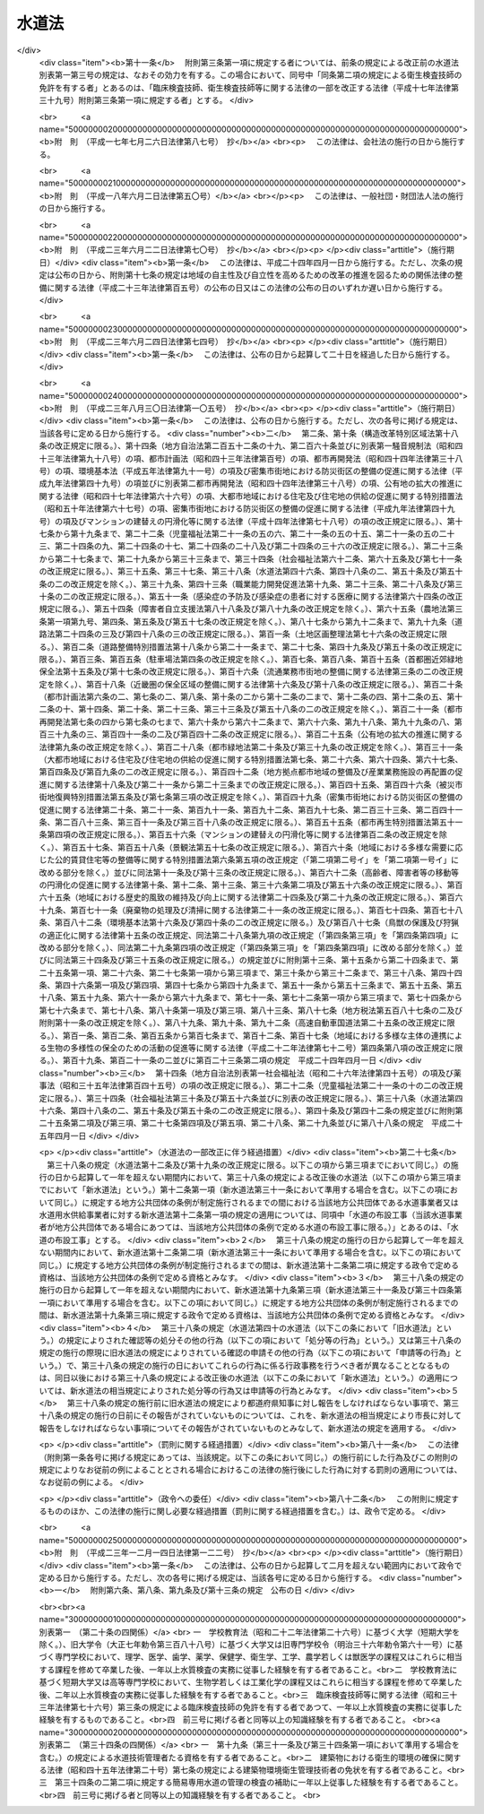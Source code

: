 .. _S32HO177:

======
水道法
======

.. raw:: html
    
    
    <b>水道法<br>
    （昭和三十二年六月十五日法律第百七十七号）</b><br><br><div align="right">最終改正：平成二三年一二月一四日法律第一二二号</div><br><div align="right"><table width="" border="0"><tr><td><font color="RED">（最終改正までの未施行法令）</font></td></tr><tr><td><a href="/cgi-bin/idxmiseko.cgi?H_RYAKU=%8f%ba%8e%4f%93%f1%96%40%88%ea%8e%b5%8e%b5&amp;H_NO=%95%bd%90%ac%93%f1%8f%5c%8e%4f%94%4e%94%aa%8c%8e%8e%4f%8f%5c%93%fa%96%40%97%a5%91%e6%95%53%8c%dc%8d%86&amp;H_PATH=/miseko/S32HO177/H23HO105.html" target="inyo">平成二十三年八月三十日法律第百五号</a></td><td align="right">（一部未施行）</td></tr><tr></tr><tr><td align="right">　</td><td></td></tr><tr></tr></table></div><a name="0000000000000000000000000000000000000000000000000000000000000000000000000000000"></a>
    <br>
    　<a href="#1000000000001000000000000000000000000000000000000000000000000000000000000000000" target="data">第一章　総則（第一条―第五条）</a>
    <br>
    　<a href="#1000000000001002000000000000000000000000000000000000000000000000000000000000000" target="data">第一章の二　広域的水道整備計画（第五条の二）</a>
    <br>
    　<a href="#1000000000002000000000000000000000000000000000000000000000000000000000000000000" target="data">第二章　水道事業</a>
    <br>
    　　<a href="#1000000000002000000001000000000000000000000000000000000000000000000000000000000" target="data">第一節　事業の認可等（第六条―第十三条）</a>
    <br>
    　　<a href="#1000000000002000000002000000000000000000000000000000000000000000000000000000000" target="data">第二節　業務（第十四条―第二十五条）</a>
    <br>
    　　<a href="#1000000000002000000003000000000000000000000000000000000000000000000000000000000" target="data">第三節　指定給水装置工事事業者（第二十五条の二―第二十五条の十一）</a>
    <br>
    　　<a href="#1000000000002000000004000000000000000000000000000000000000000000000000000000000" target="data">第四節　指定試験機関（第二十五条の十二―第二十五条の二十七）</a>
    <br>
    　<a href="#1000000000003000000000000000000000000000000000000000000000000000000000000000000" target="data">第三章　水道用水供給事業（第二十六条―第三十一条）</a>
    <br>
    　<a href="#1000000000004000000000000000000000000000000000000000000000000000000000000000000" target="data">第四章　専用水道（第三十二条―第三十四条）</a>
    <br>
    　<a href="#1000000000004002000000000000000000000000000000000000000000000000000000000000000" target="data">第四章の二　簡易専用水道（第三十四条の二―第三十四条の四）</a>
    <br>
    　<a href="#1000000000005000000000000000000000000000000000000000000000000000000000000000000" target="data">第五章　監督（第三十五条―第三十九条）</a>
    <br>
    　<a href="#1000000000006000000000000000000000000000000000000000000000000000000000000000000" target="data">第六章　雑則（第四十条―第五十条の三）</a>
    <br>
    　<a href="#1000000000007000000000000000000000000000000000000000000000000000000000000000000" target="data">第七章　罰則（第五十一条―第五十七条）</a>
    <br>
    　<a href="#5000000000000000000000000000000000000000000000000000000000000000000000000000000" target="data">附則</a>
    <br><p>　　　<b><a name="1000000000001000000000000000000000000000000000000000000000000000000000000000000">第一章　総則</a>
    </b>
    </p><p>
    </p><div class="arttitle"><a name="1000000000000000000000000000000000000000000000000100000000000000000000000000000">（この法律の目的）</a>
    </div><div class="item"><b>第一条</b>
    <a name="1000000000000000000000000000000000000000000000000100000000001000000000000000000"></a>
    　この法律は、水道の布設及び管理を適正かつ合理的ならしめるとともに、水道を計画的に整備し、及び水道事業を保護育成することによつて、清浄にして豊富低廉な水の供給を図り、もつて公衆衛生の向上と生活環境の改善とに寄与することを目的とする。
    </div>
    
    <p>
    </p><div class="arttitle"><a name="1000000000000000000000000000000000000000000000000200000000000000000000000000000">（責務）</a>
    </div><div class="item"><b>第二条</b>
    <a name="1000000000000000000000000000000000000000000000000200000000001000000000000000000"></a>
    　国及び地方公共団体は、水道が国民の日常生活に直結し、その健康を守るために欠くことのできないものであり、かつ、水が貴重な資源であることにかんがみ、水源及び水道施設並びにこれらの周辺の清潔保持並びに水の適正かつ合理的な使用に関し必要な施策を講じなければならない。
    </div>
    <div class="item"><b><a name="1000000000000000000000000000000000000000000000000200000000002000000000000000000">２</a>
    </b>
    　国民は、前項の国及び地方公共団体の施策に協力するとともに、自らも、水源及び水道施設並びにこれらの周辺の清潔保持並びに水の適正かつ合理的な使用に努めなければならない。
    </div>
    
    <p>
    </p><div class="item"><b><a name="1000000000000000000000000000000000000000000000000200200000000000000000000000000">第二条の二</a>
    </b>
    <a name="1000000000000000000000000000000000000000000000000200200000001000000000000000000"></a>
    　地方公共団体は、当該地域の自然的社会的諸条件に応じて、水道の計画的整備に関する施策を策定し、及びこれを実施するとともに、水道事業及び水道用水供給事業を経営するに当たつては、その適正かつ能率的な運営に努めなければならない。
    </div>
    <div class="item"><b><a name="1000000000000000000000000000000000000000000000000200200000002000000000000000000">２</a>
    </b>
    　国は、水源の開発その他の水道の整備に関する基本的かつ総合的な施策を策定し、及びこれを推進するとともに、地方公共団体並びに水道事業者及び水道用水供給事業者に対し、必要な技術的及び財政的援助を行うよう努めなければならない。
    </div>
    
    <p>
    </p><div class="arttitle"><a name="1000000000000000000000000000000000000000000000000300000000000000000000000000000">（用語の定義）</a>
    </div><div class="item"><b>第三条</b>
    <a name="1000000000000000000000000000000000000000000000000300000000001000000000000000000"></a>
    　この法律において「水道」とは、導管及びその他の工作物により、水を人の飲用に適する水として供給する施設の総体をいう。ただし、臨時に施設されたものを除く。
    </div>
    <div class="item"><b><a class="number"><b><a name="1000000000000000000000000000000000000000000000000300000000006000000001000000000">一</a>
    </b>
    　百人を超える者にその居住に必要な水を供給するもの
    </a></b></div>
    <div class="number"><b><a name="1000000000000000000000000000000000000000000000000300000000006000000002000000000">二</a>
    </b>
    　その水道施設の一日最大給水量（一日に給水することができる最大の水量をいう。以下同じ。）が政令で定める基準を超えるもの
    </div>
    
    <div class="item"><b><a name="1000000000000000000000000000000000000000000000000300000000007000000000000000000">７</a>
    </b>
    　この法律において「簡易専用水道」とは、水道事業の用に供する水道及び専用水道以外の水道であつて、水道事業の用に供する水道から供給を受ける水のみを水源とするものをいう。ただし、その用に供する施設の規模が政令で定める基準以下のものを除く。
    </div>
    <div class="item"><b><a name="1000000000000000000000000000000000000000000000000300000000008000000000000000000">８</a>
    </b>
    　この法律において「水道施設」とは、水道のための取水施設、貯水施設、導水施設、浄水施設、送水施設及び配水施設（専用水道にあつては、給水の施設を含むものとし、建築物に設けられたものを除く。以下同じ。）であつて、当該水道事業者、水道用水供給事業者又は専用水道の設置者の管理に属するものをいう。
    </div>
    <div class="item"><b><a name="1000000000000000000000000000000000000000000000000300000000009000000000000000000">９</a>
    </b>
    　この法律において「給水装置」とは、需要者に水を供給するために水道事業者の施設した配水管から分岐して設けられた給水管及びこれに直結する給水用具をいう。
    </div>
    <div class="item"><b><a name="1000000000000000000000000000000000000000000000000300000000010000000000000000000">１０</a>
    </b>
    　この法律において「水道の布設工事」とは、水道施設の新設又は政令で定めるその増設若しくは改造の工事をいう。
    </div>
    <div class="item"><b><a name="1000000000000000000000000000000000000000000000000300000000011000000000000000000">１１</a>
    </b>
    　この法律において「給水装置工事」とは、給水装置の設置又は変更の工事をいう。
    </div>
    <div class="item"><b><a name="1000000000000000000000000000000000000000000000000300000000012000000000000000000">１２</a>
    </b>
    　この法律において「給水区域」、「給水人口」及び「給水量」とは、それぞれ事業計画において定める給水区域、給水人口及び給水量をいう。
    </div>
    
    <p>
    </p><div class="arttitle"><a name="1000000000000000000000000000000000000000000000000400000000000000000000000000000">（水質基準）</a>
    </div><div class="item"><b>第四条</b>
    <a name="1000000000000000000000000000000000000000000000000400000000001000000000000000000"></a>
    　水道により供給される水は、。
    </div>
    
    <div class="item"><b><a name="1000000000000000000000000000000000000000000000000400000000002000000000000000000">２</a>
    </b>
    　前項各号の基準に関して必要な事項は、厚生労働省令で定める。
    </div>
    
    <p>
    </p><div class="arttitle"><a name="1000000000000000000000000000000000000000000000000500000000000000000000000000000">（施設基準）</a>
    </div><div class="item"><b>第五条</b>
    <a name="1000000000000000000000000000000000000000000000000500000000001000000000000000000"></a>
    　水道は、原水の質及び量、地理的条件、当該水道の形態等に応じ、取水施設、貯水施設、導水施設、浄水施設、送水施設及び配水施設の全部又は一部を有すべきものとし、その各施設は、次の各号に掲げる要件を備えるものでなければならない。
    <div class="number"><b><a name="1000000000000000000000000000000000000000000000000500000000001000000001000000000">一</a>
    </b>
    　取水施設は、できるだけ良質の原水を必要量取り入れることができるものであること。
    </div>
    <div class="number"><b><a name="1000000000000000000000000000000000000000000000000500000000001000000002000000000">二</a>
    </b>
    　貯水施設は、渇水時においても必要量の原水を供給するのに必要な貯水能力を有するものであること。
    </div>
    <div class="number"><b><a name="1000000000000000000000000000000000000000000000000500000000001000000003000000000">三</a>
    </b>
    　導水施設は、必要量の原水を送るのに必要なポンプ、導水管その他の設備を有すること。
    </div>
    <div class="number"><b><a name="1000000000000000000000000000000000000000000000000500000000001000000004000000000">四</a>
    </b>
    　浄水施設は、原水の質及び量に応じて、前条の規定による水質基準に適合する必要量の浄水を得るのに必要なちんでん池、濾過池その他の設備を有し、かつ、消毒設備を備えていること。
    </div>
    <div class="number"><b><a name="1000000000000000000000000000000000000000000000000500000000001000000005000000000">五</a>
    </b>
    　送水施設は、必要量の浄水を送るのに必要なポンプ、送水管その他の設備を有すること。
    </div>
    <div class="number"><b><a name="1000000000000000000000000000000000000000000000000500000000001000000006000000000">六</a>
    </b>
    　配水施設は、必要量の浄水を一定以上の圧力で連続して供給するのに必要な配水池、ポンプ、配水管その他の設備を有すること。
    </div>
    </div>
    <div class="item"><b><a name="1000000000000000000000000000000000000000000000000500000000002000000000000000000">２</a>
    </b>
    　水道施設の位置及び配列を定めるにあたつては、その布設及び維持管理ができるだけ経済的で、かつ、容易になるようにするとともに、給水の確実性をも考慮しなければならない。
    </div>
    <div class="item"><b><a name="1000000000000000000000000000000000000000000000000500000000003000000000000000000">３</a>
    </b>
    　水道施設の構造及び材質は、水圧、土圧、地震力その他の荷重に対して充分な耐力を有し、かつ、水が汚染され、又は漏れるおそれがないものでなければならない。
    </div>
    <div class="item"><b><a name="1000000000000000000000000000000000000000000000000500000000004000000000000000000">４</a>
    </b>
    　前三項に規定するもののほか、水道施設に関して必要な技術的基準は、厚生労働省令で定める。
    </div>
    
    
    <p>　　　<b><a name="1000000000001002000000000000000000000000000000000000000000000000000000000000000">第一章の二　広域的水道整備計画</a>
    </b>
    </p><p>
    </p><div class="item"><b><a name="1000000000000000000000000000000000000000000000000500200000000000000000000000000">第五条の二</a>
    </b>
    <a name="1000000000000000000000000000000000000000000000000500200000001000000000000000000"></a>
    　地方公共団体は、この法律の目的を達成するため水道の広域的な整備を図る必要があると認めるときは、関係地方公共団体と共同して、水道の広域的な整備に関する基本計画（以下「広域的水道整備計画」という。）を定めるべきことを都道府県知事に要請することができる。
    </div>
    <div class="item"><b><a name="1000000000000000000000000000000000000000000000000500200000002000000000000000000">２</a>
    </b>
    　都道府県知事は、前項の規定による要請があつた場合において、この法律の目的を達成するため必要があると認めるときは、関係地方公共団体と協議し、かつ、当該都道府県の議会の同意を得て、広域的水道整備計画を定めるものとする。
    </div>
    <div class="item"><b><a name="1000000000000000000000000000000000000000000000000500200000003000000000000000000">３</a>
    </b>
    　広域的水道整備計画においては、次の各号に掲げる事項を定めなければならない。
    <div class="number"><b><a name="1000000000000000000000000000000000000000000000000500200000003000000001000000000">一</a>
    </b>
    　水道の広域的な整備に関する基本方針
    </div>
    <div class="number"><b><a name="1000000000000000000000000000000000000000000000000500200000003000000002000000000">二</a>
    </b>
    　広域的水道整備計画の区域に関する事項
    </div>
    <div class="number"><b><a name="1000000000000000000000000000000000000000000000000500200000003000000003000000000">三</a>
    </b>
    　前号の区域に係る根幹的水道施設の配置その他水道の広域的な整備に関する基本的事項
    </div>
    </div>
    <div class="item"><b><a name="1000000000000000000000000000000000000000000000000500200000004000000000000000000">４</a>
    </b>
    　広域的水道整備計画は、当該地域における水系、地形その他の自然的条件及び人口、土地利用その他の社会的条件、水道により供給される水の需要に関する長期的な見通し並びに当該地域における水道の整備の状況を勘案して定めなければならない。
    </div>
    <div class="item"><b><a name="1000000000000000000000000000000000000000000000000500200000005000000000000000000">５</a>
    </b>
    　都道府県知事は、広域的水道整備計画を定めたときは、遅滞なく、これを厚生労働大臣に報告するとともに、関係地方公共団体に通知しなければならない。
    </div>
    <div class="item"><b><a name="1000000000000000000000000000000000000000000000000500200000006000000000000000000">６</a>
    </b>
    　厚生労働大臣は、都道府県知事に対し、広域的水道整備計画に関し必要な助言又は勧告をすることができる。
    </div>
    
    
    <p>　　　<b><a name="1000000000002000000000000000000000000000000000000000000000000000000000000000000">第二章　水道事業</a>
    </b>
    </p><p>　　　　<b><a name="1000000000002000000001000000000000000000000000000000000000000000000000000000000">第一節　事業の認可等</a>
    </b>
    </p><p>
    </p><div class="arttitle"><a name="1000000000000000000000000000000000000000000000000600000000000000000000000000000">（事業の認可及び経営主体）</a>
    </div><div class="item"><b>第六条</b>
    <a name="1000000000000000000000000000000000000000000000000600000000001000000000000000000"></a>
    　水道事業を経営しようとする者は、厚生労働大臣の認可を受けなければならない。
    </div>
    <div class="item"><b><a name="1000000000000000000000000000000000000000000000000600000000002000000000000000000">２</a>
    </b>
    　水道事業は、原則として市町村が経営するものとし、市町村以外の者は、給水しようとする区域をその区域に含む市町村の同意を得た場合に限り、水道事業を経営することができるものとする。
    </div>
    
    <p>
    </p><div class="arttitle"><a name="1000000000000000000000000000000000000000000000000700000000000000000000000000000">（認可の申請）</a>
    </div><div class="item"><b>第七条</b>
    <a name="1000000000000000000000000000000000000000000000000700000000001000000000000000000"></a>
    　水道事業経営の認可の申請をするには、申請書に、事業計画書、工事設計書その他厚生労働省令で定める書類（図面を含む。）を添えて、これを厚生労働大臣に提出しなければならない。
    </div>
    <div class="item"><b><a name="1000000000000000000000000000000000000000000000000700000000002000000000000000000">２</a>
    </b>
    　前項の申請書には、次に掲げる事項を記載しなければならない。
    <div class="number"><b><a name="1000000000000000000000000000000000000000000000000700000000002000000001000000000">一</a>
    </b>
    　申請者の住所及び氏名（法人又は組合にあつては、主たる事務所の所在地及び名称並びに代表者の氏名）
    </div>
    <div class="number"><b><a name="1000000000000000000000000000000000000000000000000700000000002000000002000000000">二</a>
    </b>
    　水道事務所の所在地
    </div>
    </div>
    <div class="item"><b><a name="1000000000000000000000000000000000000000000000000700000000003000000000000000000">３</a>
    </b>
    　水道事業者は、前項に規定する申請書の記載事項に変更を生じたときは、速やかに、その旨を厚生労働大臣に届け出なければならない。
    </div>
    <div class="item"><b><a name="1000000000000000000000000000000000000000000000000700000000004000000000000000000">４</a>
    </b>
    　第一項の事業計画書には、次に掲げる事項を記載しなければならない。
    <div class="number"><b><a name="1000000000000000000000000000000000000000000000000700000000004000000001000000000">一</a>
    </b>
    　給水区域、給水人口及び給水量
    </div>
    <div class="number"><b><a name="1000000000000000000000000000000000000000000000000700000000004000000002000000000">二</a>
    </b>
    　水道施設の概要
    </div>
    <div class="number"><b><a name="1000000000000000000000000000000000000000000000000700000000004000000003000000000">三</a>
    </b>
    　給水開始の予定年月日
    </div>
    <div class="number"><b><a name="1000000000000000000000000000000000000000000000000700000000004000000004000000000">四</a>
    </b>
    　工事費の予定総額及びその予定財源
    </div>
    <div class="number"><b><a name="1000000000000000000000000000000000000000000000000700000000004000000005000000000">五</a>
    </b>
    　給水人口及び給水量の算出根拠
    </div>
    <div class="number"><b><a name="1000000000000000000000000000000000000000000000000700000000004000000006000000000">六</a>
    </b>
    　経常収支の概算
    </div>
    <div class="number"><b><a name="1000000000000000000000000000000000000000000000000700000000004000000007000000000">七</a>
    </b>
    　料金、給水装置工事の費用の負担区分その他の供給条件
    </div>
    <div class="number"><b><a name="1000000000000000000000000000000000000000000000000700000000004000000008000000000">八</a>
    </b>
    　その他厚生労働省令で定める事項
    </div>
    </div>
    <div class="item"><b><a name="1000000000000000000000000000000000000000000000000700000000005000000000000000000">５</a>
    </b>
    　第一項の工事設計書には、次に掲げる事項を記載しなければならない。
    <div class="number"><b><a name="1000000000000000000000000000000000000000000000000700000000005000000001000000000">一</a>
    </b>
    　一日最大給水量及び一日平均給水量
    </div>
    <div class="number"><b><a name="1000000000000000000000000000000000000000000000000700000000005000000002000000000">二</a>
    </b>
    　水源の種別及び取水地点
    </div>
    <div class="number"><b><a name="1000000000000000000000000000000000000000000000000700000000005000000003000000000">三</a>
    </b>
    　水源の水量の概算及び水質試験の結果
    </div>
    <div class="number"><b><a name="1000000000000000000000000000000000000000000000000700000000005000000004000000000">四</a>
    </b>
    　水道施設の位置（標高及び水位を含む。）、規模及び構造
    </div>
    <div class="number"><b><a name="1000000000000000000000000000000000000000000000000700000000005000000005000000000">五</a>
    </b>
    　浄水方法
    </div>
    <div class="number"><b><a name="1000000000000000000000000000000000000000000000000700000000005000000006000000000">六</a>
    </b>
    　配水管における最大静水圧及び最小動水圧
    </div>
    <div class="number"><b><a name="1000000000000000000000000000000000000000000000000700000000005000000007000000000">七</a>
    </b>
    　工事の着手及び完了の予定年月日
    </div>
    <div class="number"><b><a name="1000000000000000000000000000000000000000000000000700000000005000000008000000000">八</a>
    </b>
    　その他厚生労働省令で定める事項
    </div>
    </div>
    
    <p>
    </p><div class="arttitle"><a name="1000000000000000000000000000000000000000000000000800000000000000000000000000000">（認可基準）</a>
    </div><div class="item"><b>第八条</b>
    <a name="1000000000000000000000000000000000000000000000000800000000001000000000000000000"></a>
    　水道事業経営の認可は、その申請が次の各号に適合していると認められるときでなければ、与えてはならない。
    <div class="number"><b><a name="1000000000000000000000000000000000000000000000000800000000001000000001000000000">一</a>
    </b>
    　当該水道事業の開始が一般の需要に適合すること。
    </div>
    <div class="number"><b><a name="1000000000000000000000000000000000000000000000000800000000001000000002000000000">二</a>
    </b>
    　当該水道事業の計画が確実かつ合理的であること。
    </div>
    <div class="number"><b><a name="1000000000000000000000000000000000000000000000000800000000001000000003000000000">三</a>
    </b>
    　水道施設の工事の設計が第五条の規定による施設基準に適合すること。
    </div>
    <div class="number"><b><a name="1000000000000000000000000000000000000000000000000800000000001000000004000000000">四</a>
    </b>
    　給水区域が他の水道事業の給水区域と重複しないこと。
    </div>
    <div class="number"><b><a name="1000000000000000000000000000000000000000000000000800000000001000000005000000000">五</a>
    </b>
    　供給条件が第十四条第二項各号に掲げる要件に適合すること。
    </div>
    <div class="number"><b><a name="1000000000000000000000000000000000000000000000000800000000001000000006000000000">六</a>
    </b>
    　地方公共団体以外の者の申請に係る水道事業にあつては、当該事業を遂行するに足りる経理的基礎があること。
    </div>
    <div class="number"><b><a name="1000000000000000000000000000000000000000000000000800000000001000000007000000000">七</a>
    </b>
    　その他当該水道事業の開始が公益上必要であること。
    </div>
    </div>
    <div class="item"><b><a name="1000000000000000000000000000000000000000000000000800000000002000000000000000000">２</a>
    </b>
    　前項各号に規定する基準を適用するについて必要な技術的細目は、厚生労働省令で定める。
    </div>
    
    <p>
    </p><div class="arttitle"><a name="1000000000000000000000000000000000000000000000000900000000000000000000000000000">（附款）</a>
    </div><div class="item"><b>第九条</b>
    <a name="1000000000000000000000000000000000000000000000000900000000001000000000000000000"></a>
    　厚生労働大臣は、地方公共団体以外の者に対して水道事業経営の認可を与える場合には、これに必要な期限又は条件を附することができる。
    </div>
    <div class="item"><b><a name="1000000000000000000000000000000000000000000000000900000000002000000000000000000">２</a>
    </b>
    　前項の期限又は条件は、公共の利益を増進し、又は当該水道事業の確実な遂行を図るために必要な最少限度のものに限り、かつ、当該水道事業者に不当な義務を課することとなるものであつてはならない。
    </div>
    
    <p>
    </p><div class="arttitle"><a name="1000000000000000000000000000000000000000000000001000000000000000000000000000000">（事業の変更）</a>
    </div><div class="item"><b>第十条</b>
    <a name="1000000000000000000000000000000000000000000000001000000000001000000000000000000"></a>
    　水道事業者は、給水区域を拡張し、給水人口若しくは給水量を増加させ、又は水源の種別、取水地点若しくは浄水方法を変更しようとするとき（次の各号のいずれかに該当するときを除く。）は、厚生労働大臣の認可を受けなければならない。　この場合において、給水区域の拡張により新たに他の市町村の区域が給水区域に含まれることとなるときは、当該他の市町村の同意を得なければ、当該認可を受けることができない。
    <div class="number"><b><a name="1000000000000000000000000000000000000000000000001000000000001000000001000000000">一</a>
    </b>
    　その変更が厚生労働省令で定める軽微なものであるとき。
    </div>
    <div class="number"><b><a name="1000000000000000000000000000000000000000000000001000000000001000000002000000000">二</a>
    </b>
    　その変更が他の水道事業の全部を譲り受けることに伴うものであるとき。
    </div>
    </div>
    <div class="item"><b><a name="1000000000000000000000000000000000000000000000001000000000002000000000000000000">２</a>
    </b>
    　第七条から前条までの規定は、前項の認可について準用する。
    </div>
    <div class="item"><b><a name="1000000000000000000000000000000000000000000000001000000000003000000000000000000">３</a>
    </b>
    　水道事業者は、第一項各号のいずれかに該当する変更を行うときは、あらかじめ、厚生労働省令で定めるところにより、その旨を厚生労働大臣に届け出なければならない。
    </div>
    
    <p>
    </p><div class="arttitle"><a name="1000000000000000000000000000000000000000000000001100000000000000000000000000000">（事業の休止及び廃止）</a>
    </div><div class="item"><b>第十一条</b>
    <a name="1000000000000000000000000000000000000000000000001100000000001000000000000000000"></a>
    　水道事業者は、給水を開始した後においては、厚生労働大臣の許可を受けなければ、その水道事業の全部又は一部を休止し、又は廃止してはならない。ただし、その水道事業の全部を他の水道事業を行う水道事業者に譲り渡すことにより、その水道事業の全部を廃止することとなるときは、この限りでない。
    </div>
    <div class="item"><b><a name="1000000000000000000000000000000000000000000000001100000000002000000000000000000">２</a>
    </b>
    　前項ただし書の場合においては、水道事業者は、あらかじめ、その旨を厚生労働大臣に届け出なければならない。
    </div>
    
    <p>
    </p><div class="arttitle"><a name="1000000000000000000000000000000000000000000000001200000000000000000000000000000">（技術者による布設工事の監督）</a>
    </div><div class="item"><b>第十二条</b>
    <a name="1000000000000000000000000000000000000000000000001200000000001000000000000000000"></a>
    　水道事業者は、水道の布設工事（当該水道事業者が地方公共団体である場合にあつては、当該地方公共団体の条例で定める水道の布設工事に限る。）を自ら施行し、又は他人に施行させる場合においては、その職員を指名し、又は第三者に委嘱して、その工事の施行に関する技術上の監督業務を行わせなければならない。
    </div>
    <div class="item"><b><a name="1000000000000000000000000000000000000000000000001200000000002000000000000000000">２</a>
    </b>
    　前項の業務を行う者は、政令で定める資格（当該水道事業者が地方公共団体である場合にあつては、当該資格を参酌して当該地方公共団体の条例で定める資格）を有する者でなければならない。
    </div>
    
    <p>
    </p><div class="arttitle"><a name="1000000000000000000000000000000000000000000000001300000000000000000000000000000">（給水開始前の届出及び検査）</a>
    </div><div class="item"><b>第十三条</b>
    <a name="1000000000000000000000000000000000000000000000001300000000001000000000000000000"></a>
    　水道事業者は、配水施設以外の水道施設又は配水池を新設し、増設し、又は改造した場合において、その新設、増設又は改造に係る施設を使用して給水を開始しようとするときは、あらかじめ、厚生労働大臣にその旨を届け出で、かつ、厚生労働省令の定めるところにより、水質検査及び施設検査を行わなければならない。
    </div>
    <div class="item"><b><a name="1000000000000000000000000000000000000000000000001300000000002000000000000000000">２</a>
    </b>
    　水道事業者は、前項の規定による水質検査及び施設検査を行つたときは、これに関する記録を作成し、その検査を行つた日から起算して五年間、これを保存しなければならない。
    </div>
    
    
    <p>　　　　<b><a name="1000000000002000000002000000000000000000000000000000000000000000000000000000000">第二節　業務</a>
    </b>
    </p><p>
    </p><div class="arttitle"><a name="1000000000000000000000000000000000000000000000001400000000000000000000000000000">（供給規程）</a>
    </div><div class="item"><b>第十四条</b>
    <a name="1000000000000000000000000000000000000000000000001400000000001000000000000000000"></a>
    　水道事業者は、料金、給水装置工事の費用の負担区分その他の供給条件について、供給規程を定めなければならない。
    </div>
    <div class="item"><b><a name="1000000000000000000000000000000000000000000000001400000000002000000000000000000">２</a>
    </b>
    　前項の供給規程は、次の各号に掲げる要件に適合するものでなければならない。
    <div class="number"><b><a name="1000000000000000000000000000000000000000000000001400000000002000000001000000000">一</a>
    </b>
    　料金が、能率的な経営の下における適正な原価に照らし公正妥当なものであること。
    </div>
    <div class="number"><b><a name="1000000000000000000000000000000000000000000000001400000000002000000002000000000">二</a>
    </b>
    　料金が、定率又は定額をもつて明確に定められていること。
    </div>
    <div class="number"><b><a name="1000000000000000000000000000000000000000000000001400000000002000000003000000000">三</a>
    </b>
    　水道事業者及び水道の需要者の責任に関する事項並びに給水装置工事の費用の負担区分及びその額の算出方法が、適正かつ明確に定められていること。
    </div>
    <div class="number"><b><a name="1000000000000000000000000000000000000000000000001400000000002000000004000000000">四</a>
    </b>
    　特定の者に対して不当な差別的取扱いをするものでないこと。
    </div>
    <div class="number"><b><a name="1000000000000000000000000000000000000000000000001400000000002000000005000000000">五</a>
    </b>
    　貯水槽水道（水道事業の用に供する水道及び専用水道以外の水道であつて、水道事業の用に供する水道から供給を受ける水のみを水源とするものをいう。以下この号において同じ。）が設置される場合においては、貯水槽水道に関し、水道事業者及び当該貯水槽水道の設置者の責任に関する事項が、適正かつ明確に定められていること。
    </div>
    </div>
    <div class="item"><b><a name="1000000000000000000000000000000000000000000000001400000000003000000000000000000">３</a>
    </b>
    　前項各号に規定する基準を適用するについて必要な技術的細目は、厚生労働省令で定める。
    </div>
    <div class="item"><b><a name="1000000000000000000000000000000000000000000000001400000000004000000000000000000">４</a>
    </b>
    　水道事業者は、供給規程を、その実施の日までに一般に周知させる措置をとらなければならない。
    </div>
    <div class="item"><b><a name="1000000000000000000000000000000000000000000000001400000000005000000000000000000">５</a>
    </b>
    　水道事業者が地方公共団体である場合にあつては、供給規程に定められた事項のうち料金を変更したときは、厚生労働省令で定めるところにより、その旨を厚生労働大臣に届け出なければならない。
    </div>
    <div class="item"><b><a name="1000000000000000000000000000000000000000000000001400000000006000000000000000000">６</a>
    </b>
    　水道事業者が地方公共団体以外の者である場合にあつては、供給規程に定められた供給条件を変更しようとするときは、厚生労働大臣の認可を受けなければならない。
    </div>
    <div class="item"><b><a name="1000000000000000000000000000000000000000000000001400000000007000000000000000000">７</a>
    </b>
    　厚生労働大臣は、前項の認可の申請が第二項各号に掲げる要件に適合していると認めるときは、その認可を与えなければならない。
    </div>
    
    <p>
    </p><div class="arttitle"><a name="1000000000000000000000000000000000000000000000001500000000000000000000000000000">（給水義務）</a>
    </div><div class="item"><b>第十五条</b>
    <a name="1000000000000000000000000000000000000000000000001500000000001000000000000000000"></a>
    　水道事業者は、事業計画に定める給水区域内の需要者から給水契約の申込みを受けたときは、正当の理由がなければ、これを拒んではならない。
    </div>
    <div class="item"><b><a name="1000000000000000000000000000000000000000000000001500000000002000000000000000000">２</a>
    </b>
    　水道事業者は、当該水道により給水を受ける者に対し、常時水を供給しなければならない。ただし、第四十条第一項の規定による水の供給命令を受けたため、又は災害その他正当な理由があつてやむを得ない場合には、給水区域の全部又は一部につきその間給水を停止することができる。この場合には、やむを得ない事情がある場合を除き、給水を停止しようとする区域及び期間をあらかじめ関係者に周知させる措置をとらなければならない。
    </div>
    <div class="item"><b><a name="1000000000000000000000000000000000000000000000001500000000003000000000000000000">３</a>
    </b>
    　水道事業者は、当該水道により給水を受ける者が料金を支払わないとき、正当な理由なしに給水装置の検査を拒んだとき、その他正当な理由があるときは、前項本文の規定にかかわらず、その理由が継続する間、供給規程の定めるところにより、その者に対する給水を停止することができる。
    </div>
    
    <p>
    </p><div class="arttitle"><a name="1000000000000000000000000000000000000000000000001600000000000000000000000000000">（給水装置の構造及び材質）</a>
    </div><div class="item"><b>第十六条</b>
    <a name="1000000000000000000000000000000000000000000000001600000000001000000000000000000"></a>
    　水道事業者は、当該水道によつて水の供給を受ける者の給水装置の構造及び材質が、政令で定める基準に適合していないときは、供給規程の定めるところにより、その者の給水契約の申込を拒み、又はその者が給水装置をその基準に適合させるまでの間その者に対する給水を停止することができる。
    </div>
    
    <p>
    </p><div class="arttitle"><a name="1000000000000000000000000000000000000000000000001600200000000000000000000000000">（給水装置工事）</a>
    </div>
    
    <p>
    </p><div class="arttitle"><a name="1000000000000000000000000000000000000000000000001700000000000000000000000000000">（給水装置の検査）</a>
    </div><div class="item"><b>第十七条</b>
    <a name="1000000000000000000000000000000000000000000000001700000000001000000000000000000"></a>
    　水道事業者は、日出後日没前に限り、その職員をして、当該水道によつて水の供給を受ける者の土地又は建物に立ち入り、給水装置を検査させることができる。ただし、人の看守し、若しくは人の住居に使用する建物又は閉鎖された門内に立ち入るときは、その看守者、居住者又はこれらに代るべき者の同意を得なければならない。
    </div>
    <div class="item"><b><a name="1000000000000000000000000000000000000000000000001700000000002000000000000000000">２</a>
    </b>
    　前項の規定により給水装置の検査に従事する職員は、その身分を示す証明書を携帯し、関係者の請求があつたときは、これを提示しなければならない。
    </div>
    
    <p>
    </p><div class="arttitle"><a name="1000000000000000000000000000000000000000000000001800000000000000000000000000000">（検査の請求）</a>
    </div><div class="item"><b>第十八条</b>
    <a name="1000000000000000000000000000000000000000000000001800000000001000000000000000000"></a>
    　水道事業によつて水の供給を受ける者は、当該水道事業者に対して、給水装置の検査及び供給を受ける水の水質検査を請求することができる。
    </div>
    <div class="item"><b><a name="1000000000000000000000000000000000000000000000001800000000002000000000000000000">２</a>
    </b>
    　水道事業者は、前項の規定による請求を受けたときは、すみやかに検査を行い、その結果を請求者に通知しなければならない。
    </div>
    
    <p>
    </p><div class="arttitle"><a name="1000000000000000000000000000000000000000000000001900000000000000000000000000000">（水道技術管理者）</a>
    </div><div class="item"><b>第十九条</b>
    <a name="1000000000000000000000000000000000000000000000001900000000001000000000000000000"></a>
    　水道事業者は、水道の管理について技術上の業務を担当させるため、水道技術管理者一人を置かなければならない。ただし、自ら水道技術管理者となることを妨げない。
    </div>
    <div class="item"><b><a name="1000000000000000000000000000000000000000000000001900000000002000000000000000000">２</a>
    </b>
    　水道技術管理者は、次に掲げる事項に関する事務に従事し、及びこれらの事務に従事する他の職員を監督しなければならない。
    <div class="number"><b><a name="1000000000000000000000000000000000000000000000001900000000002000000001000000000">一</a>
    </b>
    　水道施設が第五条の規定による施設基準に適合しているかどうかの検査
    </div>
    <div class="number"><b><a name="1000000000000000000000000000000000000000000000001900000000002000000002000000000">二</a>
    </b>
    　第十三条第一項の規定による水質検査及び施設検査
    </div>
    <div class="number"><b><a name="1000000000000000000000000000000000000000000000001900000000002000000003000000000">三</a>
    </b>
    　給水装置の構造及び材質が第十六条の規定に基く政令で定める基準に適合しているかどうかの検査
    </div>
    <div class="number"><b><a name="1000000000000000000000000000000000000000000000001900000000002000000004000000000">四</a>
    </b>
    　次条第一項の規定による水質検査
    </div>
    <div class="number"><b><a name="1000000000000000000000000000000000000000000000001900000000002000000005000000000">五</a>
    </b>
    　第二十一条第一項の規定による健康診断
    </div>
    <div class="number"><b><a name="1000000000000000000000000000000000000000000000001900000000002000000006000000000">六</a>
    </b>
    　第二十二条の規定による衛生上の措置
    </div>
    <div class="number"><b><a name="1000000000000000000000000000000000000000000000001900000000002000000007000000000">七</a>
    </b>
    　第二十三条第一項の規定による給水の緊急停止
    </div>
    <div class="number"><b><a name="1000000000000000000000000000000000000000000000001900000000002000000008000000000">八</a>
    </b>
    　第三十七条前段の規定による給水停止
    </div>
    </div>
    <div class="item"><b><a name="1000000000000000000000000000000000000000000000001900000000003000000000000000000">３</a>
    </b>
    　水道技術管理者は、政令で定める資格（当該水道事業者が地方公共団体である場合にあつては、当該資格を参酌して当該地方公共団体の条例で定める資格）を有する者でなければならない。
    </div>
    
    <p>
    </p><div class="arttitle"><a name="1000000000000000000000000000000000000000000000002000000000000000000000000000000">（水質検査）</a>
    </div><div class="item"><b>第二十条</b>
    <a name="1000000000000000000000000000000000000000000000002000000000001000000000000000000"></a>
    　水道事業者は、厚生労働省令の定めるところにより、定期及び臨時の水質検査を行わなければならない。
    </div>
    <div class="item"><b><a name="1000000000000000000000000000000000000000000000002000000000002000000000000000000">２</a>
    </b>
    　水道事業者は、前項の規定による水質検査を行つたときは、これに関する記録を作成し、水質検査を行つた日から起算して五年間、これを保存しなければならない。
    </div>
    <div class="item"><b><a name="1000000000000000000000000000000000000000000000002000000000003000000000000000000">３</a>
    </b>
    　水道事業者は、第一項の規定による水質検査を行うため、必要な検査施設を設けなければならない。ただし、当該水質検査を、厚生労働省令の定めるところにより、地方公共団体の機関又は厚生労働大臣の登録を受けた者に委託して行うときは、この限りでない。
    </div>
    
    <p>
    </p><div class="arttitle"><a name="1000000000000000000000000000000000000000000000002000200000000000000000000000000">（登録）</a>
    </div><div class="item"><b>第二十条の二</b>
    <a name="1000000000000000000000000000000000000000000000002000200000001000000000000000000"></a>
    　前条第三項の登録は、厚生労働省令で定めるところにより、水質検査を行おうとする者の申請により行う。
    </div>
    
    <p>
    </p><div class="arttitle"><a name="1000000000000000000000000000000000000000000000002000300000000000000000000000000">（欠格条項）</a>
    </div><div class="item"><b>第二十条の三</b>
    <a name="1000000000000000000000000000000000000000000000002000300000001000000000000000000"></a>
    　次の各号のいずれかに該当する者は、第二十条第三項の登録を受けることができない。
    <div class="number"><b><a name="1000000000000000000000000000000000000000000000002000300000001000000001000000000">一</a>
    </b>
    　この法律又はこの法律に基づく命令に違反し、罰金以上の刑に処せられ、その執行を終わり、又は執行を受けることがなくなつた日から二年を経過しない者
    </div>
    <div class="number"><b><a name="1000000000000000000000000000000000000000000000002000300000001000000002000000000">二</a>
    </b>
    　第二十条の十三の規定により登録を取り消され、その取消しの日から二年を経過しない者
    </div>
    <div class="number"><b><a name="1000000000000000000000000000000000000000000000002000300000001000000003000000000">三</a>
    </b>
    　法人であつて、その業務を行う役員のうちに前二号のいずれかに該当する者があるもの
    </div>
    </div>
    
    <p>
    </p><div class="arttitle"><a name="1000000000000000000000000000000000000000000000002000400000000000000000000000000">（登録基準）</a>
    </div><div class="item"><b>第二十条の四</b>
    <a name="1000000000000000000000000000000000000000000000002000400000001000000000000000000"></a>
    　厚生労働大臣は、第二十条の二の規定により登録を申請した者が次に掲げる要件のすべてに適合しているときは、その登録をしなければならない。
    <div class="number"><b><a name="1000000000000000000000000000000000000000000000002000400000001000000001000000000">一</a>
    </b>
    　第二十条第一項に規定する水質検査を行うために必要な検査施設を有し、これを用いて水質検査を行うものであること。
    </div>
    <div class="number"><b><a name="1000000000000000000000000000000000000000000000002000400000001000000002000000000">二</a>
    </b>
    　別表第一に掲げるいずれかの条件に適合する知識経験を有する者が水質検査を実施し、その人数が五名以上であること。
    </div>
    <div class="number"><b><a name="1000000000000000000000000000000000000000000000002000400000001000000003000000000">三</a>
    </b>
    　次に掲げる水質検査の信頼性の確保のための措置がとられていること。<div class="para1"><b>イ</b>　水質検査を行う部門に専任の管理者が置かれていること。</div>
    <div class="para1"><b>ロ</b>　水質検査の業務の管理及び精度の確保に関する文書が作成されていること。</div>
    <div class="para1"><b>ハ</b>　ロに掲げる文書に記載されたところに従い、専ら務の管理及び精度の確保を行う部門が置かれていること。</div>
    
    </div>
    </div>
    <div class="item"><b><a name="1000000000000000000000000000000000000000000000002000400000002000000000000000000">２</a>
    </b>
    　登録は、水質検査機関登録簿に次に掲げる事項を記載してするものとする。
    <div class="number"><b><a name="1000000000000000000000000000000000000000000000002000400000002000000001000000000">一</a>
    </b>
    　登録年月日及び登録番号
    </div>
    <div class="number"><b><a name="1000000000000000000000000000000000000000000000002000400000002000000002000000000">二</a>
    </b>
    　登録を受けた者の氏名又は名称及び住所並びに法人にあつては、その代表者の氏名
    </div>
    <div class="number"><b><a name="1000000000000000000000000000000000000000000000002000400000002000000003000000000">三</a>
    </b>
    　登録を受けた者が水質検査を行う区域及び登録を受けた者が水質検査を行う事業所の所在地
    </div>
    </div>
    
    <p>
    </p><div class="arttitle"><a name="1000000000000000000000000000000000000000000000002000500000000000000000000000000">（登録の更新）</a>
    </div><div class="item"><b>第二十条の五</b>
    <a name="1000000000000000000000000000000000000000000000002000500000001000000000000000000"></a>
    　第二十条第三項の登録は、三年を下らない政令で定める期間ごとにその更新を受けなければ、その期間の経過によつて、その効力を失う。
    </div>
    <div class="item"><b><a name="1000000000000000000000000000000000000000000000002000500000002000000000000000000">２</a>
    </b>
    　前三条の規定は、前項の登録の更新について準用する。
    </div>
    
    <p>
    </p><div class="arttitle"><a name="1000000000000000000000000000000000000000000000002000600000000000000000000000000">（受託義務等）</a>
    </div><div class="item"><b>第二十条の六</b>
    <a name="1000000000000000000000000000000000000000000000002000600000001000000000000000000"></a>
    　第二十条第三項の登録を受けた者（以下「登録水質検査機関」という。）は、同項の水質検査の委託の申込みがあつたときは、正当な理由がある場合を除き、その受託を拒んではならない。
    </div>
    <div class="item"><b><a name="1000000000000000000000000000000000000000000000002000600000002000000000000000000">２</a>
    </b>
    　登録水質検査機関は、公正に、かつ、厚生労働省令で定める方法により水質検査を行わなければならない。
    </div>
    
    <p>
    </p><div class="arttitle"><a name="1000000000000000000000000000000000000000000000002000700000000000000000000000000">（変更の届出）</a>
    </div><div class="item"><b>第二十条の七</b>
    <a name="1000000000000000000000000000000000000000000000002000700000001000000000000000000"></a>
    　登録水質検査機関は、氏名若しくは名称、住所、水質検査を行う区域又は水質検査を行う事業所の所在地を変更しようとするときは、変更しようとする日の二週間前までに、その旨を厚生労働大臣に届け出なければならない。
    </div>
    
    <p>
    </p><div class="arttitle"><a name="1000000000000000000000000000000000000000000000002000800000000000000000000000000">（業務規程）</a>
    </div><div class="item"><b>第二十条の八</b>
    <a name="1000000000000000000000000000000000000000000000002000800000001000000000000000000"></a>
    　登録水質検査機関は、水質検査の業務に関する規程（以下「水質検査業務規程」という。）を定め、水質検査の業務の開始前に、厚生労働大臣に届け出なければならない。これを変更しようとするときも、同様とする。
    </div>
    <div class="item"><b><a name="1000000000000000000000000000000000000000000000002000800000002000000000000000000">２</a>
    </b>
    　水質検査業務規程には、水質検査の実施方法、水質検査に関する料金その他の厚生労働省令で定める事項を定めておかなければならない。
    </div>
    
    <p>
    </p><div class="arttitle"><a name="1000000000000000000000000000000000000000000000002000900000000000000000000000000">（業務の休廃止）</a>
    </div><div class="item"><b>第二十条の九</b>
    <a name="1000000000000000000000000000000000000000000000002000900000001000000000000000000"></a>
    　登録水質検査機関は、水質検査の業務の全部又は一部を休止し、又は廃止しようとするときは、休止又は廃止しようとする日の二週間前までに、その旨を厚生労働大臣に届け出なければならない。
    </div>
    
    <p>
    </p><div class="arttitle"><a name="1000000000000000000000000000000000000000000000002001000000000000000000000000000">（財務諸表等の備付け及び閲覧等）</a>
    </div><div class="item"><b>第二十条の十</b>
    <a name="1000000000000000000000000000000000000000000000002001000000001000000000000000000"></a>
    　登録水質検査機関は、毎事業年度経過後三月以内に、その事業年度の財産目録、貸借対照表及び損益計算書又は収支計算書並びに事業報告書（その作成に代えて電磁的記録（電子的方式、磁気的方式その他の人の知覚によつては認識することができない方式で作られる記録であつて、電子計算機による情報処理の用に供されるものをいう。以下同じ。）の作成がされている場合における当該電磁的記録を含む。次項において「財務諸表等」という。）を作成し、五年間事業所に備えて置かなければならない。
    </div>
    <div class="item"><b><a name="1000000000000000000000000000000000000000000000002001000000002000000000000000000">２</a>
    </b>
    　水道事業者その他の利害関係人は、登録水質検査機関の業務時間内は、いつでも、次に掲げる請求をすることができる。ただし、第二号又は第四号の請求をするには、登録水質検査機関の定めた費用を支払わなければならない。
    <div class="number"><b><a name="1000000000000000000000000000000000000000000000002001000000002000000001000000000">一</a>
    </b>
    　財務諸表等が書面をもつて作成されているときは、当該書面の閲覧又は謄写の請求
    </div>
    <div class="number"><b><a name="1000000000000000000000000000000000000000000000002001000000002000000002000000000">二</a>
    </b>
    　前号の書面の謄本又は抄本の請求
    </div>
    <div class="number"><b><a name="1000000000000000000000000000000000000000000000002001000000002000000003000000000">三</a>
    </b>
    　財務諸表等が電磁的記録をもつて作成されているときは、当該電磁的記録に記録された事項を厚生労働省令で定める方法により表示したものの閲覧又は謄写の請求
    </div>
    <div class="number"><b><a name="1000000000000000000000000000000000000000000000002001000000002000000004000000000">四</a>
    </b>
    　前号の電磁的記録に記録された事項を電磁的方法であつて厚生労働省令で定めるものにより提供することの請求又は当該事項を記載した書面の交付の請求
    </div>
    </div>
    
    <p>
    </p><div class="arttitle"><a name="1000000000000000000000000000000000000000000000002001100000000000000000000000000">（適合命令）</a>
    </div><div class="item"><b>第二十条の十一</b>
    <a name="1000000000000000000000000000000000000000000000002001100000001000000000000000000"></a>
    　厚生労働大臣は、登録水質検査機関が第二十条の四第一項各号のいずれかに適合しなくなつたと認めるときは、その登録水質検査機関に対し、これらの規定に適合するため必要な措置をとるべきことを命ずることができる。
    </div>
    
    <p>
    </p><div class="arttitle"><a name="1000000000000000000000000000000000000000000000002001200000000000000000000000000">（改善命令）</a>
    </div><div class="item"><b>第二十条の十二</b>
    <a name="1000000000000000000000000000000000000000000000002001200000001000000000000000000"></a>
    　厚生労働大臣は、登録水質検査機関が第二十条の六第一項又は第二項の規定に違反していると認めるときは、その登録水質検査機関に対し、水質検査を受託すべきこと又は水質検査の方法その他の業務の方法の改善に関し必要な措置をとるべきことを命ずることができる。
    </div>
    
    <p>
    </p><div class="arttitle"><a name="1000000000000000000000000000000000000000000000002001300000000000000000000000000">（登録の取消し等）</a>
    </div><div class="item"><b>第二十条の十三</b>
    <a name="1000000000000000000000000000000000000000000000002001300000001000000000000000000"></a>
    　厚生労働大臣は、登録水質検査機関が次の各号のいずれかに該当するときは、その登録を取り消し、又は期間を定めて水質検査の業務の全部若しくは一部の停止を命ずることができる。
    <div class="number"><b><a name="1000000000000000000000000000000000000000000000002001300000001000000001000000000">一</a>
    </b>
    　第二十条の三第一号又は第三号に該当するに至つたとき。
    </div>
    <div class="number"><b><a name="1000000000000000000000000000000000000000000000002001300000001000000002000000000">二</a>
    </b>
    　第二十条の七から第二十条の九まで、第二十条の十第一項又は次条の規定に違反したとき。
    </div>
    <div class="number"><b><a name="1000000000000000000000000000000000000000000000002001300000001000000003000000000">三</a>
    </b>
    　正当な理由がないのに第二十条の十第二項各号の規定による請求を拒んだとき。
    </div>
    <div class="number"><b><a name="1000000000000000000000000000000000000000000000002001300000001000000004000000000">四</a>
    </b>
    　第二十条の十一又は前条の規定による命令に違反したとき。
    </div>
    <div class="number"><b><a name="1000000000000000000000000000000000000000000000002001300000001000000005000000000">五</a>
    </b>
    　不正の手段により第二十条第三項の登録を受けたとき。
    </div>
    </div>
    
    <p>
    </p><div class="arttitle"><a name="1000000000000000000000000000000000000000000000002001400000000000000000000000000">（帳簿の備付け）</a>
    </div><div class="item"><b>第二十条の十四</b>
    <a name="1000000000000000000000000000000000000000000000002001400000001000000000000000000"></a>
    　登録水質検査機関は、厚生労働省令で定めるところにより、水質検査に関する事項で厚生労働省令で定めるものを記載した帳簿を備え、これを保存しなければならない。
    </div>
    
    <p>
    </p><div class="arttitle"><a name="1000000000000000000000000000000000000000000000002001500000000000000000000000000">（報告の徴収及び立入検査）</a>
    </div><div class="item"><b>第二十条の十五</b>
    <a name="1000000000000000000000000000000000000000000000002001500000001000000000000000000"></a>
    　厚生労働大臣は、水質検査の適正な実施を確保するため必要があると認めるときは、登録水質検査機関に対し、業務の状況に関し必要な報告を求め、又は当該職員に、登録水質検査機関の事務所又は事業所に立ち入り、業務の状況若しくは検査施設、帳簿、書類その他の物件を検査させることができる。
    </div>
    <div class="item"><b><a name="1000000000000000000000000000000000000000000000002001500000002000000000000000000">２</a>
    </b>
    　前項の規定により立入検査を行う職員は、その身分を示す証明書を携帯し、関係者の請求があつたときは、これを提示しなければならない。
    </div>
    <div class="item"><b><a name="1000000000000000000000000000000000000000000000002001500000003000000000000000000">３</a>
    </b>
    　第一項の規定による権限は、犯罪捜査のために認められたものと解釈してはならない。
    </div>
    
    <p>
    </p><div class="arttitle"><a name="1000000000000000000000000000000000000000000000002001600000000000000000000000000">（公示）</a>
    </div><div class="item"><b>第二十条の十六</b>
    <a name="1000000000000000000000000000000000000000000000002001600000001000000000000000000"></a>
    　厚生労働大臣は、次の場合には、その旨を公示しなければならない。
    <div class="number"><b><a name="1000000000000000000000000000000000000000000000002001600000001000000001000000000">一</a>
    </b>
    　第二十条第三項の登録をしたとき。
    </div>
    <div class="number"><b><a name="1000000000000000000000000000000000000000000000002001600000001000000002000000000">二</a>
    </b>
    　第二十条の七の規定による届出があつたとき。
    </div>
    <div class="number"><b><a name="1000000000000000000000000000000000000000000000002001600000001000000003000000000">三</a>
    </b>
    　第二十条の九の規定による届出があつたとき。
    </div>
    <div class="number"><b><a name="1000000000000000000000000000000000000000000000002001600000001000000004000000000">四</a>
    </b>
    　第二十条の十三の規定により第二十条第三項の登録を取り消し、又は水質検査の業務の停止を命じたとき。
    </div>
    </div>
    
    <p>
    </p><div class="arttitle"><a name="1000000000000000000000000000000000000000000000002100000000000000000000000000000">（健康診断）</a>
    </div><div class="item"><b>第二十一条</b>
    <a name="1000000000000000000000000000000000000000000000002100000000001000000000000000000"></a>
    　水道事業者は、水道の取水場、浄水場又は配水池において業務に従事している者及びこれらの施設の設置場所の構内に居住している者について、厚生労働省令の定めるところにより、定期及び臨時の健康診断を行わなければならない。
    </div>
    <div class="item"><b><a name="1000000000000000000000000000000000000000000000002100000000002000000000000000000">２</a>
    </b>
    　水道事業者は、前項の規定による健康診断を行つたときは、これに関する記録を作成し、健康診断を行つた日から起算して一年間、これを保存しなければならない。
    </div>
    
    <p>
    </p><div class="arttitle"><a name="1000000000000000000000000000000000000000000000002200000000000000000000000000000">（衛生上の措置）</a>
    </div><div class="item"><b>第二十二条</b>
    <a name="100000000%E3%81%97%E3%80%81%E6%B6%88%E6%AF%92%E3%81%9D%E3%81%AE%E4%BB%96%E8%A1%9B%E7%94%9F%E4%B8%8A%E5%BF%85%E8%A6%81%E3%81%AA%E6%8E%AA%E7%BD%AE%E3%82%92%E8%AC%9B%E3%81%98%E3%81%AA%E3%81%91%E3%82%8C%E3%81%B0%E3%81%AA%E3%82%89%E3%81%AA%E3%81%84%E3%80%82%0A&lt;/DIV&gt;%0A%0A&lt;P&gt;%0A&lt;DIV%20class=" arttitle></a><a name="1000000000000000000000000000000000000000000000002300000000000000000000000000000">（給水の緊急停止）</a>
    </div><div class="item"><b>第二十三条</b>
    <a name="1000000000000000000000000000000000000000000000002300000000001000000000000000000"></a>
    　水道事業者は、その供給する水が人の健康を害するおそれがあることを知つたときは、直ちに給水を停止し、かつ、その水を使用することが危険である旨を関係者に周知させる措置を講じなければならない。
    </div>
    <div class="item"><b><a name="1000000000000000000000000000000000000000000000002300000000002000000000000000000">２</a>
    </b>
    　水道事業者の供給する水が人の健康を害するおそれがあることを知つた者は、直ちにその旨を当該水道事業者に通報しなければならない。
    </div>
    
    <p>
    </p><div class="arttitle"><a name="1000000000000000000000000000000000000000000000002400000000000000000000000000000">（消火栓）</a>
    </div><div class="item"><b>第二十四条</b>
    <a name="1000000000000000000000000000000000000000000000002400000000001000000000000000000"></a>
    　水道事業者は、当該水道に公共の消防のための消火栓を設置しなければならない。
    </div>
    <div class="item"><b><a name="1000000000000000000000000000000000000000000000002400000000002000000000000000000">２</a>
    </b>
    　市町村は、その区域内に消火栓を設置した水道事業者に対し、その消火栓の設置及び管理に要する費用その他その水道が消防用に使用されることに伴い増加した水道施設の設置及び管理に要する費用につき、当該水道事業者との協議により、相当額の補償をしなければならない。
    </div>
    <div class="item"><b><a name="1000000000000000000000000000000000000000000000002400000000003000000000000000000">３</a>
    </b>
    　水道事業者は、公共の消防用として使用された水の料金を徴収することができない。
    </div>
    
    <p>
    </p><div class="arttitle"><a name="1000000000000000000000000000000000000000000000002400200000000000000000000000000">（情報提供）</a>
    </div><div class="item"><b>第二十四条の二</b>
    <a name="1000000000000000000000000000000000000000000000002400200000001000000000000000000"></a>
    　水道事業者は、水道の需要者に対し、厚生労働省令で定めるところにより、第二十条第一項の規定による水質検査の結果その他水道事業に関する情報を提供しなければならない。
    </div>
    
    <p>
    </p><div class="arttitle"><a name="1000000000000000000000000000000000000000000000002400300000000000000000000000000">（業務の委託）</a>
    </div><div class="item"><b>第二十四条の三</b>
    <a name="1000000000000000000000000000000000000000000000002400300000001000000000000000000"></a>
    　水道事業者は、政令で定めるところにより、水道の管理に関する技術上の業務の全部又は一部を他の水道事業者若しくは水道用水供給事業者又は当該業務を適正かつ確実に実施することができる者として政令で定める要件に該当するものに委託すに関する技術上の業務を委託する場合においては、当該委託された業務の範囲内において、水道管理業務受託者を水道事業者と、受託水道業務技術管理者を水道技術管理者とみなして、第十三条第一項（水質検査及び施設検査の実施に係る部分に限る。）及び第二項、第十七条、第二十条から第二十二条まで、第二十三条第一項、第三十六条第二項並びに第三十九条の規定（これらの規定に係る罰則を含む。）を適用する。この場合において、当該委託された業務の範囲内において、水道事業者及び水道技術管理者については、これらの規定は、適用しない。
    </div>
    <div class="item"><b><a name="1000000000000000000000000000000000000000000000002400300000007000000000000000000">７</a>
    </b>
    　第一項の規定により水道の管理に関する技術上の業務を委託する場合においては、当該委託された業務の範囲内において、水道技術管理者については第十九条第二項の規定は適用せず、受託水道業務技術管理者が同項各号に掲げる事項に関するすべての事務に従事し、及びこれらの事務に従事する他の職員を監督する場合においては、水道事業者については、同条第一項の規定は、適用しない。
    </div>
    
    <p>
    </p><div class="arttitle"><a name="1000000000000000000000000000000000000000000000002500000000000000000000000000000">（簡易水道事業に関する特例）</a>
    </div><div class="item"><b>第二十五条</b>
    <a name="1000000000000000000000000000000000000000000000002500000000001000000000000000000"></a>
    　簡易水道事業については、当該水道が、消毒設備以外の浄水施設を必要とせず、かつ、自然流下のみによつて給水することができるものであるときは、第十九条第三項の規定を適用しない。
    </div>
    <div class="item"><b><a name="1000000000000000000000000000000000000000000000002500000000002000000000000000000">２</a>
    </b>
    　給水人口が二千人以下である簡易水道事業を経営する水道事業者は、第二十四条第一項の規定にかかわらず、<a href="/cgi-bin/idxrefer.cgi?H_FILE=%8f%ba%93%f1%93%f1%96%40%93%f1%93%f1%98%5a&amp;REF_NAME=%8f%c1%96%68%91%67%90%44%96%40&amp;ANCHOR_F=&amp;ANCHOR_T=" target="inyo">消防組織法</a>
    （昭和二十二年法律第二百二十六号）<a href="/cgi-bin/idxrefer.cgi?H_FILE=%8f%ba%93%f1%93%f1%96%40%93%f1%93%f1%98%5a&amp;REF_NAME=%91%e6%8e%b5%8f%f0&amp;ANCHOR_F=1000000000000000000000000000000000000000000000000700000000000000000000000000000&amp;ANCHOR_T=1000000000000000000000000000000000000000000000000700000000000000000000000000000#1000000000000000000000000000000000000000000000000700000000000000000000000000000" target="inyo">第七条</a>
    に規定する市町村長との協議により、当該水道に消火栓を設置しないことができる。
    </div>
    
    
    <p>　　　　<b><a name="1000000000002000000003000000000000000000000000000000000000000000000000000000000">第三節　指定給水装置工事事業者</a>
    </b>
    </p><p>
    </p><div class="arttitle"><a name="1000000000000000000000000000000000000000000000002500200000000000000000000000000">（指定の申請）</a>
    </div><div class="item"><b>第二十五条の二</b>
    <a name="1000000000000000000000000000000000000000000000002500200000001000000000000000000"></a>
    　第十六条の二第一項の指定は、給水装置工事の事業を行う者の申請により行う。
    </div>
    <div class="item"><b><a name="1000000000000000000000000000000000000000000000002500200000002000000000000000000">２</a>
    </b>
    　第十六条の二第一項の指定を受けようとする者は、厚生労働省令で定めるところにより、次に掲げる事項を記載した申請書を水道事業者に提出しなければならない。
    <div class="number"><b><a name="1000000000000000000000000000000000000000000000002500200000002000000001000000000">一</a>
    </b>
    　氏名又は名称及び住所並びに法人にあつては、その代表者の氏名
    </div>
    <div class="number"><b><a name="1000000000000000000000000000000000000000000000002500200000002000000002000000000">二</a>
    </b>
    　当該水道事業者の給水区域について給水装置工事の事業を行う事業所（以下この節において単に「事業所」という。）の名称及び所在地並びに第二十五条の四第一項の規定によりそれぞれの事業所において選任されることとなる給水装置工事主任技術者の氏名
    </div>
    <div class="number"><b><a name="1000000000000000000000000000000000000000000000002500200000002000000003000000000">三</a>
    </b>
    　給水装置工事を行うための機械器具の名称、性能及び数
    </div>
    <div class="number"><b><a name="1000000000000000000000000000000000000000000000002500200000002000000004000000000">四</a>
    </b>
    　その他厚生労働省令で定める事項
    </div>
    </div>
    
    <p>
    </p><div class="arttitle"><a name="1000000000000000000000000000000000000000000000002500300000000000000000000000000">（指定の基準）</a>
    </div><div class="item"><b>第二十五条の三</b>
    <a name="1000000000000000000000000000000000000000000000002500300000001000000000000000000"></a>
    　水道事業者は、第十六条の二第一項の指定の申請をした者が次の各号のいずれにも適合していると認めるときは、同項の指定をしなければならない。
    <div class="number"><b><a name="1000000000000000000000000000000000000000000000002500300000001000000001000000000">一</a>
    </b>
    　事業所ごとに、次条第一項の規定により給水装置工事主任技術者として選任されることとなる者を置く者であること。
    </div>
    <div class="number"><b><a name="1000000000000000000000000000000000000000000000002500300000001000000002000000000">二</a>
    </b>
    　厚生労働省令で定める機械器具を有する者であること。
    </div>
    <div class="number"><b><a name="1000000000000000000000000000000000000000000000002500300000001000000003000000000">三</a>
    </b>
    　次のいずれにも該当しない者であること。<div class="para1"><b>イ</b>　成年被後見人若しくは被保佐人又は破産者で復権を得ないもの</div>
    <div class="para1"><b>ロ</b>　この法律に違反して、刑に処せられ、その執行を終わり、又は執行を受けることがなくなつた日から二年を経過しない者</div>
    <div class="para1"><b>ハ</b>　第二十五条の十一第一項の規定により指定を取り消され、その取消しの日から二年を経過しない者</div>
    <div class="para1"><b>ニ</b>　その業務に関し不正又は不誠実な行為をするおそれがあると認めるに足りる相当の理由がある者</div>
    <div class="para1"><b>ホ</b>　法人であつて、その役員のうちにイからニまでのいずれかに該当する者があるもの</div>
    
    </div>
    </div>
    <div class="item"><b><a name="1000000000000000000000000000000000000000000000002500300000002000000000000000000">２</a>
    </b>
    　水道事業者は、第十六条の二第一項の指定をしたときは、遅滞なく、その旨を一般に周知させる措置をとらなければならない。
    </div>
    
    <p>
    </p><div class="arttitle"><a name="1000000000000000000000000000000000000000000000002500400000000000000000000000000">（給水装置工事主任技術者）</a>
    </div><div class="item"><b>第二十五条の四</b>
    <a name="1000000000000000000000000000000000000000000000002500400000001000000000000000000"></a>
    　指定給水装置工事事業者は、事業所ごとに、第三項各号に掲げる職務をさせるため、厚生労働省令で定めるところにより、給水装置工事主任技術者免状の交付を受けている者のうちから、給水装置工事主任技術者を選任しなければならない。
    </div>
    <div class="item"><b><a name="1000000000000000000000000000000000000000000000002500400000002000000000000000000">２</a>
    </b>
    　指定給水装置工事事業者は、給水装置工事主任技術者を選任したときは、遅滞なく、その旨を水道事業者に届け出なければならない。これを解任したときも、同様とする。
    </div>
    <div class="item"><b><a name="1000000000000000000000000000000000000000000000002500400000003000000000000000000">３</a>
    </b>
    　給水装置工事主任技術者は、次に掲げる職務を誠実に行わなければならない。
    <div class="number"><b><a name="1000000000000000000000000000000000000000000000002500400000003000000001000000000">一</a>
    </b>
    　給水装置工事に関する技術上の管理
    </div>
    <div class="number"><b><a name="1000000000000000000000000000000000000000000000002500400000003000000002000000000">二</a>
    </b>
    　給水装置工事に従事する者の技術上の指導監督
    </div>
    <div class="number"><b><a name="1000000000000000000000000000000000000000000000002500400000003000000003000000000">三</a>
    </b>
    　給水装置工事に係る給水装置の構造及び材質が第十六条の規定に基づく政令で定める基準に適合していることの確認
    </div>
    <div class="number"><b><a name="1000000000000000000000000000000000000000000000002500400000003000000004000000000">四</a>
    </b>
    　その他厚生労働省令で定める職務
    </div>
    </div>
    <div class="item"><b><a name="1000000000000000000000000000000000000000000000002500400000004000000000000000000">４</a>
    </b>
    　給水装置工事に従事する者は、給水装置工事主任技術者がその職務として行う指導に従わなければならない。
    </div>
    
    <p>
    </p><div class="arttitle"><a name="1000000000000000000000000000000000000000000000002500500000000000000000000000000">（給水装置工事主任技術者免状）</a>
    </div><div class="item"><b>第二十五条の五</b>
    <a name="1000000000000000000000000000000000000000000000002500500000001000000000000000000"></a>
    　給水装置工事主任技術者免状は、給水装置工事主任技術者試験に合格した者に対し、厚生労働大臣が交付する。
    </div>
    <div class="item"><b><a name="1000000000000000000000000000000000000000000000002500500000002000000000000000000">２</a>
    </b>
    　厚生労働大臣は、次の各号のいずれかに該当する者に対しては、給水装置工事主任技術者免状の交付を行わないことができる。
    <div class="number"><b><a name="1000000000000000000000000000000000000000000000002500500000002000000001000000000">一</a>
    </b>
    　次項の規定により給水装置工事主任技術者免状の返納を命ぜられ、その日から一年を経過しない者
    </div>
    <div class="number"><b><a name="1000000000000000000000000000000000000000000000002500500000002000000002000000000">二</a>
    </b>
    　この法律に違反して、刑に処せられ、その執行を終わり、又は執行を受けることがなくなつた日から二年を経過しない者
    </div>
    </div>
    <div class="item"><b><a name="1000000000000000000000000000000000000000000000002500500000003000000000000000000">３</a>
    </b>
    　厚生労働大臣は、給水装置工事主任技術者免状の交付を受けている者がこの法律に違反したときは、その給水装置工事主任技術者免状の返納を命ずることができる。
    </div>
    <div class="item"><b><a name="1000000000000000000000000000000000000000000000002500500000004000000000000000000">４</a>
    </b>
    　前三項に規定するもののほか、給水装置工事主任技術者免状の交付、書換え交付、再交付及び返納に関し必要な事項は、厚生労働省令で定める。
    </div>
    
    <p>
    </p><div class="arttitle"><a name="1000000000000000000000000000000000000000000000002500600000000000000000000000000">（給水装置工事主任技術者試験）</a>
    </div><div class="item"><b>第二十五条の六</b>
    <a name="1000000000000000000000000000000000000000000000002500600000001000000000000000000"></a>
    　給水装置工事主任技術者試験は、給水装置工事主任技術者として必要な知識及び技能について、厚生労働大臣が行う。
    </div>
    <div class="item"><b><a name="1000000000000000000000000000000000000000000000002500600000002000000000000000000">２</a>
    </b>
    　給水装置工事主任技術者試験は、給水装置工事に関して三年以上の実務の経験を有する者でなければ、受けることができない。
    </div>
    <div class="item"><b><a name="1000000000000000000000000000000000000000000000002500600000003000000000000000000">３</a>
    </b>
    　給水装置工事主任技術者試験の試験科目、受験手続その他給水装置工事主任技術者試験の実施細目は、厚生労働省令で定める。
    </div>
    
    <p>
    </p><div class="arttitle"><a name="1000000000000000000000000000000000000000000000002500700000000000000000000000000">（変更の届出等）</a>
    </div><div class="item"><b>第二十五条の七</b>
    <a name="1000000000000000000000000000000000000000000000002500700000001000000000000000000"></a>
    　指定給水装置工事事業者は、事業所の名称及び所在地その他厚生労働省令で定める事項に変更があつたとき、又は給水装置工事の事業を廃止し、休止し、若しくは再開したときは、厚生労働省令で定めるところにより、その旨を水道事業者に届け出なければならない。
    </div>
    
    <p>
    </p><div class="arttitle"><a name="1000000000000000000000000000000000000000000000002500800000000000000000000000000">（事業の基準）</a>
    </div><div class="item"><b>第二十五条の八</b>
    <a name="1000000000000000000000000000000000000000000000002500800000001000000000000000000"></a>
    　指定給水装置工事事業者は、厚生労働省令で定める給水装置工事の事業の運営に関する基準に従い、適正な給水装置工事の事業の運営に努めなければならない。
    </div>
    
    <p>
    </p><div class="arttitle"><a name="1000000000000000000000000000000000000000000000002500900000000000000000000000000">（給水装置工事主任技術者の立会い）</a>
    </div><div class="item"><b>第二十五条の九</b>
    <a name="1000000000000000000000000000000000000000000000002500900000001000000000000000000"></a>
    　水道事業者は、第十七条第一項の規定による給水装置の検査を行うときは、当該給水装置に係る給水装置工事を施行した指定給水装置工事事業者に対し、当該給水装置工事を施行した事業所に係る給水装置工事主任技術者を検査に立ち会わせることを求めることができる。
    </div>
    
    <p>
    </p><div class="arttitle"><a name="1000000000000000000000000000000000000000000000002501000000000000000000000000000">（報告又は資料の提出）</a>
    </div><div class="item"><b>第二十五条の十</b>
    <a name="1000000000000000000000000000000000000000000000002501000000001000000000000000000"></a>
    　水道事業者は、指定給水装置工事事業者に対し、当該指定給水装置工事事業者が給水区域において施行した給水装置工事に関し必要な報告又は資料の提出を求めることができる。
    </div>
    
    <p>
    </p><div class="arttitle"><a name="1000000000000000000000000000000000000000000000002501100000000000000000000000000">（指定の取消し）</a>
    </div><div class="item"><b>第二十五条の十一</b>
    <a name="1000000000000000000000000000000000000000000000002501100000001000000000000000000"></a>
    　水道事業者は、指定給水装置工事事業者が次の各号のいずれかに該当するときは、第十六条の二第一項の指定を取り消すことができる。
    <div class="number"><b><a name="1000000000000000000000000000000000000000000000002501100000001000000001000000000">一</a>
    </b>
    　第二十五条の三第一項各号に適合しなくなつたとき。
    </div>
    <div class="number"><b><a name="1000000000000000000000000000000000000000000000002501100000001000000002000000000">二</a>
    </b>
    　第二十五条の四第一項又は第二項の規定に違反したとき。
    </div>
    <div class="number"><b><a name="1000000000000000000000000000000000000000000000002501100000001000000003000000000">三</a>
    </b>
    　第二十五条の七の規定による届出をせず、又は虚偽の届出をしたとき。
    </div>
    <div class="number"><b><a name="1000000000000000000000000000000000000000000000002501100000001000000004000000000">四</a>
    </b>
    　第二十五条の八に規定する給水装置工事の事業の運営に関する基準に従つた適正な給水装置工事の事業の運営をすることができないと認められるとき。
    </div>
    <div class="number"><b><a name="1000000000000000000000000000000000000000000000002501100000001000000005000000000">五</a>
    </b>
    　第二十五条の九の規定による水道事業者の求めに対し、正当な理由なくこれに応じないとき。
    </div>
    <div class="number"><b><a name="1000000000000000000000000000000000000000000000002501100000001000000006000000000">六</a>
    </b>
    　前条の規定による水道事業者の求めに対し、正当な理由なくこれに応じず、又は虚偽の報告若しくは資料の提出をしたとき。
    </div>
    <div class="number"><b><a name="1000000000000000000000000000000000000000000000002501100000001000000007000000000">七</a>
    </b>
    　その施行する給水装置工事が水道施設の機能に障害を与え、又は与えるおそれが大であるとき。
    </div>
    <div class="number"><b><a name="1000000000000000000000000000000000000000000000002501100000001000000008000000000">八</a>
    </b>
    　不正の手段により第十六条の二第一項の指定を受けたとき。
    </div>
    </div>
    <div class="item"><b><a name="1000000000000000000000000000000000000000000000002501100000002000000000000000000">２</a>
    </b>
    　第二十五条の三第二項の規定は、前項の場合に準用する。
    </div>
    
    
    <p>　　　　<b><a name="1000000000002000000004000000000000000000000000000000000000000000000000000000000">第四節　指定試験機関</a>
    </b>
    </p><p>
    </p><div class="arttitle"><a name="1000000000000000000000000000000000000000000000002501200000000000000000000000000">（指定試験機関の指定）</a>
    </div><div class="item"><b>第二十五条の十二</b>
    <a name="1000000000000000000000000000000000000000000000002501200000001000000000000000000"></a>
    　厚生労働大臣は、その指定する者（以下「指定試験機関」という。）に、給水装置工事主任技術者試験の実施に関する事務（以下「試験事務」という。）を行わせることができる。
    </div>
    <div class="item"><b><a name="1000000000000000000000000000000000000000000000002501200000002000000000000000000">２</a>
    </b>
    　指定試験機関の指定は、試験事務を行おうとする者の申請により行う。
    </div>
    
    <p>
    </p><div class="arttitle"><a name="1000000000000000000000000000000000000000000000002501300000000000000000000000000">（指定の基準）</a>
    </div><div class="item"><b>第二十五条の十三</b>
    <a name="1000000000000000000000000000000000000000000000002501300000001000000000000000000"></a>
    　厚生労働大臣は、他に指定を受けた者がなく、かつ、前条第二項の規定による申請が次の要件を満たしていると認めるときでなければ、指定試験機関の指定をしてはならない。
    <div class="number"><b><a name="1000000000000000000000000000000000000000000000002501300000001000000001000000000">一</a>
    </b>
    　職員、設備、試験事務の実施の方法その他の事項についての試験事務の実施に関する計画が試験事務の適正かつ確実な実施のために適切なものであること。
    </div>
    <div class="number"><b><a name="1000000000000000000000000000000000000000000000002501300000001000000002000000000">二</a>
    </b>
    　前号の試験事務の実施に関する計画の適正かつ確実な実施に必要な経理的及び技術的な基礎を有するものであること。
    </div>
    <div class="number"><b><a name="1000000000000000000000000000000000000000000000002501300000001000000003000000000">三</a>
    </b>
    　申請者が、試験事務以外の業務を行つている場合には、その業務を行うことによつて試験事務が不公正になるおそれがないこと。
    </div>
    </div>
    <div class="item"><b><a name="1000000000000000000000000000000000000000000000002501300000002000000000000000000">２</a>
    </b>
    　厚生労働大臣は、前条第二項の規定による申請をした者が、次の各号のいずれかに該当するときは、指定試験機関の指定をしてはならない。
    <div class="number"><b><a name="1000000000000000000000000000000000000000000000002501300000002000000001000000000">一</a>
    </b>
    　一般社団法人又は一般財団法人以外の者であること。
    </div>
    <div class="number"><b><a name="1000000000000000000000000000000000000000000000002501300000002000000002000000000">二</a>
    </b>
    　第二十五条の二十四第一項又は第二項の規定により指定を取り消され、その取消しの日から起算して二年を経過しない者であること。
    </div>
    <div class="number"><b><a name="1000000000000000000000000000000000000000000000002501300000002000000003000000000">三</a>
    </b>
    　その役員のうちに、次のいずれかに該当する者があること。<div class="para1"><b>イ</b>　この法律に違反して、刑に処せられ、その執行を終わり、又は執行を受けることがなくなつた日から起算して二年を経過しない者</div>
    <div class="para1"><b>ロ</b>　第二十五条の十五第二項の規定による命令により解任され、その解任の日から起算して二年を経過しない者</div>
    
    </div>
    </div>
    
    <p>
    </p><div class="arttitle"><a name="1000000000000000000000000000000000000000000000002501400000000000000000000000000">（指定の公示等）</a>
    </div><div class="item"><b>第二十五条の十四</b>
    <a name="1000000000000000000000000000000000000000000000002501400000001000000000000000000"></a>
    　厚生労働大臣は、第二十五条の十二第一項の規定による指定をしたときは、指定試験機関の名称及び主たる事務所の所在地並びに当該指定をした日を公示しなければならない。
    </div>
    <div class="item"><b><a name="1000000000000000000000000000000000000000000000002501400000002000000000000000000">２</a>
    </b>
    　指定試験機関は、その名称又は主たる事務所の所在地を変更しようとするときは、変更しようとする日の二週間前までに、その旨を厚生労働大臣に届け出なければならない。
    </div>
    <div class="item"><b><a name="1000%E7%BD%AE%E5%B7%A5%E4%BA%8B%E4%B8%BB%E4%BB%BB%E6%8A%80%E8%A1%93%E8%80%85%E3%81%A8%E3%81%97%E3%81%A6%E5%BF%85%E8%A6%81%E3%81%AA%E7%9F%A5%E8%AD%98%E5%8F%8A%E3%81%B3%E6%8A%80%E8%83%BD%E3%82%92%E6%9C%89%E3%81%99%E3%82%8B%E3%81%8B%E3%81%A9%E3%81%86%E3%81%8B%E3%81%AE%E5%88%A4%E5%AE%9A%E3%81%AB%E9%96%A2%E3%81%99%E3%82%8B%E4%BA%8B%E5%8B%99%E3%82%92%E8%A1%8C%E3%81%86%E5%A0%B4%E5%90%88%E3%81%AB%E3%81%AF%E3%80%81%E8%A9%A6%E9%A8%93%E5%A7%94%E5%93%A1%E3%81%AB%E3%81%9D%E3%81%AE%E4%BA%8B%E5%8B%99%E3%82%92%E8%A1%8C%E3%82%8F%E3%81%9B%E3%81%AA%E3%81%91%E3%82%8C%E3%81%B0%E3%81%AA%E3%82%89%E3%81%AA%E3%81%84%E3%80%82%0A&lt;/DIV&gt;%0A&lt;DIV%20class=" item><b><a name="1000000000000000000000000000000000000000000000002501600000002000000000000000000">２</a>
    </b>
    　指定試験機関は、試験委員を選任しようとするときは、厚生労働省令で定める要件を備える者のうちから選任しなければならない。
    </a></b></div>
    <div class="item"><b><a name="1000000000000000000000000000000000000000000000002501600000003000000000000000000">３</a>
    </b>
    　指定試験機関は、試験委員を選任したときは、厚生労働省令で定めるところにより、遅滞なく、その旨を厚生労働大臣に届け出なければならない。試験委員に変更があつたときも、同様とする。
    </div>
    <div class="item"><b><a name="1000000000000000000000000000000000000000000000002501600000004000000000000000000">４</a>
    </b>
    　前条第二項の規定は、試験委員の解任について準用する。
    </div>
    
    <p>
    </p><div class="arttitle"><a name="1000000000000000000000000000000000000000000000002501700000000000000000000000000">（秘密保持義務等）</a>
    </div><div class="item"><b>第二十五条の十七</b>
    <a name="1000000000000000000000000000000000000000000000002501700000001000000000000000000"></a>
    　指定試験機関の役員若しくは職員（試験委員を含む。次項において同じ。）又はこれらの職にあつた者は、試験事務に関して知り得た秘密を漏らしてはならない。
    </div>
    <div class="item"><b><a name="1000000000000000000000000000000000000000000000002501700000002000000000000000000">２</a>
    </b>
    　試験事務に従事する指定試験機関の役員又は職員は、<a href="/cgi-bin/idxrefer.cgi?H_FILE=%96%be%8e%6c%81%5a%96%40%8e%6c%8c%dc&amp;REF_NAME=%8c%59%96%40&amp;ANCHOR_F=&amp;ANCHOR_T=" target="inyo">刑法</a>
    （明治四十年法律第四十五号）その他の罰則の適用については、法令により公務に従事する職員とみなす。
    </div>
    
    <p>
    </p><div class="arttitle"><a name="1000000000000000000000000000000000000000000000002501800000000000000000000000000">（試験事務規程）</a>
    </div><div class="item"><b>第二十五条の十八</b>
    <a name="1000000000000000000000000000000000000000000000002501800000001000000000000000000"></a>
    　指定試験機関は、試験事務の開始前に、試験事務の実施に関する規程（以下「試験事務規程」という。）を定め、厚生労働大臣の認可を受けなければならない。これを変更しようとするときも、同様とする。
    </div>
    <div class="item"><b><a name="1000000000000000000000000000000000000000000000002501800000002000000000000000000">２</a>
    </b>
    　試験事務規程で定めるべき事項は、厚生労働省令で定める。
    </div>
    <div class="item"><b><a name="1000000000000000000000000000000000000000000000002501800000003000000000000000000">３</a>
    </b>
    　厚生労働大臣は、第一項の規定により認可をした試験事務規程が試験事務の適正かつ確実な実施上不適当となつたと認めるときは、指定試験機関に対し、これを変更すべきことを命ずることができる。
    </div>
    
    <p>
    </p><div class="arttitle"><a name="1000000000000000000000000000000000000000000000002501900000000000000000000000000">（事業計画の認可等）</a>
    </div><div class="item"><b>第二十五条の十九</b>
    <a name="1000000000000000000000000000000000000000000000002501900000001000000000000000000"></a>
    　指定試験機関は、毎事業年度、事業計画及び収支予算を作成し、当該事業年度の開始前に（第二十五条の十二第一項の規定による指定を受けた日の属する事業年度にあつては、その指定を受けた後遅滞なく）、厚生労働大臣の認可を受けなければならない。これを変更しようとするときも、同様とする。
    </div>
    <div class="item"><b><a name="1000000000000000000000000000000000000000000000002501900000002000000000000000000">２</a>
    </b>
    　指定試験機関は、毎事業年度、事業報告書及び収支決算書を作成し、当該事業年度の終了後三月以内に、厚生労働大臣に提出しなければならない。
    </div>
    
    <p>
    </p><div class="arttitle"><a name="1000000000000000000000000000000000000000000000002502000000000000000000000000000">（帳簿の備付け）</a>
    </div><div class="item"><b>第二十五条の二十</b>
    <a name="1000000000000000000000000000000000000000000000002502000000001000000000000000000"></a>
    　指定試験機関は、厚生労働省令で定めるところにより、試験事務に関する事項で厚生労働省令で定めるものを記載した帳簿を備え、これを保存しなければならない。
    </div>
    
    <p>
    </p><div class="arttitle"><a name="1000000000000000000000000000000000000000000000002502100000000000000000000000000">（監督命令）</a>
    </div><div class="item"><b>第二十五条の二十一</b>
    <a name="1000000000000000000000000000000000000000000000002502100000001000000000000000000"></a>
    　厚生労働大臣は、試験事務の適正な実施を確保するため必要があると認めるときは、指定試験機関に対し、試験事務に関し監督上必要な命令をすることができる。
    </div>
    
    <p>
    </p><div class="arttitle"><a name="1000000000000000000000000000000000000000000000002502200000000000000000000000000">（報告、検査等）</a>
    </div><div class="item"><b>第二十五条の二十二</b>
    <a name="1000000000000000000000000000000000000000000000002502200000001000000000000000000"></a>
    　厚生労働大臣は、試験事務の適正な実施を確保するため必要があると認めるときは、指定試験機関に対し、試験事務の状況に関し必要な報告を求め、又はその職員に、指定試験機関の事務所に立ち入り、試験事務の状況若しくは設備、帳簿、書類その他の物件を検査させることができる。
    </div>
    <div class="item"><b><a name="1000000000000000000000000000000000000000000000002502200000002000000000000000000">２</a>
    </b>
    　前項の規定により立入検査を行う職員は、その身分を示す証明書を携帯し、関係者の請求があつたときは、これを提示しなければならない。
    </div>
    <div class="item"><b><a name="1000000000000000000000000000000000000000000000002502200000003000000000000000000">３</a>
    </b>
    　第一項の規定による権限は、犯罪捜査のために認められたものと解してはならない。
    </div>
    
    <p>
    </p><div class="arttitle"><a name="1000000000000000000000000000000000000000000000002502300000000000000000000000000">（試験事務の休廃止）</a>
    </div><div class="item"><b>第二十五条の二十三</b>
    <a name="1000000000000000000000000000000000000000000000002502300000001000000000000000000"></a>
    　指定試験機関は、厚生労働大臣の許可を受けなければ、試験事務の全部又は一部を休止し、又は廃止してはならない。
    </div>
    <div class="item"><b><a name="1000000000000000000000000000000000000000000000002502300000002000000000000000000">２</a>
    </b>
    　厚生労働大臣は、指定試験機関の試験事務の全部又は一部の休止又は廃止により試験事務の適正かつ確実な実施が損なわれるおそれがないと認めるときでなければ、前項の規定による許可をしてはならない。
    </div>
    <div class="item"><b><a name="1000000000000000000000000000000000000000000000002502300000003000000000000000000">３</a>
    </b>
    　厚生労働大臣は、第一項の規定による許可をしたときは、その旨を公示しなければならない。
    </div>
    
    <p>
    </p><div class="arttitle"><a name="1000000000000000000000000000000000000000000000002502400000000000000000000000000">（指定の取消し等）</a>
    </div><div class="item"><b>第二十五条の二十四</b>
    <a name="1000000000000000000000000000000000000000000000002502400000001000000000000000000"></a>
    　厚生労働大臣は、指定試験機関が第二十五条の十三第二項第一号又は第三号に該当するに至つたときは、その指定を取り消さなければならない。
    </div>
    <div class="item"><b><a name="1000000000000000000000000000000000000000000000002502400000002000000000000000000">２</a>
    </b>
    　厚生労働大臣は、指定試験機関が次の各号のいずれかに該当するときは、その指定を取り消し、又は期間を定めて試験事務の全部若しくは一部の停止を命ずることができる。
    <div class="number"><b><a name="1000000000000000000000000000000000000000000000002502400000002000000001000000000">一</a>
    </b>
    　第二十五条の十三第一項各号の要件を満たさなくなつたと認められるとき。
    </div>
    <div class="number"><b><a name="1000000000000000000000000000000000000000000000002502400000002000000002000000000">二</a>
    </b>
    　第二十五条の十五第二項（第二十五条の十六第四項において準用する場合を含む。）、第二十五条の十八第三項又は第二十五条の二十一の規定による命令に違反したとき。
    </div>
    <div class="number"><b><a name="1000000000000000000000000000000000000000000000002502400000002000000003000000000">三</a>
    </b>
    　第二十五条の十六第一項、第二十五条の十九、第二十五条の二十又は前条第一項の規定に違反したとき。
    </div>
    <div class="number"><b><a name="1000000000000000000000000000000000000000000000002502400000002000000004000000000">四</a>
    </b>
    　第二十五条の十八第一項の規定により認らないで試験事務を行つたとき。
    </div>
    <div class="number"><b><a name="1000000000000000000000000000000000000000000000002502400000002000000005000000000">五</a>
    </b>
    　不正な手段により指定試験機関の指定を受けたとき。
    </div>
    </div>
    <div class="item"><b><a name="1000000000000000000000000000000000000000000000002502400000003000000000000000000">３</a>
    </b>
    　厚生労働大臣は、前二項の規定により指定を取り消し、又は前項の規定により試験事務の全部若しくは一部の停止を命じたときは、その旨を公示しなければならない。
    </div>
    
    <p>
    </p><div class="arttitle"><a name="1000000000000000000000000000000000000000000000002502500000000000000000000000000">（指定等の条件）</a>
    </div><div class="item"><b>第二十五条の二十五</b>
    <a name="1000000000000000000000000000000000000000000000002502500000001000000000000000000"></a>
    　第二十五条の十二第一項、第二十五条の十五第一項、第二十五条の十八第一項、第二十五条の十九第一項又は第二十五条の二十三第一項の規定による指定、認可又は許可には、条件を付し、及びこれを変更することができる。
    </div>
    <div class="item"><b><a name="1000000000000000000000000000000000000000000000002502500000002000000000000000000">２</a>
    </b>
    　前項の条件は、当該指定、認可又は許可に係る事項の確実な実施を図るため必要な最小限度のものに限り、かつ、当該指定、認可又は許可を受ける者に不当な義務を課することとなるものであつてはならない。
    </div>
    
    <p>
    </p><div class="arttitle"><a name="1000000000000000000000000000000000000000000000002502600000000000000000000000000">（厚生労働大臣による試験事務の実施）</a>
    </div><div class="item"><b>第二十五条の二十六</b>
    <a name="1000000000000000000000000000000000000000000000002502600000001000000000000000000"></a>
    　厚生労働大臣は、指定試験機関の指定をしたときは、試験事務を行わないものとする。
    </div>
    <div class="item"><b><a name="1000000000000000000000000000000000000000000000002502600000002000000000000000000">２</a>
    </b>
    　厚生労働大臣は、指定試験機関が第二十五条の二十三第一項の規定による許可を受けて試験事務の全部若しくは一部を休止したとき、第二十五条の二十四第二項の規定により指定試験機関に対し試験事務の全部若しくは一部の停止を命じたとき、又は指定試験機関が天災その他の事由により試験事務の全部若しくは一部を実施することが困難となつた場合において必要があると認めるときは、当該試験事務の全部又は一部を自ら行うものとする。
    </div>
    <div class="item"><b><a name="1000000000000000000000000000000000000000000000002502600000003000000000000000000">３</a>
    </b>
    　厚生労働大臣は、前項の規定により試験事務の全部若しくは一部を自ら行うこととするとき、又は自ら行つていた試験事務の全部若しくは一部を行わないこととするときは、その旨を公示しなければならない。
    </div>
    
    <p>
    </p><div class="arttitle"><a name="1000000000000000000000000000000000000000000000002502700000000000000000000000000">（厚生労働省令への委任）</a>
    </div><div class="item"><b>第二十五条の二十七</b>
    <a name="1000000000000000000000000000000000000000000000002502700000001000000000000000000"></a>
    　この法律に規定するもののほか、指定試験機関及びその行う試験事務並びに試験事務の引継ぎに関し必要な事項は、厚生労働省令で定める。
    </div>
    
    
    
    <p>　　　<b><a name="1000000000003000000000000000000000000000000000000000000000000000000000000000000">第三章　水道用水供給事業</a>
    </b>
    </p><p>
    </p><div class="arttitle"><a name="1000000000000000000000000000000000000000000000002600000000000000000000000000000">（事業の認可）</a>
    </div><div class="item"><b>第二十六条</b>
    <a name="1000000000000000000000000000000000000000000000002600000000001000000000000000000"></a>
    　水道用水供給事業を経営しようとする者は、厚生労働大臣の認可を受けなければならない。
    </div>
    
    <p>
    </p><div class="arttitle"><a name="1000000000000000000000000000000000000000000000002700000000000000000000000000000">（認可の申請）</a>
    </div><div class="item"><b>第二十七条</b>
    <a name="1000000000000000000000000000000000000000000000002700000000001000000000000000000"></a>
    　水道用水供給事業経営の認可の申請をするには、申請書に、事業計画書、工事設計書その他厚生労働省令で定める書類（図面を含む。）を添えて、これを厚生労働大臣に提出しなければならない。
    </div>
    <div class="item"><b><a name="1000000000000000000000000000000000000000000000002700000000002000000000000000000">２</a>
    </b>
    　前項の申請書には、次に掲げる事項を記載しなければならない。
    <div class="number"><b><a name="1000000000000000000000000000000000000000000000002700000000002000000001000000000">一</a>
    </b>
    　申請者の住所及び氏名（法人又は組合にあつては、主たる事務所の所在地及び名称並びに代表者の氏名）
    </div>
    <div class="number"><b><a name="1000000000000000000000000000000000000000000000002700000000002000000002000000000">二</a>
    </b>
    　水道事務所の所在地
    </div>
    </div>
    <div class="item"><b><a name="1000000000000000000000000000000000000000000000002700000000003000000000000000000">３</a>
    </b>
    　水道用水供給事業者は、前項に規定する申請書の記載事項に変更を生じたときは、速やかに、その旨を厚生労働大臣に届け出なければならない。
    </div>
    <div class="item"><b><a name="1000000000000000000000000000000000000000000000002700000000004000000000000000000">４</a>
    </b>
    　第一項の事業計画書には、次に掲げる事項を記載しなければならない。
    <div class="number"><b><a name="1000000000000000000000000000000000000000000000002700000000004000000001000000000">一</a>
    </b>
    　給水対象及び給水量
    </div>
    <div class="number"><b><a name="1000000000000000000000000000000000000000000000002700000000004000000002000000000">二</a>
    </b>
    　水道施設の概要
    </div>
    <div class="number"><b><a name="1000000000000000000000000000000000000000000000002700000000004000000003000000000">三</a>
    </b>
    　給水開始の予定年月日
    </div>
    <div class="number"><b><a name="1000000000000000000000000000000000000000000000002700000000004000000004000000000">四</a>
    </b>
    　工事費の予定総額及びその予定財源
    </div>
    <div class="number"><b><a name="1000000000000000000000000000000000000000000000002700000000004000000005000000000">五</a>
    </b>
    　経常収支の概算
    </div>
    <div class="number"><b><a name="1000000000000000000000000000000000000000000000002700000000004000000006000000000">六</a>
    </b>
    　その他厚生労働省令で定める事項
    </div>
    </div>
    <div class="item"><b><a name="1000000000000000000000000000000000000000000000002700000000005000000000000000000">５</a>
    </b>
    　第一項の工事設計書には、次に掲げる事項を記載しなければならない。
    <div class="number"><b><a name="1000000000000000000000000000000000000000000000002700000000005000000001000000000">一</a>
    </b>
    　一日最大給水量及び一日平均給水量
    </div>
    <div class="number"><b><a name="1000000000000000000000000000000000000000000000002700000000005000000002000000000">二</a>
    </b>
    　水源の種別及び取水地点
    </div>
    <div class="number"><b><a name="1000000000000000000000000000000000000000000000002700000000005000000003000000000">三</a>
    </b>
    　水源の水量の概算及び水質試験の結果
    </div>
    <div class="number"><b><a name="1000000000000000000000000000000000000000000000002700000000005000000004000000000">四</a>
    </b>
    　水道施設の位置（標高及び水位を含む。）、規模及び構造
    </div>
    <div class="number"><b><a name="1000000000000000000000000000000000000000000000002700000000005000000005000000000">五</a>
    </b>
    　浄水方法
    </div>
    <div class="number"><b><a name="1000000000000000000000000000000000000000000000002700000000005000000006000000000">六</a>
    </b>
    　工事の着手及び完了の予定年月日
    </div>
    <div class="number"><b><a name="1000000000000000000000000000000000000000000000002700000000005000000007000000000">七</a>
    </b>
    　その他厚生労働省令で定める事項
    </div>
    </div>
    
    <p>
    </p><div class="arttitle"><a name="1000000000000000000000000000000000000000000000002800000000000000000000000000000">（認可基準）</a>
    </div><div class="item"><b>第二十八条</b>
    <a name="1000000000000000000000000000000000000%E3%81%8C%E7%AC%AC%E4%BA%94%E6%9D%A1%E3%81%AE%E8%A6%8F%E5%AE%9A%E3%81%AB%E3%82%88%E3%82%8B%E6%96%BD%E8%A8%AD%E5%9F%BA%E6%BA%96%E3%81%AB%E9%81%A9%E5%90%88%E3%81%99%E3%82%8B%E3%81%93%E3%81%A8%E3%80%82%0A&lt;/DIV&gt;%0A&lt;DIV%20class=" number><b><a name="1000000000000000000000000000000000000000000000002800000000001000000003000000000">三</a>
    </b>
    　地方公共団体以外の者の申請に係る水道用水供給事業にあつては、当該事業を遂行するに足りる経理的基礎があること。
    </a></div>
    <div class="number"><b><a name="1000000000000000000000000000000000000000000000002800000000001000000004000000000">四</a>
    </b>
    　その他当該水道用水供給事業の開始が公益上必要であること。
    </div>
    
    <div class="item"><b><a name="1000000000000000000000000000000000000000000000002800000000002000000000000000000">２</a>
    </b>
    　前項各号に規定する基準を適用するについて必要な技術的細目は、厚生労働省令で定める。
    </div>
    
    <p>
    </p><div class="arttitle"><a name="1000000000000000000000000000000000000000000000002900000000000000000000000000000">（附款）</a>
    </div><div class="item"><b>第二十九条</b>
    <a name="1000000000000000000000000000000000000000000000002900000000001000000000000000000"></a>
    　厚生労働大臣は、地方公共団体以外の者に対して水道用水供給事業経営の認可を与える場合には、これに必要な条件を附することができる。
    </div>
    <div class="item"><b><a name="1000000000000000000000000000000000000000000000002900000000002000000000000000000">２</a>
    </b>
    　第九条第二項の規定は、前項の条件について準用する。
    </div>
    
    <p>
    </p><div class="arttitle"><a name="1000000000000000000000000000000000000000000000003000000000000000000000000000000">（事業の変更）</a>
    </div><div class="item"><b>第三十条</b>
    <a name="1000000000000000000000000000000000000000000000003000000000001000000000000000000"></a>
    　水道用水供給事業者は、給水対象若しくは給水量を増加させ、又は水源の種別、取水地点若しくは浄水方法を変更しようとするとき（次の各号のいずれかに該当するときを除く。）は、厚生労働大臣の認可を受けなければならない。
    <div class="number"><b><a name="1000000000000000000000000000000000000000000000003000000000001000000001000000000">一</a>
    </b>
    　その変更が厚生労働省令で定める軽微なものであるとき。
    </div>
    <div class="number"><b><a name="1000000000000000000000000000000000000000000000003000000000001000000002000000000">二</a>
    </b>
    　その変更が他の水道用水供給事業の全部を譲り受けることに伴うものであるとき。
    </div>
    </div>
    <div class="item"><b><a name="1000000000000000000000000000000000000000000000003000000000002000000000000000000">２</a>
    </b>
    　前三条の規定は、前項の認可について準用する。
    </div>
    <div class="item"><b><a name="1000000000000000000000000000000000000000000000003000000000003000000000000000000">３</a>
    </b>
    　水道用水供給事業者は、第一項各号のいずれかに該当する変十三条第一項、第三十六条第二項並びに第三十九条」とあるのは「第二十条から第二十二条まで並びに第二十三条第一項並びに第三十六条第二項及び第三十九条」と、同条第七項中「第十九条第二項」とあるのは「第三十一条において準用する第十九条第二項」と、「同条第一項」とあるのは「第三十一条において準用する第十九条第一項」と読み替えるほか、これらの規定に関し必要な技術的読替えは、政令で定める。
    </div>
    
    
    <p>　　　<b><a name="1000000000004000000000000000000000000000000000000000000000000000000000000000000">第四章　専用水道</a>
    </b>
    </p><p>
    </p><div class="arttitle"><a name="1000000000000000000000000000000000000000000000003200000000000000000000000000000">（確認）</a>
    </div><div class="item"><b>第三十二条</b>
    <a name="1000000000000000000000000000000000000000000000003200000000001000000000000000000"></a>
    　専用水道の布設工事をしようとする者は、その工事に着手する前に、当該工事の設計が第五条の規定による施設基準に適合するものであることについて、都道府県知事の確認を受けなければならない。
    </div>
    
    <p>
    </p><div class="arttitle"><a name="1000000000000000000000000000000000000000000000003300000000000000000000000000000">（確認の申請）</a>
    </div><div class="item"><b>第三十三条</b>
    <a name="1000000000000000000000000000000000000000000000003300000000001000000000000000000"></a>
    　前条の確認の申請をするには、申請書に、工事設計書その他厚生労働省令で定める書類（図面を含む。）を添えて、これを都道府県知事に提出しなければならない。
    </div>
    <div class="item"><b><a name="1000000000000000000000000000000000000000000000003300000000002000000000000000000">２</a>
    </b>
    　前項の申請書には、次に掲げる事項を記載しなければならない。
    <div class="number"><b><a name="1000000000000000000000000000000000000000000000003300000000002000000001000000000">一</a>
    </b>
    　申請者の住所及び氏名（法人又は組合にあつては、主たる事務所の所在地及び名称並びに代表者の氏名）
    </div>
    <div class="number"><b><a name="1000000000000000000000000000000000000000000000003300000000002000000002000000000">二</a>
    </b>
    　水道事務所の所在地
    </div>
    </div>
    <div class="item"><b><a name="1000000000000000000000000000000000000000000000003300000000003000000000000000000">３</a>
    </b>
    　専用水道の設置者は、前項に規定する申請書の記載事項に変更を生じたときは、速やかに、その旨を都道府県知事に届け出なければならない。
    </div>
    <div class="item"><b><a name="1000000000000000000000000000000000000000000000003300000000004000000000000000000">４</a>
    </b>
    　第一項の工事設計書には、次に掲げる事項を記載しなければならない。
    <div class="number"><b><a name="1000000000000000000000000000000000000000000000003300000000004000000001000000000">一</a>
    </b>
    　一日最大給水量及び一日平均給水量
    </div>
    <div class="number"><b><a name="1000000000000000000000000000000000000000000000003300000000004000000002000000000">二</a>
    </b>
    　水源の種別及び取水地点
    </div>
    <div class="number"><b><a name="1000000000000000000000000000000000000000000000003300000000004000000003000000000">三</a>
    </b>
    　水源の水量の概算及び水質試験の結果
    </div>
    <div class="number"><b><a name="1000000000000000000000000000000000000000000000003300000000004000000004000000000">四</a>
    </b>
    　水道施設の概要
    </div>
    <div class="number"><b><a name="1000000000000000000000000000000000000000000000003300000000004000000005000000000">五</a>
    </b>
    　水道施設の位置（標高及び水位を含む。）、規模及び構造
    </div>
    <div class="number"><b><a name="1000000000000000000000000000000000000000000000003300000000004000000006000000000">六</a>
    </b>
    　浄水方法
    </div>
    <div class="number"><b><a name="1000000000000000000000000000000000000000000000003300000000004000000007000000000">七</a>
    </b>
    　工事の着手及び完了の予定年月日
    </div>
    <div class="number"><b><a name="1000000000000000000000000000000000000000000000003300000000004000000008000000000">八</a>
    </b>
    　その他厚生労働省令で定める事項
    </div>
    </div>
    <div class="item"><b><a name="1000000000000000000000000000000000000000000000003300000000005000000000000000000">５</a>
    </b>
    　都道府県知事は、第一項の申請を受理した場合において、当該工事の設計が第五条の規定による施設基準に適合することを確認したときは、申請者にその旨を通知し、適合しないと認めたとき、又は申請書の添附書類によつては適合するかしないかを判断することができないときは、その適合しない点を指摘し、又はその判断することができない理由を附して、申請者にその旨を通知しなければならない。
    </div>
    <div class="item"><b><a name="1000000000000000000000000000000000000000000000003300000000006000000000000000000">６</a>
    </b>
    　前項の通知は、第一項の申請を受理した日から起算して三十日以内に、書面をもつてしなければならない。
    </div>
    
    <p>
    </p><div class="arttitle"><a name="1000000000000000000000000000000000000000000000003400000000000000000000000000000">（準用）</a>
    </div><div class="item"><b>第三十四条</b>
    <a name="1000000000000000000000000000000000000000000000003400000000001000000000000000000"></a>
    　第十三条、第十九条から第二十三条まで及び第二十四条の三の規定は、専用水道の設置者について準用する。この場合において、第十三条第一項及び第二十四条の三第二項中「厚生労働大臣」とあるのは「都道府県知事」と、第二十条の十第二項中「水道事業者その他の利害関係人」とあるのは「専用水道の設置者その他の利害関係人」と、第二十四条の三第四項中「第十九条第二項各号」とあるのは「第三十四条第一項において準用する第十九条第二項各号」と、同条第六項中「第十三条第一項」とあるのは「第三十四条第一項において準用する第十三条第一項」と、「第十七条、第二十条から第二十二条まで、第二十三条第一項、第三十六条第二項並びに第三十九条」とあるのは「第二十条から第二十二条まで並びに第二十三条第一項並びに第三十六条第二項及び第三十九条」と、同条第七項中「第十九条第二項」とあるのは「第三十四条第一項において準用する第十九条第二項」と、「同条第一項」とあるのは「第三十四条第一項において準用する第十九条第一項」と読み替えるほか、これらの規定に関し必要な技術的読替えは、政令で定める。
    </div>
    <div class="item"><b><a name="1000000000000000000000000000000000000000000000003400000000002000000000000000000">２</a>
    </b>
    　一日最大給水量が千立方メートル以下である専用水道については、当該水道が消毒設備以外の浄水施設を必要とせず、かつ、自然流下のみによつて給水することができるものであるときは、前項の規定にかかわらず、第十九条第三項の規定を準用しない。
    </div>
    
    
    <p>　　　<b><a name="1000000000004002000000000000000000000000000000000000000000000000000000000000000">第四章の二　簡易専用水道</a>
    </b>
    </p><p>
    </p><div class="item"><b><a name="1000000000000000000000000000000000000000000000003400200000000000000000000000000">第三十四条の二</a>
    </b>
    <a name="1000000000000000000000000000000000000000000000003400200000001000000000000000000"></a>
    　簡易専用水道の設置者は、厚生労働省令で定める基準に従い、その水道を管理しなければならない。
    </div>
    <div class="item"><b><a name="1000000000000000000000000000000000000000000000003400200000002000000000000000000">２</a>
    </b>
    　簡易専用水道の設置者は、当該簡易専用水道の管理について、厚生労働省令の定めるところにより、定期に、地方公共団体の機関又は厚生労働大臣の登録を受けた者の検査を受けなければならない。
    </div>
    
    <p>
    </p><div class="arttitle"><a name="1000000000000000000000000000000000000000000000003400300000000000000000000000000">（検査の義務）</a>
    </div><div class="item"><b>第三十四条の三</b>
    <a name="1000000000000000000000000000000000000000000000003400300000001000000000000000000"></a>
    　前条第二項の登録を受けた者は、簡易専用水道の管理の検査を行うことを求められたときは、正当な理由がある場合を除き、遅滞なく、簡易専用水道の管理の検査を行わなければならない。
    </div>
    
    <p>
    </p><div class="arttitle"><a name="1000000000000000000000000000000000000000000000003400400000000000000000000000000">（準用）</a>
    </div><div class="item"><b>第三十四条の四</b>
    <a name="1000000000000000000000000000000000000000000000003400400000001000000000000000000"></a>
    　第二十条の二から第二十条の五までの規定は第三十四条の二第二項の登録について、第二十条の六第二項の規定は簡易専用水道の管理の検査について、第二十条の七から第二十条の十六までの規定は第三十四条の二第二項の登録を受けた者について準用する。この場合において、第二十条の二中「前条第三項」とあるのは「第三十四条の二第二項」と、同条、第二十条の四第一項各号及び第二項第三号、第二十条の六第二項、第二十条の七から第二十条の九まで、第二十条の十二から第二十条の十四まで、第二十条の十五第一項並びに第二十条の十六第四号中「水質検査」とあるのは「簡易専用水道の管理の検査」と、第二十条の三、第二十条の五第一項、第二十条の十三第五号並びに第二十条の十六第一号及び第四号中「第二十条第三項」とあるのは「第三十四条の二第二項」と、第二十条の三第二号及び第二十条の十六第四号中「第二十条の十三」とあるのは「第三十四条の四において準用する第二十条の十三」と、第二十条の三第三号中「前二号」とあるのは「第三十四条の四において準用する前二号」と、第二十条の四第一項中「第二十条の二」とあるのは「第三十四条の四において準用する第二十条の二」と、同項第一号中「第二十条第一項」とあるのは「第三十四条の二第二項」と、同号及び第二十条の十五第一項中「検査施設」とあるのは「検査設備」と、第二十条の四第一項第二号中「別表第一」とあるのは「別表第二」と、「五名」とあるのは「三名」と、同項第三号ハ中「ロ」とあるのは「第三十四条の四において準用するロ」と、同条第二項中「水質検査機関登録簿」とあるのは「簡易専用水道検査機関登録簿」と、第二十条の五第二項中「前三条」とあるのは「第三十四条の四において準用する前三条」と、同項及び第二十条の十五第二項中「前項」とあるのは「第三十四条の四において準用する前項」と、第二十条の六第二項、第二十条の七、第二十条の八第一項、第二十条の九から第二十条の十四まで及び第二十条の十五第一項中「登録水質検査機関」とあるのは「第三十四条の二第二項の登録を受けた者」と、第二十条の八中「水質検査業務規程」とあるのは「簡易専用水道検査業務規程」と、第二十条の十第一項中「次項」とあるのは「第三十四条の四において準用する次項」と、同条第二項中「水道事業者」とあるのは「簡易専用水道の設置者」と、第二十条の十一中「第二十条の四第一項各号」とあるのは「第三十四条の四において準用する第二十条の四第一項各号」と、第二十条の十二中「第二十条の六第一項又は第二項」とあるのは「第三十四条の三又は第三十四条の四において準用する第二十条の六第二項」と、「受託す」とあるのは「行う」と、第二十条の十三第一号中「第二十条の三第一号又は第三号」とあるのは「第三十四条の四において準用する第二十条の三第一号又は第三号」と、同条第二号及び第二十条の十六第二号中「第二十条の七」とあるのは「第三十四条の四において準用する第二十条の七」と、第二十条の十三第二号及び第二十条の十六第三号中「第二十条の九」とあるのは「第三十四条の四において準用する第二十条の九」と、第二十条の十三第二号中「第二十条の十第一項」とあるのは「第三十四条の四において準用する第二十条の十第一項」と、「次条」とあるのは「第三十四条の四において準用する次条」と、同条第三号中「第二十条の十第二項各号」とあるのは「第三十四条の四において準用する第二十条の十第二項各号」と、同条第四号中「第二十条の十一」とあるのは「第三十四条の四において準用する第二十条の十一」と、「前条」とあるのは「第三十四条の四において準用する前条」と、第二十条の十五第三項中「第一項」とあるのは「第三十四条の四において準用する第一項」と読み替えるものとする。
    </div>
    
    
    <p>　　　<b><a name="1000000000005000000000000000000000000000000000000000000000000000000000000000000">第五章　監督</a>
    </b>
    </p><p>
    </p><div class="arttitle"><a name="1000000000000000000000000000000000000000000000003500000000000000000000000000000">（認可の取消し）</a>
    </div><div class="item"><b>第三十五条</b>
    <a name="1000000000000000000000000000000000000000000000003500000000001000000000000000000"></a>
    　厚生労働大臣は、水道事業者又は水道用水供給事業者が、正当な理由がなくて、事業認可の申請書に添附した工事設計書に記載した工事着手の予定年月日の経過後一年以内に工事に着手せず、若しくは工事完了の予定年月日の経過後一年以内に工事を完了せず、又は事業計画書に記載した給水開始の予定年月日の経過後一年以内に給水を開始しないときは、事業の認可を取り消すことができる。この場合において、工事完了の予定年月日の経過後一年を経過した時に一部の工事を完了していたときは、その工事を完了していない部分について事業の認可を取り消すこともできる。
    </div>
    <div class="item"><b><a name="1000000000000000000000000000000000000000000000003500000000002000000000000000000">２</a>
    </b>
    　地方公共団体以外の水道事業者について前項に規定する理由があるときは、当該水道事業の給水区域をその区域に含む市町村は、厚生労働大臣に同項の処分をなすべきことを求めることができる。
    </div>
    <div class="item"><b><a name="1000000000000000000000000000000000000000000000003500000000003000000000000000000">３</a>
    </b>
    　厚生労働大臣は、地方公共団体である水道事業者又は水道用水供給事業者に対して第一項の処分をするには、当該水道事業者又は水道用水供給事業者に対して弁明の機会を与えなければならない。この場合においては、あらかじめ、書面をもつて弁明をなすべき日時、場所及び当該処分をなすべき理由を通知しなければならない。
    </div>
    
    <p>
    </p><div class="arttitle"><a name="1000000000000000000000000000000000000000000000003600000000000000000000000000000">（改善の指示等）</a>
    </div><div class="item"><b>第三十六条</b>
    <a name="1000000000000000000000000000000000000000000000003600000000001000000000000000000"></a>
    　厚生労働大臣は水道事業又は水道用水供給事業について、都道府県知事は専用水道について、当該水道施設が第五条の規定による施設基準に適合しなくなつたと認め、かつ、国民の健康を守るため緊急に必要があると認めるときは、当該水道事業者若しくは水道用水供給事業者又は専用水道の設置者に対して、期間を定めて、当該施設を改善すべき旨を指示することができる。
    </div>
    <div class="item"><b><a name="1000000000000000000000000000000000000000000000003600000000002000000000000000000">２</a>
    </b>
    　厚生労働大臣は水道事業又は水道用水供給事業について、都道府県知事は専用水道について、水道技術管理者がその職務を怠り、警告を発したにもかかわらずなお継続して職務を怠つたときは、当該水道事業者若しくは水道用水供給事業者又は専用水道の設置者に対して、水道技術管理者を変更すべきことを勧告することができる。
    </div>
    <div class="item"><b><a name="1000000000000000000000000000000000000000000000003600000000003000000000000000000">３</a>
    </b>
    　都道府県知事は、簡易専用水道の管理が第三十四条の二第一項の厚生労働省令で定める基準に適合していないと認めるときは、当該簡易専用水道の設置者に対して、期間を定めて、当該簡易専用水道の管理に関し、清掃その他の必要な措置を採るべき旨を指示することができる。
    </div>
    
    <p>
    </p><div class="arttitle"><a name="1000000000000000000000000000000000000000000000003700000000000000000000000000000">（給水停止命令）</a>
    </div><div class="item"><b>第三十七条</b>
    <a name="1000000000000000000000000000000000000000000000003700000000001000000000000000000"></a>
    　厚生労働大臣は水道事業者又は水道用水供給事業者が、都道府県知事は専用水道又は簡易専用水道の設置者が、前条第一項又は第三項の規定に基づく指示に従わない場合において、給水を継続させることが当該水道の利用者の利益を阻害すると認めるときは、その指示に係る事項を履行するまでの間、当該水道による給水を停止すべきことを命ずることができる。同条第二項の規定に基づく勧告に従わない場合において、給水を継続させることが当該水道の利用者の利益を阻害すると認めるときも、同様とする。
    </div>
    
    <p>
    </p><div class="arttitle"><a name="1000000000000000000000000000000000000000000000003800000000000000000000000000000">（供給条件の変更）</a>
    </div><div class="item"><b>第三十八条</b>
    <a name="1000000000000000000000000000000000000000000000003800000000001000000000000000000"></a>
    　厚生労働大臣は、地方公共団体以外の水道事業者の料金、給水装置工事の費用の負担区分その他の供給条件が、社会的経済的事情の変動等により著しく不適当となり、公共の利事務所若しくは水道施設のある場所に立ち入らせ、工事の施行状況、水道施設、水質、水圧、水量若しくは必要な帳簿書類（その作成又は保存に代えて電磁的記録の作成又は保存がされている場合における当該電磁的記録を含む。次項及び次条第八項において同じ。）を検査させることができる。
    </div>
    <div class="item"><b><a name="1000000000000000000000000000000000000000000000003900000000002000000000000000000">２</a>
    </b>
    　都道府県知事は、水道（水道事業及び水道用水供給事業の用に供するものを除く。以下この項において同じ。）の布設又は管理の適正を確保するために必要があると認めるときは、専用水道の設置者から工事の施行状況若しくは専用水道の管理について必要な報告を徴し、又は当該職員をして水道の工事現場、事務所若しくは水道施設のある場所に立ち入らせ、工事の施行状況、水道施設、水質、水圧、水量若しくは必要な帳簿書類を検査させることができる。
    </div>
    <div class="item"><b><a name="1000000000000000000000000000000000000000000000003900000000003000000000000000000">３</a>
    </b>
    　都道府県知事は、簡易専用水道の管理の適正を確保するために必要があると認めるときは、簡易専用水道の設置者から簡易専用水道の管理について必要な報告を徴し、又は当該職員をして簡易専用水道の用に供する施設の在る場所若しくは設置者の事務所に立ち入らせ、その施設、水質若しくは必要な帳簿書類を検査させることができる。
    </div>
    <div class="item"><b><a name="1000000000000000000000000000000000000000000000003900000000004000000000000000000">４</a>
    </b>
    　前三項の規定により立入検査を行う場合には、当該職員は、その身分を示す証明書を携帯し、かつ、関係者の請求があつたときは、これを提示しなければならない。
    </div>
    <div class="item"><b><a name="1000000000000000000000000000000000000000000000003900000000005000000000000000000">５</a>
    </b>
    　第一項、第二項又は第三項の規定による立入検査の権限は、犯罪捜査のために認められたものと解釈してはならない。
    </div>
    
    
    <p>　　　<b><a name="1000000000006000000000000000000000000000000000000000000000000000000000000000000">第六章　雑則</a>
    </b>
    </p><p>
    </p><div class="arttitle"><a name="1000000000000000000000000000000000000000000000004000000000000000000000000000000">（水道用水の緊急応援）</a>
    </div><div class="item"><b>第四十条</b>
    <a name="1000000000000000000000000000000000000000000000004000000000001000000000000000000"></a>
    　都道府県知事は、災害その他非常の場合において、緊急に水道用水を補給することが公共の利益を保護するために必要であり、かつ、適切であると認めるときは、水道事業者又は水道用水供給事業者に対して、期間、水量及び方法を定めて、水道施設内に取り入れた水を他の水道事業者又は水道用水供給事業者に供給すべきことを命ずることができる。
    </div>
    <div class="item"><b><a name="1000000000000000000000000000000000000000000000004000000000002000000000000000000">２</a>
    </b>
    　厚生労働大臣は、前項に規定する都道府県知事の権限に属する事務について、国民の生命及び健康に重大な影響を与えるおそれがあると認めるときは、都道府県知事に対し同項の事務を行うことを指示することができる。
    </div>
    <div class="item"><b><a name="1000000000000000000000000000000000000000000000004000000000003000000000000000000">３</a>
    </b>
    　第一項の場合において、都道府県知事が同項に規定する権限に属する事務を行うことができないと厚生労働大臣が認めるときは、同項の規定にかかわらず、当該事務は厚生労働大臣が行う。
    </div>
    <div class="item"><b><a name="1000000000000000000000000000000000000000000000004000000000004000000000000000000">４</a>
    </b>
    　第一項及び前項の場合において、供給の対価は、当事者間の協議によつて定める。協議が調わないとき、又は協議をすることができないときは、都道府県知事が供給に要した実費の額を基準として裁定する。
    </div>
    <div class="item"><b><a name="1000000000000000000000000000000000000000000000004000000000005000000000000000000">５</a>
    </b>
    　第一項及び前項に規定する都道府県知事の権限に属する事務は、需要者たる水道事業者又は水道用水供給事業者に係る第四十八条の規定による管轄都道府県知事と、供給者たる水道事業者又は水道用水供給事業者に係る同条の規定による管轄都道府県知事とが異なるときは、第一項及び前項の規定にかかわらず、厚生労働大臣が行う。
    </div>
    <div class="item"><b><a name="1000000000000000000000000000000000000000000000004000000000006000000000000000000">６</a>
    </b>
    　第四項の規定による裁定に不服がある者は、その裁定を受けた日から六箇月以内に、訴えをもつて供給の対価の増減を請求することができる。
    </div>
    <div class="item"><b><a name="1000000000000000000000000000000000000000000000004000000000007000000000000000000">７</a>
    </b>
    　前項の訴においては、供給の他の当事者をもつて被告とする。
    </div>
    <div class="item"><b><a name="1000000000000000000000000000000000000000000000004000000000008000000000000000000">８</a>
    </b>
    　都道府県知事は、第一項及び第四項の事務を行うために必要があると認めるときは、水道事業者若しくは水道用水供給事業者から、事業の実施状況について必要な報告を徴し、又は当該職員をして、事務所若しくは水道施設のある場所に立ち入らせ、水道施設、水質、水圧、水量若しくは必要な帳簿書類を検査させることができる。
    </div>
    <div class="item"><b><a name="1000000000000000000000000000000000000000000000004000000000009000000000000000000">９</a>
    </b>
    　前条第四項及び第五項の規定は、前項の規定による都道府県知事の行う事務について準用する。この場合において、同条第四項中「前三項」とあるのは「次条第八項」と、同条第五項中「第一項、第二項又は第三項」とあるのは「次条第八項」と読み替えるものとする。
    </div>
    
    <p>
    </p><div class="arttitle"><a name="1000000000000000000000000000000000000000000000004100000000000000000000000000000">（合理化の勧告）</a>
    </div><div class="item"><b>第四十一条</b>
    <a name="1000000000000000000000000000000000000000000000004100000000001000000000000000000"></a>
    　厚生労働大臣は、二以上の水道事業者間若しくは二以上の水道用水供給事業者間又は水道事業者と水道用水供給事業者との間において、その事業を一体として経営し、又はその給水区域の調整を図ることが、給水区域、給水人口、給水量、水源等に照らし合理的であり、かつ、著しく公共の利益を増進すると認めるときは、関係者に対しその旨の勧告をすることができる。
    </div>
    
    <p>
    </p><div class="arttitle"><a name="1000000000000000000000000000000000000000000000004200000000000000000000000000000">（地方公共団体による買収）</a>
    </div><div class="item"><b>第四十二条</b>
    <a name="1000000000000000000000000000000000000000000000004200000000001000000000000000000"></a>
    　地方公共団体は、地方公共団体以外の者がその区域内に給水区域を設けて水道事業を経営している場合において、当該水道事業者が第三十六条第一項の規定による施設の改善の指示に従わないとき、又は公益の必要上当該給水区域をその区域に含む市町村から給水区域を拡張すべき旨の要求があつたにもかかわらずこれに応じないとき、その他その区域内において自ら水道事業を経営することが公益の増進のために適正かつ合理的であると認めるときは、厚生労働大臣の認可を受けて、当該水道事業者から当該水道の水道施設及びこれに付随する土地、建物その他の物件並びに水道事業を経営するために必要な権利を買収することができる。
    </div>
    <div class="item"><b><a name="1000000000000000000000000000000000000000000000004200000000002000000000000000000">２</a>
    </b>
    　地方公共団体は、前項の規定により水道施設等を買収しようとするときは、買収の範囲、価額及びその他の買収条件について、当該水道事業者と協議しなければならない。
    </div>
    <div class="item"><b><a name="1000000000000000000000000000000000000000000000004200000000003000000000000000000">３</a>
    </b>
    　前項の協議が調わないとき、又は協議をすることができないときは、厚生労働大臣が裁定する。この場合において、買収価額については、時価を基準とするものとする。
    </div>
    <div class="item"><b><a name="1000000000000000000000000000000000000000000000004200000000004000000000000000000">４</a>
    </b>
    　前項の規定による裁定があつたときは、裁定の効果については、<a href="/cgi-bin/idxrefer.cgi?H_FILE=%8f%ba%93%f1%98%5a%96%40%93%f1%88%ea%8b%e3&amp;REF_NAME=%93%79%92%6e%8e%fb%97%70%96%40&amp;ANCHOR_F=&amp;ANCHOR_T=" target="inyo">土地収用法</a>
    （昭和二十六年法律第二百十九号）に定める収用の効果の例による。
    </div>
    <div class="item"><b><a name="1000000000000000000000000000000000000000000000004200000000005000000000000000000">５</a>
    </b>
    　第三項の規定による裁定のうち買収価額に不服がある者は、その裁定を受けた日から六箇月以内に、訴えをもつてその増減を請求することができる。
    </div>
    <div class="item"><b><a name="1000000000000000000000000000000000000000000000004200000000006000000000000000000">６</a>
    </b>
    　前項の訴においては、買収の他の当事者をもつて被告とする。
    </div>
    <div class="item"><b><a name="1000000000000000000000000000000000000000000000004200000000007000000000000000000">７</a>
    </b>
    　第三項の規定による裁定についての異議申立てにおいては、買収価額についての不服をその裁定についての不服の理由とすることができない。
    </div>
    
    <p>
    </p><div class="arttitle"><a name="1000000000000000000000000000000000000000000000004300000000000000000000000000000">（水源の汚濁防止のための要請等）</a>
    </div><div class="item"><b>第四十三条</b>
    <a name="1000000000000000000000000000000000000000000000004300000000001000000000000000000"></a>
    　水道事業者又は水道用水供給事業者は、水源の水質を保全するため必要があると認めるときは、関係行政機関の長又は関係地方公共団体の長に対して、水源の水質の汚濁の防止に関し、意見を述べ、又は適当な措置を講ずべきことを要請することができる。
    </div>
    
    <p>
    </p><div class="arttitle"><a name="1000000000000000000000000000000000000000000000004400000000000000000000000000000">（国庫補助）</a>
    </div><div class="item"><b>第四十四条</b>
    <a name="1000000000000000000000000000000000000000000000004400000000001000000000000000000"></a>
    　国は、水道事業又は水道用水供給事業を経営する地方公共団体に対し、その事業に要する費用のうち政令で定めるものについて、予算の範囲内において、政令の定めるところにより、その一部を補助することができる。
    </div>
    
    <p>
    </p><div class="arttitle"><a name="1000000000000000000000000000000000000000000000004500000000000000000000000000000">（国の特別な助成）</a>
    </div><div class="item"><b>第四十五条</b>
    <a name="1000000000000000000000000000000000000000000000004500000000001000000000000000000"></a>
    　国は、地方公共団体が水道施設の新設、増設若しくは改造又は災害の復旧を行う場合には、これに必要な資金の融通又はそのあつせんにつとめなければならない。
    </div>
    
    <p>
    </p><div class="arttitle"><a name="1000000000000000000000000000000000000000000000004500200000000000000000000000000">（研究等の推進）</a>
    </div><div class="item"><b>第四十五条の二</b>
    <a name="1000000000000000000000000000000000000000000000004500200000001000000000000000000"></a>
    　国は、水道に係る施設及び技術の研究、水質の試験及び研究、日常生活の用に供する水の適正かつ合理的な供給及び利用に関する調査及び研究その他水道に関する研究及び試験並びに調査の推進に努めるものとする。
    </div>
    
    <p>
    </p><div class="arttitle"><a name="1000000000000000000000000000000000000000000000004500300000000000000000000000000">（手数料）</a>
    </div><div class="item"><b>第四十五条の三</b>
    <a name="1000000000000000000000000000000000000000000000004500300000001000000000000000000"></a>
    　給水装置工事主任技術者免状の交付、書換え交付又は再交付を受けようとする者は、国に、実費を勘案して政令で定める県知事の権限に属する事務の一部は、<a href="/cgi-bin/idxrefer.cgi?H_FILE=%8f%ba%93%f1%93%f1%96%40%98%5a%8e%b5&amp;REF_NAME=%92%6e%95%fb%8e%a9%8e%a1%96%40&amp;ANCHOR_F=&amp;ANCHOR_T=" target="inyo">地方自治法</a>
    （昭和二十二年法律第六十七号）で定めるところにより、市町村長が行うこととすることができる。
    </div>
    
    <p>
    </p><div class="item"><b><a name="1000000000000000000000000000000000000000000000004700000000000000000000000000000">第四十七条</a>
    </b>
    <a name="1000000000000000000000000000000000000000000000004700000000001000000000000000000"></a>
    　削除
    </div>
    
    <p>
    </p><div class="arttitle"><a name="1000000000000000000000000000000000000000000000004800000000000000000000000000000">（管轄都道府県知事）</a>
    </div><div class="item"><b>第四十八条</b>
    <a name="1000000000000000000000000000000000000000000000004800000000001000000000000000000"></a>
    　この法律又はこの法律に基づく政令の規定により都道府県知事の権限に属する事務は、第三十九条（立入検査に関する部分に限る。）及び第四十条に定めるものを除き、水道事業、専用水道及び簡易専用水道について当該事業又は水道により水が供給される区域が二以上の都道府県の区域にまたがる場合及び水道用水供給事業について当該事業から用水の供給を受ける水道事業により水が供給される区域が二以上の都道府県の区域にまたがる場合は、政令で定めるところにより関係都道府県知事が行う。
    </div>
    
    <p>
    </p><div class="arttitle"><a name="1000000000000000000000000000000000000000000000004800200000000000000000000000000">（保健所を設置する市又は特別区に関する読替え等）</a>
    </div><div class="item"><b>第四十八条の二</b>
    <a name="1000000000000000000000000000000000000000000000004800200000001000000000000000000"></a>
    　保健所を設置する市又は特別区の区域においては、第三十二条、第三十三条第一項、第三項及び第五項、第三十四条第一項の規定により読み替えて準用される第十三条第一項及び第二十四条の三第二項、第三十六条、第三十七条並びに第三十九条第二項及び第三項中「都道府県知事」とあるのは、「市長」又は「区長」と読み替えるものとする。
    </div>
    <div class="item"><b><a name="1000000000000000000000000000000000000000000000004800200000002000000000000000000">２</a>
    </b>
    　前項の規定により読み替えられた場合における前条の規定の適用については、保健所を設置する市の市長又は特別区の区長を都道府県知事と、保健所を設置する市又は特別区を都道府県とみなす。
    </div>
    
    <p>
    </p><div class="arttitle"><a name="1000000000000000000000000000000000000000000000004800300000000000000000000000000">（不服申立て）</a>
    </div><div class="item"><b>第四十八条の三</b>
    <a name="1000000000000000000000000000000000000000000000004800300000001000000000000000000"></a>
    　指定試験機関が行う試験事務に係る処分（試験の結果についての処分を除く。）又は不作為については、厚生労働大臣に対し、行政不服審査法（昭和三十七年法律第百六十号）による審査請求をすることができる。
    </div>
    
    <p>
    </p><div class="arttitle"><a name="1000000000000000000000000000000000000000000000004900000000000000000000000000000">（特別区に関する読替）</a>
    </div><div class="item"><b>第四十九条</b>
    <a name="1000000000000000000000000000000000000000000000004900000000001000000000000000000"></a>
    　特別区の存する区域においては、この法律中「市町村」とあるのは、「都」と読み替えるものとする。
    </div>
    
    <p>
    </p><div class="arttitle"><a name="1000000000000000000000000000000000000000000000005000000000000000000000000000000">（国の設置する専用水道に関する特例）</a>
    </div><div class="item"><b>第五十条</b>
    <a name="1000000000000000000000000000000000000000000000005000000000001000000000000000000"></a>
    　この法律中専用水道に関する規定は、第五十二条、第五十三条、第五十四条、第五十五条及び第五十六条の規定を除き、国の設置する専用水道についても適用されるものとする。
    </div>
    <div class="item"><b><a name="1000000000000000000000000000000000000000000000005000000000002000000000000000000">２</a>
    </b>
    　国の行う専用水道の布設工事については、あらかじめ厚生労働大臣に当該工事の設計を届け出で、厚生労働大臣からその設計が第五条の規定による施設基準に適合する旨の通知を受けたときは、第三十二条の規定にかかわらず、その工事に着手することができる。
    </div>
    <div class="item"><b><a name="1000000000000000000000000000000000000000000000005000000000003000000000000000000">３</a>
    </b>
    　第三十三条の規定は、前項の規定による届出及び厚生労働大臣がその届出を受けた場合における手続について準用する。この場合において、同条第二項及び第三項中「申請書」とあるのは、「届出書」と読み替えるものとする。
    </div>
    <div class="item"><b><a name="1000000000000000000000000000000000000000000000005000000000004000000000000000000">４</a>
    </b>
    　国の設置する専用水道については、第三十四条第一項の規定により読み替えて準用される第十三条第一項及び第二十四条の三第二項並びに第五章に定める都道府県知事（第四十八条の二第一項の規定により読み替えられる場合にあつては、保健所を設置する市の市長又は特別区の区長）の権限に属する事務は、厚生労働大臣が行う。
    </div>
    
    <p>
    </p><div class="arttitle"><a name="1000000000000000000000000000000000000000000000005000200000000000000000000000000">（国の設置する簡易専用水道に関する特例）</a>
    </div><div class="item"><b>第五十条の二</b>
    <a name="1000000000000000000000000000000000000000000000005000200000001000000000000000000"></a>
    　この法律中簡易専用水道に関する規定は、第五十三条、第五十四条、第五十五条及び第五十六条の規定を除き、国の設置する簡易専用水道についても適用されるものとする。
    </div>
    <div class="item"><b><a name="1000000000000000000000000000000000000000000000005000200000002000000000000000000">２</a>
    </b>
    　国の設置する簡易専用水道については、第三十六条第三項、第三十七条及び第三十九条第三項に定める都道府県知事（第四十八条の二第一項の規定により読み替えられる場合にあつては、保健所を設置する市の市長又は特別区の区長）の権限に属する事務は、厚生労働大臣が行う。
    </div>
    
    <p>
    </p><div class="arttitle"><a name="1000000000000000000000000000000000000000000000005000300000000000000000000000000">（経過措置）</a>
    </div><div class="item"><b>第五十条の三</b>
    <a name="1000000000000000000000000000000000000000000000005000300000001000000000000000000"></a>
    　この法律の規定に基づき命令を制定し、又は改廃する場合においては、その命令で、その制定又は改廃に伴い合理的に必要と判断される範囲内において、所要の経過措置（罰則に関する経過措置を含む。）を定めることができる。
    </div>
    
    
    <p>　　　<b><a name="1000000000007000000000000000000000000000000000000000000000000000000000000000000">第七章　罰則</a>
    </b>
    </p><p>
    </p><div class="item"><b><a name="1000000000000000000000000000000000000000000000005100000000000000000000000000000">第五十一条</a>
    </b>
    <a name="1000000000000000000000000000000000000000000000005100000000001000000000000000000"></a>
    　水道施設を損壊し、その他水道施設の機能に障害を与えて水の供給を妨害した者は、五年以下の懲役又は百万円以下の罰金に処する。
    </div>
    <div class="item"><b><a name="1000000000000000000000000000000000000000000000005100000000002000000000000000000">２</a>
    </b>
    　みだりに水道施設を操作して水の供給を妨害した者は、二年以下の懲役又は五十万円以下の罰金に処する。
    </div>
    <div class="item"><b><a name="1000000000000000000000000000000000000000000000005100000000003000000000000000000">３</a>
    </b>
    　前二項の規定にあたる行為が、<a href="/cgi-bin/idxrefer.cgi?H_FILE=%96%be%8e%6c%81%5a%96%40%8e%6c%8c%dc&amp;REF_NAME=%8c%59%96%40&amp;ANCHOR_F=&amp;ANCHOR_T=" target="inyo">刑法</a>
    の罪に触れるときは、その行為者は、<a href="/cgi-bin/idxrefer.cgi?H_FILE=%96%be%8e%6c%81%5a%96%40%8e%6c%8c%dc&amp;REF_NAME=%93%af%96%40&amp;ANCHOR_F=&amp;ANCHOR_T=" target="inyo">同法</a>
    の罪と比較して、重きに従つて処断する。
    </div>
    
    <p>
    </p><div class="item"><b><a name="1000000000000000000000000000000000000000000000005200000000000000000000000000000">第五十二条</a>
    </b>
    <a name="1000000000000000000000000000000000000000000000005200000000001000000000000000000"></a>
    　次の各号のいずれかに該当する者は、三年以下の懲役又は三百万円以下の罰金に処する。
    <div class="number"><b><a name="1000000000000000000000000000000000000000000000005200000000001000000001000000000">一</a>
    </b>
    　第六条第一項の規定による認可を受けないで水道事業を経営した者
    </div>
    <div class="number"><b><a name="1000000000000000000000000000000000000000000000005200000000001000000002000000000">二</a>
    </b>
    　第二十三条第一項（第三十一条及び第三十四条第一項において準用する場合を含む。）の規定に違反した者
    </div>
    <div class="number"><b><a name="1000000000000000000000000000000000000000000000005200000000001000000003000000000">三</a>
    </b>
    　第二十六条の規定による認可を受けないで水道用水供給事業を経営した者
    </div>
    </div>
    
    <p>
    </p><div class="item"><b><a name="1000000000000000000000000000000000000000000000005300000000000000000000000000000">第五十三条</a>
    </b>
    <a name="1000000000000000000000000000000000000000000000005300000000001000000000000000000"></a>
    　次の各号のいずれかに該当する者は、一年以下の懲役又は百万円以下の罰金に処する。
    <div class="number"><b><a name="1000000000000000000000000000000000000000000000005300000000001000000001000000000">一</a>
    </b>
    　第十条第一項前段の規定に違反した者
    </div>
    <div class="number"><b><a name="1000000000000000000000000000000000000000000000005300000000001000000002000000000">二</a>
    </b>
    　第十一条第一項（第三十一条において準用する場合を含む。）の規定に違反した者
    </div>
    <div class="number"><b><a name="1000000000000000000000000000000000000000000000005300000000001000000003000000000">三</a>
    </b>
    　第十五条第一項の規定に違反した者
    </div>
    <div class="number"><b><a name="1000000000000000000000000000000000000000000000005300000000001000000004000000000">四</a>
    </b>
    　第十五条第二項（第三十一条において準用する場合を含む。）の規定に違反して水を供給しなかつた者
    </div>
    <div class="number"><b><a name="1000000000000000000000000000000000000000000000005300000000001000000005000000000">五</a>
    </b>
    　第十九条第一項（第三十一条及び第三十四条第一項において準用する場合を含む。）の規定に違反した者
    </div>
    <div class="number"><b><a name="1000000000000000000000000000000000000000000000005300000000001000000006000000000">六</a>
    </b>
    　第二十四条の三第一項（第三十一条及び第三十四条第一項において準用する場合を含む。）の規定に違反して、業務を委託した者
    </div>
    <div class="number"><b><a name="1000000000000000000000000000000000000000000000005300000000001000000007000000000">七</a>
    </b>
    　第二十四条の三第三項（第三十一条及び第三十四条第一項において準用する場合を含む。）の規定に違反した者
    </div>
    <div class="number"><b><a name="1000000000000000000000000000000000000000000000005300000000001000000008000000000">八</a>
    </b>
    　第三十条第一項の規定に違反した者
    </div>
    <div class="number"><b><a name="1000000000000000000000000000000000000000000000005300000000001000000009000000000">九</a>
    </b>
    　第三十七条の規定による給水停止命令に違反した者
    </div>
    <div class="number"><b><a name="1000000000000000000000000000000000000000000000005300000000001000000010000000000">十</a>
    </b>
    　第四十条第一項及び第三項の規定による命令に違反した者
    </div>
    </div>
    
    <p>
    </p><div class="item"><b><a name="1000000000000000000000000000000000000000000000005300200000000000000000000000000">第五十三条の二</a>
    </b>
    <a name="1000000000000000000000000000000000000000000000005300200000001000000000000000000"></a>
    　第二十条の十三（第三十四条の四において準用する場合を含む。）の規定による業務の停止の命令に違反した者は、一年以下の懲役又は百万円以下の罰金に処する。
    </div>
    
    <p>
    </p><div class="item"><b><a name="1000000000000000000000000000000000000000000000005300300000000000000000000000000">第五十三条の三</a>
    </b>
    <a name="1000000000000000000000000000000000000000000000005300300000001000000000000000000"></a>
    　第二十五条の十七第一項の規定に違反した者は、一年以下の懲役又は百万円以下の罰金に処する。
    </div>
    
    <p>
    </p><div class="item"><b><a name="1000000000000000000000000000000000000000000000005300400000000000000000000000000">第五十三条の四</a>
    </b>
    <a name="1000000000000000000000000000000000000000000000005300400000001000000000000000000"></a>
    　第二十五条の二十四第二項の規定による試験事務の停止の命令に違反したときは、その違反行為をした指定試験機関の役員又は職員は、一年以下の懲役又は百万円以下の罰金に処する。
    </div>
    
    <p>
    </p><div class="item"><b><a name="1000000000000000000000000000000000000000000000005400000000000000000000000000000">第五十四条</a>
    </b>
    <a name="1000000000000000000000000000000000000000000000005400000000001000000000000000000"></a>
    　次の各号のいずれかに該当する者は、百万円以下の罰金に処する。
    <div class="number"><b><a name="1000000000000000000000000000000000000000000000005400000000001000000001000000000">一</a>
    </b>
    　第九条第一項（第十条第二項において準用する場合を含む。）の規定により認可に附せられた条件に違反した者
    </div>
    <div class="number"><b><a name="1000000000000000000000000000000000000000000000005400000000001000000002000000000">二</a>
    </b>
    　第十三条第一項（第三十一条及び第三十四条第一項において準用する場合を含む。）の規定に違反して水質検査又は施設検査を行わなかつた者
    </div>
    <div class="number"><b><a name="1000000000000000000000000000000000000000000000005400000000001000000003000000000">三</a>
    </b>
    　第二十条第一項（第三十一条及び第三十四条第一項において準用する場合を含む。）の規定に違反した者
    </div>
    <div class="number"><b><a name="1000000000000000000000000000000000000000000000005400000000001000000004000000000">四</a>
    </b>
    　第二十一条第一項（第三十一条及び第三十四条第一項において準用する場合を含む。）の規定に違反した者
    </div>
    <div class="number"><b><a name="1000000000000000000000000000000000000000000000005400000000001000000005000000000">五</a>
    </b>
    　第二十二条（第三十一条及び第三十四条第一項において準用する場合を含む。）の規定に違反した者
    </div>
    <div class="number"><b><a name="1000000000000000000000000000000000000000000000005400000000001000000006000000000">六</a>
    </b>
    　第二十九条第一項（第三十条第二項において準用する場合を含む。）の規定により認可に附せられた条件に違反した者
    </div>
    <div class="number"><b><a name="1000000000000000000000000000000000000000000000005400000000001000000007000000000">七</a>
    </b>
    　第三十二条の規定による確認を受けないで専用水道の布設工事に着手した者
    </div>
    <div class="number"><b><a name="1000000000000000000000000000000000000000000000005400000000001000000008000000000">八</a>
    </b>
    　第三十四条の二第二項の規定に違反した者
    </div>
    </div>
    
    <p>
    </p><div class="item"><b><a name="1000000000000000000000000000000000000000000000005500000000000000000000000000000">第五十五条</a>
    </b>
    <a name="1000000000000000000000000000000000000000000000005500000000001000000000000000000"></a>
    　次の各号のいずれかに該当する者は、三十万円以下の罰金に処する。
    <div class="number"><b><a name="1000000000000000000000000000000000000000000000005500000000001000000001000000000">一</a>
    </b>
    　地方公共団体以外の水道事業者であつて、第七条第四項第七号の規定により事業計画書に記載した供給条件（第十四条第六項の規定による認可があつたときは、認可後の供給条件、第三十八条第二項の規定による変更があつたときは、変更後の供給条件）によらないで、料金又は給水装置工事の費用を受け取つたもの
    </div>
    <div class="number"><b><a name="1000000000000000000000000000000000000000000000005500000000001000000002000000000">二</a>
    </b>
    　第十条第三項、第十一条第二項（第三十一条において準用する場合を含む。）、第二十四条の三第二項（第三十一条及び第三十四条第一項において準用する場合を含む。）又は第三十条第三項の規定による届出をせず、又は虚偽の届出をした者
    </div>
    <div class="number"><b><a name="1000000000000000000000000000000000000000000000005500000000001000000003000000000">三</a>
    </b>
    　第三十九条第一項、第二項、第三項又は第四十条第八項の規定による報告をせず、若しくは虚偽の報告をし、又は当該職員の検査を拒み、妨げ、若しくは忌避した者
    </div>
    </div>
    
    <p>
    </p><div class="item"><b><a name="1000000000000000000000000000000000000000000000005500200000000000000000000000000">第五十五条の二</a>
    </b>
    <a name="1000000000000000000000000000000000000000000000005500200000001000000000000000000"></a>
    　次の各号のいずれかに該当する者は、三十万円以下の罰金に処する。
    <div class="number"><b><a name="1000000000000000000000000000000000000000000000005500200000001000000001000000000">一</a>
    </b>
    　第二十条の九（第三十四条の四において準用する場合を含む。）の規定による届出をせず、又は虚偽の届出をした者
    </div>
    <div class="number"><b><a name="1000000000000000000000000000000000000000000000005500200000001000000002000000000">二</a>
    </b>
    　第二十条の十四（第三十四条の四において準用する場合を含む。）の規定に違反して帳簿を備えず、帳簿に記載せず、若しくは帳簿に虚偽の記載をし、又は帳簿を保存しなかつた者
    </div>
    <div class="number"><b><a name="1000000000000000000000000000000000000000000000005500200000001000000003000000000">三</a>
    </b>
    　第二十条の十五第一項（第三十四条の四において準用する場合を含む。）の規定による報告をせず、若しくは虚偽の報告をし、又は当該職員の検査を拒み、妨げ、若しくは忌避した者
    </div>
    </div>
    
    <p>
    </p><div class="item"><b><a name="1000000000000000000000000000000000000000000000005500300000000000000000000000000">第五十五条の三</a>
    </b>
    <a name="1000000000000000000000000000000000000000000000005500300000001000000000000000000"></a>
    　次の各号のいずれかに該当するときは、その違反行為をした指定試験機関の役員又は職員は、三十万円以下の罰金に処する。
    <div class="number"><b><a name="1000000000000000000000000000000000000000000000005500300000001000000001000000000">一</a>
    </b>
    　第二十五条の二十の規定に違反して帳簿を備えず、帳簿に記載せず、若しくは帳簿に虚偽の記載をし、又は帳簿を保存しなかつたとき。
    </div>
    <div class="number"><b><a name="1000000000000000000000000000000000000000000000005500300000001000000002000000000">二</a>
    </b>
    　第二十五条の二十二第一項の規定による報告を求められて、報告をせず、若しくは虚偽の報告をし、又は同項の規定による立入り若しくは検査を拒み、妨げ、若しくは忌避したとき。
    </div>
    <div class="number"><b><a name="1000000000000000000000000000000000000000000000005500300000001000000003000000000">三</a>
    </b>
    　第二十五条の二十三第一項の規定による許可を受けないで、試験事務の全部を廃止したとき。
    </div>
    </div>
    
    <p>
    </p><div class="item"><b><a name="1000000000000000000000000000000000000000000000005600000000000000000000000000000">第五十六条</a>
    </b>
    <a name="1000000000000000000000000000000000000000000000005600000000001000000000000000000"></a>
    　法人の代表者又は法人若しくは人の代理人、使用人その他の従業者が、その法人又は人の業務に関して第五十二条から第五十三条の二まで又は第五十四条から第五十五条の二までの違反行為をしたときは、行為者を罰するほか、その法人又は人に対しても、各本条の罰金刑を科する。
    </div>
    
    <p>
    </p><div class="item"><b><a name="1000000000000000000000000000000000000000000000005700000000000000000000000000000">第五十七条</a>
    </b>
    <a name="1000000000000000000000000000000000000000000000005700000000001000000000000000000"></a>
    　正当な理由がないのに第二十五条の五第三項の規定による命令に違反して給水装置工事主任技術者免状を返納しなかつた者は、十万円以下の過料に処する。
    </div>
    
    
    
    <br><a name="5000000000000000000000000000000000000000000000000000000000000000000000000000000"></a>
    　　　<a name="5000000001000000000000000000000000000000000000000000000000000000000000000000000"><b>附　則　抄</b></a>
    <br><p>
    </p><div class="arttitle">（施行期日）</div>
    <div class="item"><b>第一条</b>
    　この法律は、公布の日から起算して六箇月をこえない範囲内において政令で定める日から施行する。
    </div>
    
    <p>
    </p><div class="arttitle">（水道条例の廃止）</div>
    <div class="item"><b>第二条</b>
    　水道条例（明治二十三年法律第九号。以下「旧法」という。）は、廃止する。
    </div>
    
    <p>
    </p><div class="arttitle">（旧法に基く認可又は許可を受けた水道事業に関する経過措置）</div>
    <div class="item"><b>第三条</b>
    　この法律の施行前に旧法第二条の規定によつてなされた水道の布設の許可及び旧法第三条の規定によつてなされた水道の布設の認可は、この法律（以下「新法」という。）第六条第一項の規定によつてなされた水道事業経営の認可（旧法による当該処分が旧法第三条に規定する事項の変更に係るものであるときは、新法第十条第一項の規定によつてなされた事業変更の認可）とみなす。
    </div>
    <div class="item"><b>２</b>
    　地方公共団体以外の者について、旧法第三条第二項の規定によつて附された許可年限又は旧法第四条第二項の規定によつて許可書に附された事項は、新法第九条第一項（新法第十条第二項において準用する場合を含む。）の規定によつて認可に附された期限又は条件とみなす。
    </div>
    
    <p>
    </p><div class="arttitle">（許可又は認可の申請に関する経過措置）</div>
    <div class="item"><b>第四条</b>
    　この法律の施行前に旧法の規定によつてなされた許可又は認可の申請は、新法の相当規定によつてなされたものとみなす。
    </div>
    
    <p>
    </p><div class="arttitle">（旧法に基く認可又は許可によらない水道事業に関する経過措置）</div>
    <div class="item"><b>第五条</b>
    　この法律の施行の際現に水道事業を経営している者（旧法第二条の規定による許可又は旧法第三条の規定による認可を受けて経営している者を除く。）は、現に給水を行つている区域を給水区域とし、かつ、現に実施している供給条件に関する定を供給規程とする新法第六条第一項の規定による水道事業経営の認可を受けたものとみなす。
    </div>
    <div class="item"><b>２</b>
    　この法律の施行の際現に水道用水供給事業を経営している者は、新法第二十六条の規定による水道用水供給事業経営の認可を受けたものとみなす。
    </div>
    <div class="item"><b>３</b>
    　厚生大臣は、前二項に規定する者のうち地方公共団体以外の者については、新法第九条第二項の例により、前二項の規定による認可に必要な期限又は条件を附することができる。
    </div>
    <div class="item"><b>４</b>
    　前項の規定により認可に附された条件は、新法第五十四条第一号又は第六号の規定の適用については、新法第九条第一項又は第二十九条第一項の規定により附された条件とみなす。
    </div>
    
    <p>
    </p><div class="arttitle">（施設又は区域内の専用水道）</div>
    <div class="item"><b>第十条</b>
    　新法の規定は、日本国とアメリカ合衆国との間の相互協力及び安全保障条約第六条に基づく施設及び区域並びに日本国における合衆国軍隊の地位に関する協定第二条第一項の施設又は区域内における専用水道については、適用しない。
    </div>
    
    <p>
    </p><div class="arttitle">（国の無利子貸付け等）</div>
    <div class="item"><b>第十一条</b>
    　国は、当分の間、地方公共団体に対し、第四十四条の規定により国がその費用について補助することができる水道事業又は水道用水供給事業の用に供する施設の新設又は増設で日本電信電話株式会社の株式の売払収入の活用による社会資本の整備の促進に関する特別措置法（昭和六十二年法律第八十六号。以下「社会資本整備特別措置法」という。）第二条第一項第二号に該当するものに要する費用に充てる資金について、予算の範囲内において、第四十四条の規定（この規定による国の補助の割合について、この規定と異なる定めをした法令の規定がある場合には、当該異なる定めをした法令の規定を含む。以下同じ。）により国が補助することができる金額に相当する金額を無利子で貸し付けることができる。
    </div>
    <div class="item"><b>２</b>
    　国は、当分の間、地方公共団体に対し、前項の規定による場合のほか、水道の整備で社会資本整備特別措置法第二条第一項第二号に該当するものに要する費用に充てる資金の一部を、予算の範囲内において、無利子で貸し付けることができる。
    </div>
    <div class="item"><b>３</b>
    　前二項の国の貸付金の償還期間は、五年（二年以内の据置期間を含む。）以内で政令で定める期間とする。
    </div>
    <div class="item"><b>４</b>
    　前項に定めるもののほか、第一項及び第二項の規定による貸付金の償還方法、償還期限の繰上げその他償還に関し必要な事項は、政令で定める。
    </div>
    <div class="item"><b>５</b>
    　国は、第一項の規定により、地方公共団体に対し貸付けを行つた場合には、当該貸付けの対象である事業について、第四十四条の規定による当該貸付金に相当する金額の補助を行うものとし、当該補助については、当該貸付金の償還時において、当該貸付金の償還金に相当する金額を交付することにより行うものとする。
    </div>
    <div class="item"><b>６</b>
    　国は、第二項の規定により、地方公共団体に対し貸付けを行つた場合には、当該貸付けの対象である事業について、当該貸付金に相当する金額の補助を行うものとし、当該補助については、当該貸付金の償還時において、当該貸付金の償還金に相当する金額を交付することにより行うものとする。
    </div>
    <div class="item"><b>７</b>
    　地方公共団体が、第一項又は第二項の規定による貸付けを受けた無利子貸付金について、第三項及び第四項の規定に基づき定められる償還期限を繰り上げて償還を行つた場合（政令で定める場合を除く。）における前二項の規定の適用については、当該償還は、当該償還期限の到来時に行われたものとみなす。
    </div>
    
    <br>　　　<a name="5000000002000000000000000000000000000000000000000000000000000000000000000000000"><b>附　則　（昭和三五年六月二三日法律第一〇二号）　抄</b></a>
    <br><p>
    </p><div class="arttitle">（施行期日）</div>
    <div class="item"><b>第一条</b>
    　この法律は、日本国とアメリカ合衆国との間の相互協力及び安全保障条約の効力発生の日から施行する。
    </div>
    
    <br>　　　<a name="5000000003000000000000000000000000000000000000000000000000000000000000000000000"><b>附　則　（昭和三七年九月一五日法律第一六一号）　抄</b></a>
    <br><p></p><div class="item"><b>１</b>
    　この法律は、昭和三十七年十月一日から施行する。
    </div>
    <div class="item"><b>２</b>
    　この法律による改正後の規定は、この附則に特別の定めがある場合を除き、この法律の施行前にされた行政庁の処分、この法律の施行前にされた申請に係る行政庁の不作為その他この法律の施行前に生じた事項についても適用する。ただし、この法律による改正前の規定によつて生じた効力を妨げない。
    </div>
    <div class="item"><b>３</b>
    　この法律の施行前に提起された訴願、審査の請求、異議の申立てその他の不服申立て（以下「訴願等」という。）については、この法律の施行後も、なお従前の例による。この法律の施行前にされた訴願等の裁決、決定その他の処分（以下「裁決等」という。）又はこの法律の施行前に提起された訴願等につきこの法律の施行後にされる裁決等にさらに不服がある場合の訴願等についても、同様とする。
    </div>
    <div class="item"><b>４</b>
    　前項に規定する訴願等で、この法律の施行後は行政不服審査法による不服申立てをすることができることとなる処分に係るものは、同法以外の法律の適用については、行政不服審査法による不服申立てとみなす。
    </div>
    <div class="item"><b>５</b>
    　第三項の規定によりこの法律の施行後にされる審査の請求、異議の申立てその他の不服申立ての裁決等については、行政不服審査法による不服申立てをすることができない。
    </div>
    <div class="item"><b>６</b>
    　この法律の施行前にされた行政庁の処分で、この法律による改正前の規定により訴願等をすることができるものとされ、かつ、その提起期間が定められていなかつたものについて、行政不服審査法による不服申立てをすることができる期間は、この法律の施行の日から起算する。
    </div>
    <div class="item"><b>８</b>
    　この法律の施行前にした行為に対する罰則の適用については、なお従前の例による。
    </div>
    <div class="item"><b>９</b>
    　前八項に定めるもののほか、この法律の施行に関して必要な経過措置は、政令で定める。
    </div>
    
    <br>　　　<a name="5000000004000000000000000000000000000000000000000000000000000000000000000000000"><b>附　則　（昭和五二年六月二三日法律第七三号）　抄</b></a>
    <br><p></p><div class="arttitle">（施行期日）</div>
    <div class="item"><b>１</b>
    　この法律は、公布の日から施行する。ただし、目次の改正規定（「第四章　専用水道（第三十二条―第三十四条）」を<diverg>「第四章　専用水道（第三十二条―第三十四条）　第四章の二　簡易専用水道（第三十四条の二）」</diverg>に改める部分及び「第五十条」を「第五十条の二」に改める部分に限る。）、第三条及び第二十条の改正規定、第四章の次に一章を加える改正規定、第三十六条、第三十七条、第三十九条、第四十六条及び第四十八条の改正規定、第五十条の次に一条を加える改正規定並びに第五十四条及び第五十五条の改正規定は、この法律の公布の日から起算して一年を経過した日から施行する。
    </div>
    <div class="arttitle">（罰則に関する経過措置）</div>
    <div class="item"><b>２</b>
    　この法律の施行前にした行為に対する罰則の適用については、なお従前の例による。
    </div>
    
    <br>　　　<a name="5000000005000000000000000000000000000000000000000000000000000000000000000000000"><b>附　則　（昭和六一年一二月二六日法律第一〇九号）　抄</b></a>
    <br><p>
    </p><div class="arttitle">（施行期日）</div>
    <div class="item"><b>第一条</b>
    　この法律は、公布の日から施行する。ただし、次の各号に掲げる規定は、それぞれ当該各号に定める日から施行する。
    <div class="number"><b>一</b>
    　略
    </div>
    <div class="number"><b>二</b>
    　第四条、第六条及び第九条から第十二条までの規定、第十五条中身体障害者福祉法第十九条第四項及び第十九条の二の改正規定、第十七条中児童福祉法第二十条第四項の改正規定、第三十四条の規定並びに附則第二条、第四条、第七条第一項及び第九条の規定並びに附則第十条中厚生省設置法（昭和二十四年法律第百ら前条までの規定又は改正後のそれぞれの法律（これに基づく命令を含む。）の経過措置に関する規定に定めるものを除き、この法律の施行の日以後における改正後のそれぞれの法律の適用については、改正後のそれぞれの法律の相当規定によりされた処分等の行為又は申請等の行為とみなす。
    </div>
    
    <p>
    </p><div class="arttitle">（罰則に関する経過措置）</div>
    <div class="item"><b>第八条</b>
    　この法律の施行前にした行為及び附則第二条第一項の規定により従前の例によることとされる場合における第四条の規定の施行後にした行為に対する罰則の適用については、なお従前の例による。
    </div>
    
    <br>　　　<a name="5000000006000000000000000000000000000000000000000000000000000000000000000000000"><b>附　則　（昭和六二年九月四日法律第八七号）</b></a>
    <br><p>
    　この法律は、公布の日から施行し、第六条及び第八条から第十二条までの規定による改正後の国有林野事業特別会計法、道路整備特別会計法、治水特別会計法、港湾整備特別会計法、都市開発資金融通特別会計法及び空港整備特別会計法の規定は、昭和六十二年度の予算から適用する。
    </p></div>
    
    <br>　　　<a name="5000000007000000000000000000000000000000000000000000000000000000000000000000000"><b>附　則　（平成三年五月二一日法律第七九号）　抄</b></a>
    <br><p>
    </p><div class="arttitle">（施行期日）</div>
    <div class="item"><b>第一条</b>
    　この法律は、公布の日から施行する。ただし、次の各号に掲げる規定は、それぞれ当該各号に定める日から施行する。
    <div class="number"><b>一</b>
    　第三条の規定　平成三年十月一日
    </div>
    </div>
    
    <p>
    </p><div class="arttitle">（その他の処分、申請等に係る経過措置）</div>
    <div class="item"><b>第六条</b>
    　この法律（附則第一条各号に掲げる規定については、当該各規定。以下この条及び次条において同じ。）の施行前に改正前のそれぞれの法律の規定によりされた許可等の処分その他の行為（以下この条において「処分等の行為」という。）又はこの法律の施行の際現に改正前のそれぞれの法律の規定によりされている許可等の申請その他の行為（以下この条において「申請等の行為」という。）でこの法律の施行の日においてこれらの行為に係る行政事務を行うべき者が異なることとなるものは、附則第二条から前条までの規定又は改正後のそれぞれの法律（これに基づく命令を含む。）の経過措置に関する規定に定めるものを除き、この法律の施行の日以後における改正後のそれぞれの法律の適用については、改正後のそれぞれの法律の相当規定によりされた処分等の行為又は申請等の行為とみなす。
    </div>
    
    <br>　　　<a name="5000000008000000000000000000000000000000000000000000000000000000000000000000000"><b>附　則　（平成五年一一月一二日法律第八九号）　抄</b></a>
    <br><p>
    </p><div class="arttitle">（施行期日）</div>
    <div class="item"><b>第一条</b>
    　この法律は、行政手続法（平成五年法律第八十八号）の施行の日から施行する。
    </div>
    
    <p>
    </p><div class="arttitle">（諮問等がされた不利益処分に関する経過措置）</div>
    <div class="item"><b>第二条</b>
    　この法律の施行前に法令に基づき審議会その他の合議制の機関に対し行政手続法第十三条に規定する聴聞又は弁明の機会の付与の手続その他の意見陳述のための手続に相当する手続を執るべきことの諮問その他の求めがされた場合においては、当該諮問その他の求めに係る不利益処分の手続に関しては、この法律による改正後の関係法律の規定にかかわらず、なお従前の例による。
    </div>
    
    <p>
    </p><div class="arttitle">（罰則に関する経過措置）</div>
    <div class="item"><b>第十三条</b>
    　この法律の施行前にした行為に対する罰則の適用については、なお従前の例による。
    </div>
    
    <p>
    </p><div class="arttitle">（聴聞に関する規定の整理に伴う経過措置）</div>
    <div class="item"><b>第十四条</b>
    　この法律の施行前に法律の規定により行われた聴聞、聴問若しくは聴聞会（不利益処分に係るものを除く。）又はこれらのための手続は、この法律による改正後の関係法律の相当規定により行われたものとみなす。
    </div>
    
    <p>
    </p><div class="arttitle">（政令への委任）</div>
    <div class="item"><b>第十五条</b>
    　附則第二条から前条までに定めるもののほか、この法律の施行に関して必要な経過措置は、政令で定める。
    </div>
    
    <br>　　　<a name="5000000009000000000000000000000000000000000000000000000000000000000000000000000"><b>附　則　（平成六年七月一日法律第八四号）　抄</b></a>
    <br><p>
    </p><div class="arttitle">（施行期日）</div>
    <div class="item"><b>第一条</b>
    　この法律は、公布の日から施行する。
    </div>
    
    <p>
    </p><div class="arttitle">（その他の処分、申請等に係る経過措置）</div>
    <div class="item"><b>第十三条</b>
    　この法律（附則第一条ただし書に規定する規定については、当該規定。以下この条及び次条において同じ。）の施行前に改正前のそれぞれの法律の規定によりされた許可等の処分その他の行為（以下この条において「処分等の行為」という。）又はこの法律の施行の際現に改正前のそれぞれの法律の規定によりされている許可等の申請その他の行為（以下この条において「申請等の行為」という。）に対するこの法律の施行の日以後における改正後のそれぞれの法律の適用については、附則第五条から第十条までの規定又は改正後のそれぞれの法律（これに基づく命令を含む。）の経過措置に関する規定に定めるものを除き、改正後のそれぞれの法律の相当規定によりされた処分等の行為又は申請等の行為とみなす。
    </div>
    
    <p>
    </p><div class="arttitle">（罰則に関する経過措置）</div>
    <div class="item"><b>第十四条</b>
    　この法律の施行前にした行為及びこの法律の附則において従前の例によることとされる場合におけるこの法律の施行後にした行為に対する罰則の適用については、なお従前の例による。
    </div>
    
    <p>
    </p><div class="arttitle">（その他の経過措置の政令への委任）</div>
    <div class="item"><b>第十五条</b>
    　この附則に規定するもののほか、この法律の施行に伴い必要な経過措置は政令で定める。
    </div>
    
    <br>　　　<a name="5000000010000000000000000000000000000000000000000000000000000000000000000000000"><b>附　則　（平成八年六月二六日法律第一〇七号）　抄</b></a>
    <br><p>
    </p><div class="arttitle">（施行期日）</div>
    <div class="item"><b>第一条</b>
    　この法律は、公布の日から施行する。ただし、次の各号に掲げる規定は、当該各号に定める日から施行する。
    <div class="number"><b>四</b>
    　第六条（同条中水道法第十六条の次に一条を加える改正規定及び同法第二章中第二十五条の次に二節を加える改正規定（同法第二十五条の二から第二十五条の四まで及び第二十五条の七から第二十五条の十一までに係る部分に限る。）を除く。）及び附則第十二条の規定　公布の日から起算して一年を超えない範囲内において政令で定める日
    </div>
    <div class="number"><b>五</b>
    　第六条（同条中水道法第十六条の次に一条を加える改正規定及び同法第二章中第二十五条の次に二節を加える改正規定（同法第二十五条の二から第二十五条の四まで及び第二十五条の七から第二十五条の十一までに係る部分に限る。）に限る。）及び次条の規定　公布の日から起算して二年を超えない範囲内において政令で定める日
    </div>
    </div>
    
    <p>
    </p><div class="arttitle">（水道法の一部改正に伴う経過措置）</div>
    <div class="item"><b>第二条</b>
    　前条第五号に掲げる改正規定の施行の際現に第六条の規定による改正前の水道法第十四条第一項に規定する供給規程に基づき第六条の規定による改正後の水道法（以下この条において「改正後の法」という。）第十六条の二第一項の指定に相当する水道事業者の指定を受けている者（次項において「旧指定給水装置工事事業者」という。）は、同条第三項の規定の適用については、前条第五号に掲げる改正規定の施行の日から九十日間（次項の規定による届出があったときは、その届出があった時までの間）は、改正後の法第十六条の二第一項の指定を受けた者とみなす。
    </div>
    <div class="item"><b>２</b>
    　旧指定給水装置工事事業者が、前条第五号に掲げる改正規定の施行の日から九十日以内に、厚生省令で定める事項を水道事業者に届け出たときは、改正後の法第十六条の二第一項の指定を受けた者とみなす。
    </div>
    <div class="item"><b>３</b>
    　前項の規定により改正後の法第十六条の二第一項の指定を受けた者とみなされた者についての改正後の法第二十五条の十一第一項の規定の適用については、前条第五号に掲げる改正規定の施行の日から一年間は、同項中「次の各号」とあるのは「第一号又は第三号から第八号まで」と、同項第一号中「第二十五条の三第一項各号」とあるのは「第二十五条の三第一項第二号又は第三号」とする。
    </div>
    
    <p>
    </p><div class="arttitle">（罰則に関する経過措置）</div>
    <div class="item"><b>第五条</b>
    　この法律の施行前にした行為に対する罰則の適用については、なお従前の例による。
    </div>
    
    <p>
    </p><div class="arttitle">（検討）</div>
    <div class="item"><b>第六条</b>
    　政府は、附則第一条第四号に掲げる規定の施行後十年を経過した場合において、第六条の規定による改正後の水道法第十六条の二及び第二章第三節の規定の施行の状況について検討を加え、その結果に基づいて必要な措置を講ずるものとする。
    </div>
    
    <p>
    </p><div class="arttitle">（政令への委任）</div>
    <div class="item"><b>第十四条</b>
    　この附則に規定するもののほか、この法律の施行に伴い必要な経過措置は、政令で定める。
    </div>
    
    <br>　　　<a name="5000000011000000000000000000000000000000000000000000000000000000000000000000000"><b>附　則　（平成一一年七月一六日法律第八七号）　抄</b></a>
    <br><p>
    </p><div class="arttitle">（施行期日）</div>
    <div class="item"><b>第一条</b>
    　この法律は、平成十二年四月一日から施行する。ただし、次の各号に掲げる規定は、当該各号に定める日から施行する。
    <div class="number"><b>一</b>
    　第一条中地方自治法第二百五十条の次に五条、節名並びに二款及び款名を加える改正規定（同法第二百五十条の九第一項に係る部分（両議院の同意を得ることに係る部分に限る。）に限る。）、第四十条中自然公園法附則第九項及び第十項の改正規定（同法附則第十項に係る部分に限る。）、第二百四十四条の規定（農業改良助長法第十四条の三の改正規定に係る部分を除く。）並びに第四百七十二条の規定（市町村の合併の特例に関する法律第六条、第八条及び第十七条の改正規定に係る部分を除く。）並びに附則第七条、第十条、第十二条、第五十九条ただし書、第六十条第四項及び第五項、第七十三条、第七十七条、第百五十七条第四項から第六項まで、第百六十条、第百六十三条、第百六十四条並びに第二百二条の規定　公布の日
    </div>
    </div>
    
    <p>
    </p><div class="arttitle">（水道法の一部改正に伴う経過措置）</div>
    <div class="item"><b>第六十八条</b>
    　施行日前に第百九十四条の規定による改正前の水道法第三十六条第一項及び第三項の規定によってなされた命令は、第百九十四条の規定による改正後の同法第三十六条第一項及び第三項の規定によってなされた指示とみなす。
    </div>
    
    <p>
    </p><div class="arttitle">（従前の例による事務等に関する経過措置）</div>
    <div class="item"><b>第六十九条</b>
    　国民年金法等の一部を改正する法律（昭和六十年法律第三十四号）附則第三十二条第一項、第七十八条第一項並びに第八十七条第一項及び第十三項の規定によりなお従前の例によることとされた事項に係る都道府県知事の事務、権限又は職権（以下この条において「事務等」という。）については、この法律による改正後の国民年金法、厚生年金保険法及び船員保険法又はこれらの法律に基づく命令の規定により当該事務等に相当する事務又は権限を行うこととされた厚生大臣若しくは社会保険庁長官又はこれらの者から委任を受けた地方社会保険事務局長若しくはその地方社会保険事務局長から委任を受けた社会保険事務所長の事務又は権限とする。
    </div>
    
    <p>
    </p><div class="arttitle">（新地方自治法第百五十六条第四項の適用の特例）</div>
    <div class="item"><b>第七十条</b>
    　第百六十六条の規定による改正後の厚生省設置法第十四条の地方社会保険事務局及び社会保険事務所であって、この法律の施行の際旧地方自治法附則第八条の事務を処理するための都道府県の機関（社会保険関係事務を取り扱うものに限る。）の位置と同一の位置に設けられるもの（地方社会保険事務局にあっては、都道府県庁の置かれている市（特別区を含む。）に設けられるものに限る。）については、新地方自治法第百五十六条第四項の規定は、適用しない。
    </div>
    
    <p>
    </p><div class="arttitle">（社会保険関係地方事務官に関する経過措置）</div>
    <div class="item"><b>第七十一条</b>
    　この法律の施行の際現に旧地方自治法附則第八条に規定する職員（厚生大臣又はその委任を受けた者により任命された者に限る。附則第百五十八条において「社会保険関係地方事務官」という。）である者は、別に辞令が発せられない限り、相当の地方社会保険事務局又は社会保険事務所の職員となるものとする。
    </div>
    
    <p>
    </p><div class="arttitle">（地方社会保険医療協議会に関する経過措置）</div>
    <div class="item"><b>第七十二条</b>
    　第百六十九条の規定による改正前の社会保険医療協議会法の規定による地方社会保険医療協議会並びにその会長、委員及び専門委員は、相当の地方社会保険事務局の地方社会保険医療協議会並びにその会長、委員及び専門委員となり、同一性をもって存続するものとする。
    </div>
    
    <p>
    </p><div class="arttitle">（準備行為）</div>
    <div class="item"><b>第七十三条</b>
    　第二百条の規定による改正後の国民年金法第九十二条の三第一項第二号の規定による指定及び同条第二項の規定による公示は、第二百条の規定の施行前においても行うことができる。
    </div>
    
    <p>
    </p><div class="arttitle">（厚生大臣に対する再審査請求に係る経過措置）</div>
    <div class="item"><b>第七十四条</b>
    　施行日前にされた行政庁の処分に係る第百四十九条から第百五十一条まで、第百五十七条、第百五十八条、第百六十五条、第百六十八条、第百七十条、第百七十二条、第百七十三条、第百七十五条、第百七十六条、第百八十三条、第百八十八条、第百九十五条、第二百一条、第二百八条、第二百十四条、第二百十九条から第二百二十一条まで、第二百二十九条又は第二百三十八条の規定による改正前の児童福祉法第五十九条の四第二項、あん摩マツサージ指圧師、はり師、きゆう師等に関する法律第十二条の四、食品衛生法第二十九条の四、旅館業法第九条の三、公衆浴場法第七条の三、医療法第七十一条の三、身体障害者福祉法第四十三条の二第二項、精神保健及び精神障害者福祉に関する法律第五十一条の十二第二項、クリーニング業法第十四条の二第二項、狂犬病予防法第二十五条の二、社会福祉事業法第八十三条の二第二項、結核予防法第六十九条、と畜場法第二十条、歯科技工士法第二十七条の二、臨床検査技師、衛生検査技師等に関する法律第二十条の八の二、知的障害者福祉法第三十条第二項、老人福祉法第三十四条第二項、母子保健法第二十六条第二項、柔道整復師法第二十三条、建築物における衛生的環境の確保に関する法律第十四条第二項、廃棄物の処理及び清掃に関する法律第二十四条、食鳥処理の事業の規制及び食鳥検査に関する法律第四十一条第三項又は感染症の予防及び感染症の患者に対する医療に関する法律第六十五条の規定に基づく再審査請求については、なお従前の例による。
    </div>
    
    <p>
    </p><div class="arttitle">（厚生大臣又は都道府県知事その他の地方公共団体の機関がした事業の停止命令その他の処分に関する経過措置）</div>
    <div class="item"><b>第七十五条</b>
    　この法律による改正前の児童福祉法第四十六条第四項若しくは第五十九条第一項若しくは第三項、あん摩マツサージ指圧師、はり師、きゆう師等に関する法律第八条第一項（同法第十二条の二第二項において準用する場合を含む。）、食品衛生法第二十二条、医療法第五条第二項若しくは第二十五条第一項、毒物及び劇物取締法第十七条第一項（同法第二十二条第四項及び第五項で準用する場合を含む。）、厚生年金保険法第百条第一項、水道法第三十九条第一項、国民年金法第百六　条第一項、薬事法第六十九条第一項若しくは第七十二条又は柔道整復師法第十八条第一項の規定により厚生大臣又は都道府県知事その他の地方公共団体の機関がした事業の停止命令その他の処分は、それぞれ、この法律による改正後の児童福祉法第四十六条第四項若しくは第五十九条第一項若しくは第三項、あん摩マツサージ指圧師、はり師、きゆう師等に関する法律第八条第一項（同法第十二条の二第二項において準用する場合を含む。）、食品衛生法第二十二条若しくは第二十三条、医療法第五条第二項若しくは第二十五条第一項、毒物及び劇物取締法第十七条第一項若しくは第二項（同法第二十二条第四項及び第五項で準用する場合を含む。）、厚生年金保険法第百条第一項、水道法第三十九条第一項若しくは第二項、国民年金法第百六条第一項、薬事法第六十九条第一項若しくは第二項若しくは第七十二条第二項又は柔道整復師法第十八条第一項の規定により厚生大臣又は地方公共団体がした事業の停止命令その他の処分とみなす。
    </div>
    
    <p>
    </p><div class="arttitle">（国等の事務）</div>
    <div class="item"><b>第百五十九条</b>
    　この法律による改正前のそれぞれの法律に規定するもののほか、この法律の施行前において、地方公共団体の機関が法律又はこれに基づく政令により管理し又は執行する国、他の地方公共団体その他公共団体の事務（附則第百六十一条において「国等の事務」という。）は、この法律の施行後は、地方公共団体が法律又はこれに基づく政令により当該地方公共団体の事務として処理するものとする。
    </div>
    
    <p>
    </p><div class="arttitle">（処分、申請等に関する経過措置）</div>
    <div class="item"><b>第百六十条</b>
    　この法律（附則第一条各号に掲げる規定については、当該各規定。以下この条及び附則第百六十三条において同じ。）の施行前に改正前のそれぞれの法律の規定によりされた許可等の処分その他の行為（以下この条において「処分等の行為」という。）又はこの法律の施行の際現に改正前のそれぞれの法律の規定によりされている許可等の申請その他の行為（以下この条において「申請等の行為」という。）で、この法律の施行の日においてこれらの行為に係る行政事務を行うべき者が異なることとなるものは、附則第二条から前条までの規定又は改正後のそれぞれの法律（これに基づく命令を含む。）の経過措置に関する規定に定めるものを除き、この法律の施行の日以後における改正後のそれぞれの法律の適用については、改正後のそれぞれの法律の相当規定によりされた処分等の行為又は申請等の行為とみなす。
    </div>
    <div class="item"><b>２</b>
    　この法律の施行前に改正前のそれぞれの法律の規定により国又は地方公共団体の機関に対し報告、届出、提出その他の手続をしなければならない事項で、この法律の施行の日前にその手続がされていないものについては、この法律及びこれに基づく政令に別段の定めがあるもののほか、これを、改正後のそれぞれの法律の相当規定により国又は地方公共団体の相当の機関に対して報告、届出、提出その他の手続をしなければならない事項についてその手続がされていないものとみなして、この法律による改正後のそれぞれの法律の規定を適用する。
    </div>
    
    <p>
    </p><div class="arttitle">（不服申立てに関する経過措置）</div>
    <div class="item"><b>第百六十一条</b>
    　施行日前にされた国等の事務に係る処分であって、当該処分をした行政庁（以下この条において「処分庁」という。）に施行日前に行政不服審査法に規定する上級行政庁（以下この条において「上級行政庁」という。）があったものについての同法による不服申立てについては、施行日以後においても、当該処分庁に引き続き上級行政庁があるものとみなして、行政不服審査法の規定を適用する。この場合において、当該処分庁の上級行政庁とみなされる行政庁は、施行日前に当該処分庁の上級行政庁であった行政庁とする。
    </div>
    <div class="item"><b>２</b>
    　前項の場合において、上級行政庁とみなされる行政庁が地方公共団体の機関であるときは、当該機関が行政不服審査法の規定により処理することとされる事務は、新地方自治法第二条第九項第一号に規定する第一号法定受託事務とする。
    </div>
    
    <p>
    </p><div class="arttitle">（手数料に関する経過措置）</div>
    <div class="item"><b>第百六十二条</b>
    　施行日前においてこの法律による改正前のそれぞれの法律（これに基づく命令を含む。）の規定により納付すべきであった手数料については、この法律及びこれに基づく政令に別段の定めがあるもののほか、なお従前の例による。
    </div>
    
    <p>
    </p><div class="arttitle">（罰則に関する経過措置）</div>
    <div class="item"><b>第百六十三条</b>
    　この法律の施行前にした行為に対する罰則の適用については、なお従前の例による。
    </div>
    
    <p>
    </p><div class="arttitle">（その他の経過措置の政令への委任）</div>
    <div class="item"><b>第百六十四条</b>
    　この附則に規定するもののほか、この法律の施行に伴い必要な経過措置（罰則に関する経過措置を含む。）は、政令で定める。
    </div>
    <div class="item"><b>２</b>
    　附則第十八条、第五十一条及び第百八十四条の規定の適用に関して必要な事項は、政令で定める。
    </div>
    
    <p>
    </p><div class="arttitle">（検討）</div>
    <div class="item"><b>第二百五十条</b>
    　新地方自治法第二条第九項第一号に規定する第一号法定受託事務については、できる限り新たに設けることのないようにするとともに、新地方自治法別表第一に掲げるもの及び新地方自治法に基づく政令に示すものについては、地方分権を推進する観点から検討を加え、適宜、適切な見直しを行うものとする。
    </div>
    
    <p>
    </p><div class="item"><b>第二百五十一条</b>
    　政府は、地方公共団体が事務及び事業を自主的かつ自立的に執行できるよう、国と地方公共団体との役割分担に応じた地方税財源の充実確保の方途について、経済情勢の推移等を勘案しつつ検討し、その結果に基づいて必要な措置を講ずるものとする。
    </div>
    
    <p>
    </p><div class="item"><b>第二百五十二条</b>
    　政府は、医療保険制度、年金制度等の改革に伴い、社会保険の事務処理の体制、これに従事する職員の在り方等について、被保険者等の利便性の確保、事務処理の効率化等の視点に立って、検討し、必要があると認めるときは、その結果に基づいて所要の措置を講ずるものとする。
    </div>
    
    <br>　　　<a name="5000000012000000000000000000000000000000000000000000000000000000000000000000000"><b>附　則　（平成一一年一二月八日法律第一五一号）　抄</b></a>
    <br><p>
    </p><div class="arttitle">（施行期日）</div>
    <div class="item"><b>第一条</b>
    　この法律は、平成十二年四月一日から施行する。
    </div>年七月四日法律第一〇〇号）
    <br><p>
    </p><div class="arttitle">（施行期日）</div>
    <div class="item"><b>第一条</b>
    　この法律は、公布の日から起算して一年を超えない範囲内において政令で定める日から施行する。
    </div>
    
    <p>
    </p><div class="arttitle">（専用水道に関する経過措置）</div>
    <div class="item"><b>第二条</b>
    　この法律の施行の際現にこの法律による改正後の水道法（以下「新法」という。）第三条第六項の規定により新たに専用水道となるもの（以下この条において「新規専用水道」という。）を設置している者は、この法律の施行後六月以内に、都道府県知事に、水道施設の概要その他厚生労働省令で定める事項を届け出なければならない。
    </div>
    <div class="item"><b>２</b>
    　前項の規定に違反して、同項に規定する事項を届け出ず、又は虚偽の届出をした者は、三十万円以下の罰金に処する。
    </div>
    <div class="item"><b>３</b>
    　法人の代表者又は法人若しくは人の代理人、使用人その他の従業者が、その法人又は人の業務に関して前項の違反行為をしたときは、行為者を罰するほか、その法人又は人に対しても、同項の刑を科する。
    </div>
    <div class="item"><b>４</b>
    　第一項の届出をした者は、当該届出に係る事項について、新法第三十二条の確認を受けたものとみなす。
    </div>
    <div class="item"><b>５</b>
    　この法律の施行の際現に新規専用水道において新法第十九条第二項各号に掲げる事項に関する事務に従事し、又はその事務に従事する他の職員を監督している者については、この法律の施行後三年間は、当該新規専用水道について、新法第三十四条第一項において準用する新法第十九条第三項の規定は、適用しない。
    </div>
    <div class="item"><b>６</b>
    　新規専用水道については、この法律の施行後一年間は、新法第五条の規定は、適用しない。
    </div>
    
    <p>
    </p><div class="arttitle">（供給規程に関する経過措置）</div>
    <div class="item"><b>第三条</b>
    　この法律の施行の際現に水道事業を経営している地方公共団体の新法第十四条第一項に規定する供給規程が、この法律の施行の日において同条第二項第五号に掲げる要件に適合していないときは、当該地方公共団体は、この法律の施行後一年以内に当該供給規程の変更を行い、厚生労働大臣に届け出なければならない。
    </div>
    <div class="item"><b>２</b>
    　この法律の施行の際現に水道事業を経営している地方公共団体以外の者の新法第十四条第一項に規定する供給規程が、この法律の施行の日において同条第二項第五号に掲げる要件に適合していないときは、その者は、この法律の施行後一年以内に当該供給規程の変更を行い、厚生労働大臣の認可を受けなければならない。
    </div>
    
    <p>
    </p><div class="arttitle">（罰則に関する経過措置）</div>
    <div class="item"><b>第四条</b>
    　この法律の施行前にした行為に対する罰則の適用については、なお従前の例による。
    </div>
    
    <br>　　　<a name="5000000015000000000000000000000000000000000000000000000000000000000000000000000"><b>附　則　（平成一四年二月八日法律第一号）　抄</b></a>
    <br><p>
    </p><div class="arttitle">（施行期日）</div>
    <div class="item"><b>第一条</b>
    　この法律は、公布の日から施行する。
    </div>
    
    <br>　　　<a name="5000000016000000000000000000000000000000000000000000000000000000000000000000000"><b>附　則　（平成一五年七月二日法律第一〇二号）　抄</b></a>
    <br><p>
    </p><div class="arttitle">（施行期日）</div>
    <div class="item"><b>第一条</b>
    　この法律は、平成十六年三月三十一日までの間において政令で定める日から施行する。ただし、第六条の規定は平成十六年四月一日から、附則第二条第一項、第三条第一項、第四条第一項、第五条第一項及び第六条第一項の規定は公布の日から施行する。
    </div>
    
    <p>
    </p><div class="arttitle">（水道法の一部改正に伴う経過措置）</div>
    <div class="item"><b>第三条</b>
    　この法律による改正後の水道法（以下「新水道法」という。）第二十条第三項又は第三十四条の二第二項の登録を受けようとする者は、この法律の施行前においても、その申請を行うことができる。新水道法第二十条の八の規定による水質検査業務規程の届出及び新水道法第三十四条の四において準用する新水道法第二十条の八の規定による簡易専用水道検査業務規程の届出についても、同様とする。
    </div>
    <div class="item"><b>２</b>
    　この法律の施行の際現にこの法律による改正前の水道法第二十条第三項及び第三十四条の二第二項の指定を受けている者は、それぞれ、この法律の施行の日に新水道法第二十条第三項及び第三十四条の二第二項の登録を受けた者とみなす。
    </div>
    
    <p>
    </p><div class="arttitle">（罰則の適用に関する経過措置）</div>
    <div class="item"><b>第七条</b>
    　この法律の施行前にした行為及びこの附則の規定によりなお従前の例によることとされる場合におけるこの法律の施行後にした行為に対する罰則の適用については、なお従前の例による。
    </div>
    
    <p>
    </p><div class="arttitle">（その他の経過措置の政令への委任）</div>
    <div class="item"><b>第八条</b>
    　附則第二条から前条までに定めるもののほか、この法律の施行に関し必要となる経過措置（罰則に関する経過措置を含む。）は、政令で定める。
    </div>
    
    <p>
    </p><div class="arttitle">（検討）</div>
    <div class="item"><b>第九条</b>
    　政府は、この法律の施行後五年を経過した場合において、この法律の施行の状況を勘案し、必要があると認めるときは、この法律の規定について検討を加え、その結果に基づいて必要な措置を講ずるものとする。
    </div>
    
    <br>　　　<a name="5000000017000000000000000000000000000000000000000000000000000000000000000000000"><b>附　則　（平成一六年六月九日法律第八四号）　抄</b></a>
    <br><p>
    </p><div class="arttitle">（施行期日）</div>
    <div class="item"><b>第一条</b>
    　この法律は、公布の日から起算して一年を超えない範囲内において政令で定める日から施行する。
    </div>
    
    <p>
    </p><div class="arttitle">（検討）</div>
    <div class="item"><b>第五十条</b>
    　政府は、この法律の施行後五年を経過した場合において、新法の施行の状況について検討を加え、必要があると認めるときは、その結果に基づいて所要の措置を講ずるものとする。
    </div>
    
    <br>　　　<a name="5000000018000000000000000000000000000000000000000000000000000000000000000000000"><b>附　則　（平成一六年一二月一日法律第一五〇号）　抄</b></a>
    <br><p>
    </p><div class="arttitle">（施行期日）</div>
    <div class="item"><b>第一条</b>
    　この法律は、平成十七年四月一日から施行する。
    </div>
    
    <p>
    </p><div class="arttitle">（罰則に関する経過措置）</div>
    <div class="item"><b>第四条</b>
    　この法律の施行前にした行為に対する罰則の適用については、なお従前の例による。
    </div>
    
    <br>　　　<a name="5000000019000000000000000000000000000000000000000000000000000000000000000000000"><b>附　則　（平成一七年五月二日法律第三九号）　抄</b></a>
    <br><p>
    </p><div class="arttitle">（施行期日）</div>
    <div class="item"><b>第一条</b>
    　この法律は、公布の日から起算して一年を超えない範囲内において政令で定める日から施行する。
    </div>
    
    <p>
    </p><div class="arttitle">（水道法の一部改正に伴う経過措置）</div>
    <div class="item"><b>第十一条</b>
    　附則第三条第一項に規定する者については、前条の規定による改正前の水道法別表第一第三号の規定は、なおその効力を有する。この場合において、同号中「同条第二項の規定による衛生検査技師の免許を有する者」とあるのは、「臨床検査技師、衛生検査技師等に関する法律の一部を改正する法律（平成十七年法律第三十九号）附則第三条第一項に規定する者」とする。 
    </div>
    
    <br>　　　<a name="5000000020000000000000000000000000000000000000000000000000000000000000000000000"><b>附　則　（平成一七年七月二六日法律第八七号）　抄</b></a>
    <br><p>
    　この法律は、会社法の施行の日から施行する。
    
    
    <br>　　　<a name="5000000021000000000000000000000000000000000000000000000000000000000000000000000"><b>附　則　（平成一八年六月二日法律第五〇号）</b></a>
    <br></p><p>
    　この法律は、一般社団・財団法人法の施行の日から施行する。 
    
    
    <br>　　　<a name="5000000022000000000000000000000000000000000000000000000000000000000000000000000"><b>附　則　（平成二三年六月二二日法律第七〇号）　抄</b></a>
    <br></p><p>
    </p><div class="arttitle">（施行期日）</div>
    <div class="item"><b>第一条</b>
    　この法律は、平成二十四年四月一日から施行する。ただし、次条の規定は公布の日から、附則第十七条の規定は地域の自主性及び自立性を高めるための改革の推進を図るための関係法律の整備に関する法律（平成二十三年法律第百五号）の公布の日又はこの法律の公布の日のいずれか遅い日から施行する。
    </div>
    
    <br>　　　<a name="5000000023000000000000000000000000000000000000000000000000000000000000000000000"><b>附　則　（平成二三年六月二四日法律第七四号）　抄</b></a>
    <br><p>
    </p><div class="arttitle">（施行期日）</div>
    <div class="item"><b>第一条</b>
    　この法律は、公布の日から起算して二十日を経過した日から施行する。
    </div>
    
    <br>　　　<a name="5000000024000000000000000000000000000000000000000000000000000000000000000000000"><b>附　則　（平成二三年八月三〇日法律第一〇五号）　抄</b></a>
    <br><p>
    </p><div class="arttitle">（施行期日）</div>
    <div class="item"><b>第一条</b>
    　この法律は、公布の日から施行する。ただし、次の各号に掲げる規定は、当該各号に定める日から施行する。
    <div class="number"><b>二</b>
    　第二条、第十条（構造改革特別区域法第十八条の改正規定に限る。）、第十四条（地方自治法第二百五十二条の十九、第二百六十条並びに別表第一騒音規制法（昭和四十三年法律第九十八号）の項、都市計画法（昭和四十三年法律第百号）の項、都市再開発法（昭和四十四年法律第三十八号）の項、環境基本法（平成五年法律第九十一号）の項及び密集市街地における防災街区の整備の促進に関する法律（平成九年法律第四十九号）の項並びに別表第二都市再開発法（昭和四十四年法律第三十八号）の項、公有地の拡大の推進に関する法律（昭和四十七年法律第六十六号）の項、大都市地域における住宅及び住宅地の供給の促進に関する特別措置法（昭和五十年法律第六十七号）の項、密集市街地における防災街区の整備の促進に関する法律（平成九年法律第四十九号）の項及びマンションの建替えの円滑化等に関する法律（平成十四年法律第七十八号）の項の改正規定に限る。）、第十七条から第十九条まで、第二十二条（児童福祉法第二十一条の五の六、第二十一条の五の十五、第二十一条の五の二十三、第二十四条の九、第二十四条の十七、第二十四条の二十八及び第二十四条の三十六の改正規定に限る。）、第二十三条から第二十七条まで、第二十九条から第三十三条まで、第三十四条（社会福祉法第六十二条、第六十五条及び第七十一条の改正規定に限る。）、第三十五条、第三十七条、第三十八条（水道法第四十六条、第四十八条の二、第五十条及び第五十条の二の改正規定を除く。）、第三十九条、第四十三条（職業能力開発促進法第十九条、第二十三条、第二十八条及び第三十条の二の改正規定に限る。）、第五十一条（感染症の予防及び感染症の患者に対する医療に関する法律第六十四条の改正規定に限る。）、第五十四条（障害者自立支援法第八十八条及び第八十九条の改正規定を除く。）、第六十五条（農地法第三条第一項第九号、第四条、第五条及び第五十七条の改正規定を除く。）、第八十七条から第九十二条まで、第九十九条（道路法第二十四条の三及び第四十八条の三の改正規定に限る。）、第百一条（土地区画整理法第七十六条の改正規定に限る。）、第百二条（道路整備特別措置法第十八条から第二十一条まで、第二十七条、第四十九条及び第五十条の改正規定に限る。）、第百三条、第百五条（駐車場法第四条の改正規定を除く。）、第百七条、第百八条、第百十五条（首都圏近郊緑地保全法第十五条及び第十七条の改正規定に限る。）、第百十六条（流通業務市街地の整備に関する法律第三条の二の改正規定を除く。）、第百十八条（近畿圏の保全区域の整備に関する法律第十六条及び第十八条の改正規定に限る。）、第百二十条（都市計画法第六条の二、第七条の二、第八条、第十条の二から第十二条の二まで、第十二条の四、第十二条の五、第十二条の十、第十四条、第二十条、第二十三条、第三十三条及び第五十八条の二の改正規定を除く。）、第百二十一条（都市再開発法第七条の四から第七条の七まで、第六十条から第六十二条まで、第六十六条、第九十八条、第九十九条の八、第百三十九条の三、第百四十一条の二及び第百四十二条の改正規定に限る。）、第百二十五条（公有地の拡大の推進に関する法律第九条の改正規定を除く。）、第百二十八条（都市緑地法第二十条及び第三十九条の改正規定を除く。）、第百三十一条（大都市地域における住宅及び住宅地の供給の促進に関する特別措置法第七条、第二十六条、第六十四条、第六十七条、第百四条及び第百九条の二の改正規定に限る。）、第百四十二条（地方拠点都市地域の整備及び産業業務施設の再配置の促進に関する法律第十八条及び第二十一条から第二十三条までの改正規定に限る。）、第百四十五条、第百四十六条（被災市街地復興特別措置法第五条及び第七条第三項の改正規定を除く。）、第百四十九条（密集市街地における防災街区の整備の促進に関する法律第二十条、第二十一条、第百九十一条、第百九十二条、第百九十七条、第二百三十三条、第二百四十一条、第二百八十三条、第三百十一条及び第三百十八条の改正規定に限る。）、第百五十五条（都市再生特別措置法第五十一条第四項の改正規定に限る。）、第百五十六条（マンションの建替えの円滑化等に関する法律第百二条の改正規定を除く。）、第百五十七条、第百五十八条（景観法第五十七条の改正規定に限る。）、第百六十条（地域における多様な需要に応じた公的賃貸住宅等の整備等に関する特別措置法第六条第五項の改正規定（「第二項第二号イ」を「第二項第一号イ」に改める部分を除く。）並びに同法第十一条及び第十三条の改正規定に限る。）、第百六十二条（高齢者、障害者等の移動等の円滑化の促進に関する法律第十条、第十二条、第十三条、第三十六条第二項及び第五十六条の改正規定に限る。）、第百六十五条（地域における歴史的風致の維持及び向上に関する法律第二十四条及び第二十九条の改正規定に限る。）、第百六十九条、第百七十一条（廃棄物の処理及び清掃に関する法律第二十一条の改正規定に限る。）、第百七十四条、第百七十八条、第百八十二条（環境基本法第十六条及び第四十条の二の改正規定に限る。）及び第百八十七条（鳥獣の保護及び狩猟の適正化に関する法律第十五条の改正規定、同法第二十八条第九項の改正規定（「第四条第三項」を「第四条第四項」に改める部分を除く。）、同法第二十九条第四項の改正規定（「第四条第三項」を「第四条第四項」に改める部分を除く。）並びに同法第三十四条及び第三十五条の改正規定に限る。）の規定並びに附則第十三条、第十五条から第二十四条まで、第二十五条第一項、第二十六条、第二十七条第一項から第三項まで、第三十条から第三十二条まで、第三十八条、第四十四条、第四十六条第一項及び第四項、第四十七条から第四十九条まで、第五十一条から第五十三条まで、第五十五条、第五十八条、第五十九条、第六十一条から第六十九条まで、第七十一条、第七十二条第一項から第三項まで、第七十四条から第七十六条まで、第七十八条、第八十条第一項及び第三項、第八十三条、第八十七条（地方税法第五百八十七条の二及び附則第十一条の改正規定を除く。）、第八十九条、第九十条、第九十二条（高速自動車国道法第二十五条の改正規定に限る。）、第百一条、第百二条、第百五条から第百七条まで、第百十二条、第百十七条（地域における多様な主体の連携による生物の多様性の保全のための活動の促進等に関する法律（平成二十二年法律第七十二号）第四条第八項の改正規定に限る。）、第百十九条、第百二十一条の二並びに第百二十三条第二項の規定　平成二十四年四月一日
    </div>
    <div class="number"><b>三</b>
    　第十四条（地方自治法別表第一社会福祉法（昭和二十六年法律第四十五号）の項及び薬事法（昭和三十五年法律第百四十五号）の項の改正規定に限る。）、第二十二条（児童福祉法第二十一条の十の二の改正規定に限る。）、第三十四条（社会福祉法第三十条及び第五十六条並びに別表の改正規定に限る。）、第三十八条（水道法第四十六条、第四十八条の二、第五十条及び第五十条の二の改正規定に限る。）、第四十条及び第四十二条の規定並びに附則第二十五条第二項及び第三項、第二十七条第四項及び第五項、第二十八条、第二十九条並びに第八十八条の規定　平成二十五年四月一日
    </div>
    </div>
    
    <p>
    </p><div class="arttitle">（水道法の一部改正に伴う経過措置）</div>
    <div class="item"><b>第二十七条</b>
    　第三十八条の規定（水道法第十二条及び第十九条の改正規定に限る。以下この項から第三項までにおいて同じ。）の施行の日から起算して一年を超えない期間内において、第三十八条の規定による改正後の水道法（以下この項から第三項までにおいて「新水道法」という。）第十二条第一項（新水道法第三十一条において準用する場合を含む。以下この項において同じ。）に規定する地方公共団体の条例が制定施行されるまでの間における当該地方公共団体である水道事業者又は水道用水供給事業者に対する新水道法第十二条第一項の規定の適用については、同項中「水道の布設工事（当該水道事業者が地方公共団体である場合にあつては、当該地方公共団体の条例で定める水道の布設工事に限る。）」とあるのは、「水道の布設工事」とする。
    </div>
    <div class="item"><b>２</b>
    　第三十八条の規定の施行の日から起算して一年を超えない期間内において、新水道法第十二条第二項（新水道法第三十一条において準用する場合を含む。以下この項において同じ。）に規定する地方公共団体の条例が制定施行されるまでの間は、新水道法第十二条第二項に規定する政令で定める資格は、当該地方公共団体の条例で定める資格とみなす。
    </div>
    <div class="item"><b>３</b>
    　第三十八条の規定の施行の日から起算して一年を超えない期間内において、新水道法第十九条第三項（新水道法第三十一条及び第三十四条第一項において準用する場合を含む。以下この項において同じ。）に規定する地方公共団体の条例が制定施行されるまでの間は、新水道法第十九条第三項に規定する政令で定める資格は、当該地方公共団体の条例で定める資格とみなす。
    </div>
    <div class="item"><b>４</b>
    　第三十八条の規定（水道法第四十の水道法（以下この条において「旧水道法」という。）の規定によりされた確認等の処分その他の行為（以下この項において「処分等の行為」という。）又は第三十八条の規定の施行の際現に旧水道法の規定によりされている確認の申請その他の行為（以下この項において「申請等の行為」という。）で、第三十八条の規定の施行の日においてこれらの行為に係る行政事務を行うべき者が異なることとなるものは、同日以後における第三十八条の規定による改正後の水道法（以下この条において「新水道法」という。）の適用については、新水道法の相当規定によりされた処分等の行為又は申請等の行為とみなす。
    </div>
    <div class="item"><b>５</b>
    　第三十八条の規定の施行前に旧水道法の規定により都道府県知事に対し報告をしなければならない事項で、第三十八条の規定の施行の日前にその報告がされていないものについては、これを、新水道法の相当規定により市長に対して報告をしなければならない事項についてその報告がされていないものとみなして、新水道法の規定を適用する。
    </div>
    
    <p>
    </p><div class="arttitle">（罰則に関する経過措置）</div>
    <div class="item"><b>第八十一条</b>
    　この法律（附則第一条各号に掲げる規定にあっては、当該規定。以下この条において同じ。）の施行前にした行為及びこの附則の規定によりなお従前の例によることとされる場合におけるこの法律の施行後にした行為に対する罰則の適用については、なお従前の例による。
    </div>
    
    <p>
    </p><div class="arttitle">（政令への委任）</div>
    <div class="item"><b>第八十二条</b>
    　この附則に規定するもののほか、この法律の施行に関し必要な経過措置（罰則に関する経過措置を含む。）は、政令で定める。
    </div>
    
    <br>　　　<a name="5000000025000000000000000000000000000000000000000000000000000000000000000000000"><b>附　則　（平成二三年一二月一四日法律第一二二号）　抄</b></a>
    <br><p>
    </p><div class="arttitle">（施行期日）</div>
    <div class="item"><b>第一条</b>
    　この法律は、公布の日から起算して二月を超えない範囲内において政令で定める日から施行する。ただし、次の各号に掲げる規定は、当該各号に定める日から施行する。
    <div class="number"><b>一</b>
    　附則第六条、第八条、第九条及び第十三条の規定　公布の日
    </div>
    </div>
    
    <br><br><a name="3000000001000000000000000000000000000000000000000000000000000000000000000000000">別表第一　（第二十条の四関係）</a>
    <br>
    一　学校教育法（昭和二十二年法律第二十六号）に基づく大学（短期大学を除く。）、旧大学令（大正七年勅令第三百八十八号）に基づく大学又は旧専門学校令（明治三十六年勅令第六十一号）に基づく専門学校において、理学、医学、歯学、薬学、保健学、衛生学、工学、農学若しくは獣医学の課程又はこれらに相当する課程を修めて卒業した後、一年以上水質検査の実務に従事した経験を有する者であること。<br>二　学校教育法に基づく短期大学又は高等専門学校において、生物学若しくは工業化学の課程又はこれらに相当する課程を修めて卒業した後、二年以上水質検査の実務に従事した経験を有する者であること。<br>三　臨床検査技師等に関する法律（昭和三十三年法律第七十六号）第三条の規定による臨床検査技師の免許を有する者であつて、一年以上水質検査の実務に従事した経験を有するものであること。<br>四　前三号に掲げる者と同等以上の知識経験を有する者であること。
    <br><a name="3000000002000000000000000000000000000000000000000000000000000000000000000000000">別表第二　（第三十四条の四関係）</a>
    <br>
    一　第十九条（第三十一条及び第三十四条第一項において準用する場合を含む。）の規定による水道技術管理者たる資格を有する者であること。<br>二　建築物における衛生的環境の確保に関する法律（昭和四十五年法律第二十号）第七条の規定による建築物環境衛生管理技術者の免状を有する者であること。<br>三　第三十四条の二第二項に規定する簡易専用水道の管理の検査の補助に一年以上従事した経験を有する者であること。<br>四　前三号に掲げる者と同等以上の知識経験を有する者であること。
    <br>